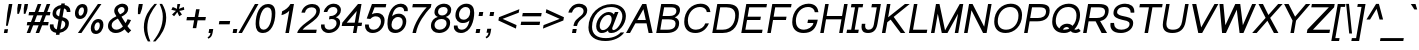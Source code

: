 SplineFontDB: 3.0
FontName: Umpush-Oblique
FullName: Umpush Oblique
FamilyName: Umpush
Weight: Book
Copyright: Copyright (c) 2003 NECTEC. All rights reserved.\nCopyright (c) 2007 Widhaya Trisarnwadhana. All rights reserved.\nModified under GNU General Public License by TLWG.
Version: 0.9.16: 2014-02-20
ItalicAngle: -10
UnderlinePosition: -170
UnderlineWidth: 20
Ascent: 1638
Descent: 410
LayerCount: 2
Layer: 0 0 "Back"  1
Layer: 1 0 "Fore"  0
FSType: 0
OS2Version: 0
OS2_WeightWidthSlopeOnly: 0
OS2_UseTypoMetrics: 0
CreationTime: 1153662374
ModificationTime: 1392884940
PfmFamily: 33
TTFWeight: 400
TTFWidth: 5
LineGap: 0
VLineGap: 0
Panose: 2 11 5 4 2 2 2 2 2 4
OS2TypoAscent: 0
OS2TypoAOffset: 1
OS2TypoDescent: 0
OS2TypoDOffset: 1
OS2TypoLinegap: 0
OS2WinAscent: 0
OS2WinAOffset: 1
OS2WinDescent: 0
OS2WinDOffset: 1
HheadAscent: 0
HheadAOffset: 1
HheadDescent: 0
HheadDOffset: 1
OS2Vendor: 'PfEd'
Lookup: 4 0 1 "'liga' Standard Ligatures lookup 0"  {"'liga' Standard Ligatures lookup 0"  } ['liga' ('latn' <'dflt' > ) ]
Lookup: 6 0 0 "'ccmp' Thai Conditional Descender Removal"  {"'ccmp' Thai Conditional Descender Removal"  } ['ccmp' ('DFLT' <'dflt' > 'thai' <'KUY ' 'THA ' 'dflt' > ) ]
Lookup: 1 0 0 "'ccmp' Pali-Sanskrit Descender Removal"  {"'ccmp' Pali-Sanskrit Descender Removal" ("descless" ) } ['ccmp' ('thai' <'PAL ' 'SAN ' > ) ]
Lookup: 6 0 0 "'ccmp' Thai General Composition"  {"'ccmp' Thai Below Vowel Tone Reordering"  "'ccmp' Thai General Composition"  } ['ccmp' ('DFLT' <'dflt' > 'thai' <'KUY ' 'PAL ' 'SAN ' 'THA ' 'dflt' > ) ]
Lookup: 1 0 0 "Thai Descender Removal Single Substitution"  {"Thai Descender Removal Single Substitution" ("descless" ) } []
Lookup: 2 0 0 "Thai Sara Am Decomposition"  {"Thai Sara Am Decomposition"  } []
Lookup: 2 0 0 "Thai Tone Nikhahit Attachment"  {"Thai Tone Nikhahit Attachment"  } []
Lookup: 1 0 0 "Thai Sara Am Lakkhang"  {"Thai Sara Am Lakkhang"  } []
Lookup: 1 0 0 "Thai Tone Low Variant"  {"Thai Tone Low Variant" ("low" ) } []
Lookup: 1 0 0 "Thai Mark High Variant"  {"Thai Mark High Variant" ("high" ) } []
Lookup: 1 0 0 "Thai Sara U Mai Ek Reordering"  {"Thai Sara U Mai Ek Reordering"  } []
Lookup: 1 0 0 "Thai Sara U Mai Tho Reordering"  {"Thai Sara U Mai Tho Reordering"  } []
Lookup: 1 0 0 "Thai Sara U Mai Tri Reordering"  {"Thai Sara U Mai Tri Reordering"  } []
Lookup: 1 0 0 "Thai Sara U Mai Chattawa Reordering"  {"Thai Sara U Mai Chattawa Reordering"  } []
Lookup: 1 0 0 "Thai Sara U Thanthakhat Reordering"  {"Thai Sara U Thanthakhat Reordering"  } []
Lookup: 1 0 0 "Thai Sara U Nikhahit Reordering"  {"Thai Sara U Nikhahit Reordering"  } []
Lookup: 1 0 0 "Thai Sara UU Mai Ek Reordering"  {"Thai Sara UU Mai Ek Reordering"  } []
Lookup: 1 0 0 "Thai Sara UU Mai Tho Reordering"  {"Thai Sara UU Mai Tho Reordering"  } []
Lookup: 1 0 0 "Thai Sara UU Mai Tri Reordering"  {"Thai Sara UU Mai Tri Reordering"  } []
Lookup: 1 0 0 "Thai Sara UU Mai Chattawa Reordering"  {"Thai Sara UU Mai Chattawa Reordering"  } []
Lookup: 1 0 0 "Thai Sara UU Thanthakhat Reordering"  {"Thai Sara UU Thanthakhat Reordering"  } []
Lookup: 1 0 0 "Thai Sara UU Nikhahit Reordering"  {"Thai Sara UU Nikhahit Reordering"  } []
Lookup: 1 0 0 "Thai Phinthu Maitaikhu Reordering"  {"Thai Phinthu Maitaikhu Reordering"  } []
Lookup: 1 0 0 "Thai Phinthu Mai Ek Reordering"  {"Thai Phinthu Mai Ek Reordering"  } []
Lookup: 1 0 0 "Thai Phinthu Mai Tho Reordering"  {"Thai Phinthu Mai Tho Reordering"  } []
Lookup: 1 0 0 "Thai Phinthu Mai Tri Reordering"  {"Thai Phinthu Mai Tri Reordering"  } []
Lookup: 1 0 0 "Thai Phinthu Mai Chattawa Reordering"  {"Thai Phinthu Mai Chattawa Reordering"  } []
Lookup: 1 0 0 "Thai Phinthu Thanthakhat Reordering"  {"Thai Phinthu Thanthakhat Reordering"  } []
Lookup: 1 0 0 "Thai Phinthu Nikhahit Reordering"  {"Thai Phinthu Nikhahit Reordering"  } []
Lookup: 260 0 0 "'mark' Thai Below Base"  {"'mark' Thai Below Base"  } ['mark' ('DFLT' <'dflt' > 'thai' <'KUY ' 'PAL ' 'SAN ' 'THA ' 'dflt' > ) ]
Lookup: 260 0 0 "'mark' Thai Above Base"  {"'mark' Thai Above Base"  } ['mark' ('DFLT' <'dflt' > 'thai' <'KUY ' 'PAL ' 'SAN ' 'THA ' 'dflt' > ) ]
Lookup: 262 0 0 "'mkmk' Thai Above Mark"  {"'mkmk' Thai Above Mark"  } ['mkmk' ('DFLT' <'dflt' > 'thai' <'KUY ' 'PAL ' 'SAN ' 'THA ' 'dflt' > ) ]
Lookup: 262 0 0 "'mkmk' Thai Below Mark"  {"'mkmk' Thai Below Mark"  } ['mkmk' ('DFLT' <'dflt' > 'latn' <'dflt' > 'thai' <'KUY ' 'PAL ' 'SAN ' 'THA ' 'dflt' > ) ]
Lookup: 258 0 0 "'kern' Horizontal Kerning in Latin lookup 3"  {"'kern' Horizontal Kerning in Latin lookup 3"  } ['kern' ('DFLT' <'dflt' > 'latn' <'dflt' > ) ]
MarkAttachClasses: 1
DEI: 91125
ChainSub2: coverage "'ccmp' Thai Conditional Descender Removal"  0 0 0 1
 1 0 1
  Coverage: 15 uni0E0D uni0E10
  FCoverage: 23 uni0E38 uni0E39 uni0E3A
 1
  SeqLookup: 0 "Thai Descender Removal Single Substitution" 
EndFPST
ChainSub2: class "'ccmp' Thai General Composition"  7 7 1 7
  Class: 414 uni0E01 uni0E02 uni0E03 uni0E04 uni0E05 uni0E06 uni0E07 uni0E08 uni0E09 uni0E0A uni0E0B uni0E0C uni0E0D uni0E0E uni0E0F uni0E10 uni0E11 uni0E12 uni0E13 uni0E14 uni0E15 uni0E16 uni0E17 uni0E18 uni0E19 uni0E1A uni0E1B uni0E1C uni0E1D uni0E1E uni0E1F uni0E20 uni0E21 uni0E22 uni0E23 uni0E24 uni0E25 uni0E26 uni0E27 uni0E28 uni0E29 uni0E2A uni0E2B uni0E2C uni0E2D uni0E2E uni0E10.descless uni0E0D.descless dottedcircle
  Class: 7 uni0E33
  Class: 39 uni0E48 uni0E49 uni0E4A uni0E4B uni0E4C
  Class: 39 uni0E31 uni0E34 uni0E35 uni0E36 uni0E37
  Class: 23 uni0E47 uni0E4D uni0E4E
  Class: 98 uni0E48.low uni0E49.low uni0E4A.low uni0E4B.low uni0E4C.low uni0E4D.high uni0E47.high uni0E4E.high
  BClass: 414 uni0E01 uni0E02 uni0E03 uni0E04 uni0E05 uni0E06 uni0E07 uni0E08 uni0E09 uni0E0A uni0E0B uni0E0C uni0E0D uni0E0E uni0E0F uni0E10 uni0E11 uni0E12 uni0E13 uni0E14 uni0E15 uni0E16 uni0E17 uni0E18 uni0E19 uni0E1A uni0E1B uni0E1C uni0E1D uni0E1E uni0E1F uni0E20 uni0E21 uni0E22 uni0E23 uni0E24 uni0E25 uni0E26 uni0E27 uni0E28 uni0E29 uni0E2A uni0E2B uni0E2C uni0E2D uni0E2E uni0E10.descless uni0E0D.descless dottedcircle
  BClass: 7 uni0E33
  BClass: 39 uni0E48 uni0E49 uni0E4A uni0E4B uni0E4C
  BClass: 39 uni0E31 uni0E34 uni0E35 uni0E36 uni0E37
  BClass: 23 uni0E47 uni0E4D uni0E4E
  BClass: 98 uni0E48.low uni0E49.low uni0E4A.low uni0E4B.low uni0E4C.low uni0E4D.high uni0E47.high uni0E4E.high
 1 1 0
  ClsList: 2
  BClsList: 1
  FClsList:
 1
  SeqLookup: 0 "Thai Sara Am Decomposition" 
 2 1 0
  ClsList: 3 2
  BClsList: 1
  FClsList:
 2
  SeqLookup: 0 "Thai Tone Nikhahit Attachment" 
  SeqLookup: 1 "Thai Sara Am Lakkhang" 
 1 1 0
  ClsList: 3
  BClsList: 1
  FClsList:
 1
  SeqLookup: 0 "Thai Tone Low Variant" 
 1 1 0
  ClsList: 5
  BClsList: 4
  FClsList:
 1
  SeqLookup: 0 "Thai Mark High Variant" 
 1 1 0
  ClsList: 5
  BClsList: 3
  FClsList:
 1
  SeqLookup: 0 "Thai Mark High Variant" 
 1 1 0
  ClsList: 5
  BClsList: 5
  FClsList:
 1
  SeqLookup: 0 "Thai Mark High Variant" 
 1 1 0
  ClsList: 5
  BClsList: 6
  FClsList:
 1
  SeqLookup: 0 "Thai Mark High Variant" 
  ClassNames: "All_Others"  "1"  "2"  "3"  "4"  "5"  "6"  
  BClassNames: "All_Others"  "1"  "2"  "3"  "4"  "5"  "6"  
  FClassNames: "All_Others"  
EndFPST
ChainSub2: glyph "'ccmp' Thai Below Vowel Tone Reordering"  0 0 0 19
 String: 15 uni0E38 uni0E48
 BString: 0 
 FString: 0 
 2
  SeqLookup: 0 "Thai Sara U Mai Ek Reordering" 
  SeqLookup: 1 "Thai Sara U Mai Ek Reordering" 
 String: 15 uni0E38 uni0E49
 BString: 0 
 FString: 0 
 2
  SeqLookup: 0 "Thai Sara U Mai Tho Reordering" 
  SeqLookup: 1 "Thai Sara U Mai Tho Reordering" 
 String: 15 uni0E38 uni0E4A
 BString: 0 
 FString: 0 
 2
  SeqLookup: 0 "Thai Sara U Mai Tri Reordering" 
  SeqLookup: 1 "Thai Sara U Mai Tri Reordering" 
 String: 15 uni0E38 uni0E4B
 BString: 0 
 FString: 0 
 2
  SeqLookup: 0 "Thai Sara U Mai Chattawa Reordering" 
  SeqLookup: 1 "Thai Sara U Mai Chattawa Reordering" 
 String: 15 uni0E38 uni0E4C
 BString: 0 
 FString: 0 
 2
  SeqLookup: 0 "Thai Sara U Thanthakhat Reordering" 
  SeqLookup: 1 "Thai Sara U Thanthakhat Reordering" 
 String: 15 uni0E38 uni0E4D
 BString: 0 
 FString: 0 
 2
  SeqLookup: 0 "Thai Sara U Nikhahit Reordering" 
  SeqLookup: 1 "Thai Sara U Nikhahit Reordering" 
 String: 15 uni0E39 uni0E48
 BString: 0 
 FString: 0 
 2
  SeqLookup: 0 "Thai Sara UU Mai Ek Reordering" 
  SeqLookup: 1 "Thai Sara UU Mai Ek Reordering" 
 String: 15 uni0E39 uni0E49
 BString: 0 
 FString: 0 
 2
  SeqLookup: 0 "Thai Sara UU Mai Tho Reordering" 
  SeqLookup: 1 "Thai Sara UU Mai Tho Reordering" 
 String: 15 uni0E39 uni0E4A
 BString: 0 
 FString: 0 
 2
  SeqLookup: 0 "Thai Sara UU Mai Tri Reordering" 
  SeqLookup: 1 "Thai Sara UU Mai Tri Reordering" 
 String: 15 uni0E39 uni0E4B
 BString: 0 
 FString: 0 
 2
  SeqLookup: 0 "Thai Sara UU Mai Chattawa Reordering" 
  SeqLookup: 1 "Thai Sara UU Mai Chattawa Reordering" 
 String: 15 uni0E39 uni0E4C
 BString: 0 
 FString: 0 
 2
  SeqLookup: 0 "Thai Sara UU Thanthakhat Reordering" 
  SeqLookup: 1 "Thai Sara UU Thanthakhat Reordering" 
 String: 15 uni0E39 uni0E4D
 BString: 0 
 FString: 0 
 2
  SeqLookup: 0 "Thai Sara UU Nikhahit Reordering" 
  SeqLookup: 1 "Thai Sara UU Nikhahit Reordering" 
 String: 15 uni0E3A uni0E47
 BString: 0 
 FString: 0 
 2
  SeqLookup: 0 "Thai Phinthu Maitaikhu Reordering" 
  SeqLookup: 1 "Thai Phinthu Maitaikhu Reordering" 
 String: 15 uni0E3A uni0E48
 BString: 0 
 FString: 0 
 2
  SeqLookup: 0 "Thai Phinthu Mai Ek Reordering" 
  SeqLookup: 1 "Thai Phinthu Mai Ek Reordering" 
 String: 15 uni0E3A uni0E49
 BString: 0 
 FString: 0 
 2
  SeqLookup: 0 "Thai Phinthu Mai Tho Reordering" 
  SeqLookup: 1 "Thai Phinthu Mai Tho Reordering" 
 String: 15 uni0E3A uni0E4A
 BString: 0 
 FString: 0 
 2
  SeqLookup: 0 "Thai Phinthu Mai Tri Reordering" 
  SeqLookup: 1 "Thai Phinthu Mai Tri Reordering" 
 String: 15 uni0E3A uni0E4B
 BString: 0 
 FString: 0 
 2
  SeqLookup: 0 "Thai Phinthu Mai Chattawa Reordering" 
  SeqLookup: 1 "Thai Phinthu Mai Chattawa Reordering" 
 String: 15 uni0E3A uni0E4C
 BString: 0 
 FString: 0 
 2
  SeqLookup: 0 "Thai Phinthu Thanthakhat Reordering" 
  SeqLookup: 1 "Thai Phinthu Thanthakhat Reordering" 
 String: 15 uni0E3A uni0E4D
 BString: 0 
 FString: 0 
 2
  SeqLookup: 0 "Thai Phinthu Nikhahit Reordering" 
  SeqLookup: 1 "Thai Phinthu Nikhahit Reordering" 
EndFPST
LangName: 1033 "" "" "" "" "" "" "" "SLThaiUI is a trademark of the NECTEC." "TLWG" "Widhaya Trisarnwadhana" "" "http://linux.thai.net/projects/thaifonts-scalable" "http://www.thaitux.info" "This font is free software; you can redistribute it and/or modify it under the terms of the GNU General Public License as published by the Free Software Foundation; either version 2 of the License, or (at your option) any later version.+AAoACgAA-This font is distributed in the hope that it will be useful, but WITHOUT ANY WARRANTY; without even the implied warranty of MERCHANTABILITY or FITNESS FOR A PARTICULAR PURPOSE.  See the GNU General Public License for more details.+AAoACgAA-You should have received a copy of the GNU General Public License along with this font; if not, write to the Free Software Foundation, Inc., 51 Franklin St, Fifth Floor, Boston, MA  02110-1301  USA+AAoACgAA-As a special exception, if you create a document which uses this font, and embed this font or unaltered portions of this font into the document, this font does not by itself cause the resulting document to be covered by the GNU General Public License. This exception does not however invalidate any other reasons why the document might be covered by the GNU General Public License. If you modify this font, you may extend this exception to your version of the font, but you are not obligated to do so. If you do not wish to do so, delete this exception statement from your version." "http://www.gnu.org/licenses/gpl.html" 
LangName: 1054 "" "" "" "" "" "" "" "" "" "" "" "" "" "" "" "" "" "" "" "+DicONA4NDg0OOQ4hDjgOSA4HDiMOOQ5JDh4ONA4GDjIOFQ4bDjcOSQ4ZDgIONQ5JDh0OOA5IDhkOQA4lDikODw44" 
Encoding: UnicodeBmp
Compacted: 1
UnicodeInterp: none
NameList: Adobe Glyph List
DisplaySize: -36
AntiAlias: 1
FitToEm: 1
WinInfo: 252 12 10
BeginPrivate: 6
BlueValues 37 [-11 0 1062 1095 1254 1279 1450 1478]
OtherBlues 11 [-428 -422]
StdHW 5 [170]
StdVW 5 [182]
StemSnapH 17 [133 148 170 178]
StemSnapV 9 [138 182]
EndPrivate
TeXData: 1 0 0 524288 262144 174762 543744 -1048576 174762 783286 444596 497025 792723 393216 433062 380633 303038 157286 324010 404750 52429 2506097 1059062 262144
AnchorClass2: "BelowMark"  "'mkmk' Thai Below Mark" "AboveBase"  "'mark' Thai Above Base" "BelowBase"  "'mark' Thai Below Base" "AboveMark"  "'mkmk' Thai Above Mark" 
BeginChars: 65537 362

StartChar: .notdef
Encoding: 65536 -1 0
Width: 1536
Flags: W
HStem: 0 32<294 1254> 1248 32<508 1468>
DStem2: 256 0 288.358 0 0.173648 0.984808<38.1125 1272.8> 1248.36 0 1280 0 0.173648 0.984808<32.4937 1267.18>
LayerCount: 2
Fore
SplineSet
256 0 m 1
 482 1280 l 1
 1506 1280 l 1
 1280 0 l 1
 256 0 l 1
294 32 m 1
 1254 32 l 1
 1468 1248 l 1
 508 1248 l 1
 294 32 l 1
EndSplineSet
EndChar

StartChar: NULL
Encoding: 0 0 1
Width: 0
Flags: W
LayerCount: 2
EndChar

StartChar: uni0E4D.high
Encoding: 63262 63262 2
Width: 0
VWidth: 2558
Flags: W
HStem: 2056 72<65.0049 195.178> 2284 74<78.6836 213.277>
VStem: -13 70<2136 2261.8> 219 71<2153.12 2275.9>
AnchorPoint: "AboveMark" 202 2560 basemark 0
AnchorPoint: "AboveMark" 115 2070 mark 0
LayerCount: 2
Fore
SplineSet
-13 2178 m 0
 -13 2264 65 2358 167 2358 c 0
 238 2358 290 2306 290 2233 c 0
 290 2131 196 2056 114 2056 c 0
 47 2056 -13 2104 -13 2178 c 0
153 2284 m 0
 95 2284 57 2235 57 2192 c 0
 57 2153 90 2128 124 2128 c 0
 166 2128 219 2169 219 2220 c 0
 219 2263 185 2284 153 2284 c 0
EndSplineSet
EndChar

StartChar: uni000D
Encoding: 13 13 3
Width: 682
Flags: W
LayerCount: 2
EndChar

StartChar: space
Encoding: 32 32 4
Width: 1024
Flags: W
LayerCount: 2
EndChar

StartChar: exclam
Encoding: 33 33 5
Width: 569
Flags: W
HStem: 0 194<232 378> 1430 20G<450.452 634>
VStem: 306 92<365 423.263>
DStem2: 198 0 378 0 0.173648 0.984808<31.2567 196.957 655.611 1472.43>
LayerCount: 2
Fore
SplineSet
374 999 m 1
 454 1450 l 1
 634 1450 l 1
 554 999 l 1
 398 365 l 1
 306 365 l 1
 374 999 l 1
232 194 m 1
 412 194 l 1
 378 0 l 1
 198 0 l 1
 232 194 l 1
EndSplineSet
EndChar

StartChar: quotedbl
Encoding: 34 34 6
Width: 727
Flags: W
HStem: 947 503<362 408 695 739>
VStem: 323 552
LayerCount: 2
Fore
SplineSet
323 947 m 1
 321 1217 l 1
 362 1450 l 1
 542 1450 l 1
 501 1217 l 1
 408 947 l 1
 323 947 l 1
654 947 m 1
 654 1217 l 1
 695 1450 l 1
 875 1450 l 1
 834 1217 l 1
 739 947 l 1
 654 947 l 1
EndSplineSet
EndChar

StartChar: numbersign
Encoding: 35 35 7
Width: 1139
Flags: W
HStem: -10 21G<85 272.7 544 731.7> 390 170<120 239 485 698 944 1182> 900 170<210 435 681 894 1140 1272> 1450 20G<646.35 834 1105.35 1293>
DStem2: 85 -10 265 -10 0.358852 0.933394<64.5934 428.621 675.576 974.987 1221.94 1585.61> 544 -10 724 -10 0.358852 0.933394<64.5934 428.621 675.576 974.987 1221.94 1585.61>
LayerCount: 2
Fore
SplineSet
265 -10 m 1
 85 -10 l 1
 239 390 l 1
 90 390 l 1
 120 560 l 1
 305 560 l 1
 435 900 l 1
 180 900 l 1
 210 1070 l 1
 501 1070 l 1
 654 1470 l 1
 834 1470 l 1
 681 1070 l 1
 960 1070 l 1
 1113 1470 l 1
 1293 1470 l 1
 1140 1070 l 1
 1302 1070 l 1
 1272 900 l 1
 1074 900 l 1
 944 560 l 1
 1212 560 l 1
 1182 390 l 1
 878 390 l 1
 724 -10 l 1
 544 -10 l 1
 698 390 l 1
 419 390 l 1
 265 -10 l 1
894 900 m 1
 615 900 l 1
 485 560 l 1
 764 560 l 1
 894 900 l 1
EndSplineSet
EndChar

StartChar: dollar
Encoding: 36 36 8
Width: 1139
Flags: W
HStem: 1062 21G<1015 1196>
VStem: 144 188<260.464 429> 284 184<896.791 1144.92> 936 185<304.573 559.07> 1015 183<1062 1184.33>
DStem2: 454 -106 634 -106 0.173648 0.984808<31.2567 102.591 311.572 777.665 956.515 1375.92 1582.93 1630.74>
LayerCount: 2
Fore
SplineSet
737 1500 m 1xa0
 917 1500 l 1
 904 1422 l 1
 1071 1395 1198 1291 1198 1114 c 3
 1198 1097 1197 1080 1195 1062 c 1
 1015 1062 l 1xa8
 1015 1157 960 1220 873 1246 c 1
 794 799 l 1
 958 761 1121 687 1121 486 c 3
 1121 204 893 31 652 -4 c 1
 634 -106 l 1
 454 -106 l 1
 472 -5 l 1
 277 21 144 140 144 340 c 3
 144 368 147 398 152 429 c 1
 332 429 l 1xd0
 332 290 392 200 503 170 c 1
 590 665 l 1
 445 701 284 779 284 973 c 3
 284 1247 509 1392 724 1423 c 1
 737 1500 l 1xa0
693 1249 m 1
 576 1223 468 1151 468 1011 c 3
 468 911 537 862 620 836 c 1
 693 1249 l 1
683 170 m 1
 813 201 936 290 936 445 c 3x90
 936 554 858 603 764 629 c 1
 683 170 l 1
EndSplineSet
EndChar

StartChar: percent
Encoding: 37 37 9
Width: 1821
Flags: W
HStem: -50 170<1329.8 1492.56> -10 21G<456 649.644> 554 170<1386.93 1555.92> 717 170<516.81 679.324> 1321 170<573.788 743.193>
VStem: 305 183<907.448 1217.32> 767 182<992.759 1301.16> 1117 184<143.97 455.906> 1579 182<225.56 534.809>
DStem2: 456 -10 636 -10 0.563559 0.826076<101.441 1817.02>
LayerCount: 2
Fore
SplineSet
1508 724 m 3xaf80
 1679 724 1761 604 1761 438 c 3
 1761 168 1599 -50 1371 -50 c 3
 1200 -50 1117 69 1117 235 c 3
 1117 505 1281 724 1508 724 c 3xaf80
1401 120 m 3
 1508 120 1579 274 1579 412 c 3
 1579 490 1553 554 1478 554 c 3
 1372 554 1301 408 1301 275 c 3
 1301 191 1333 120 1401 120 c 3
695 1491 m 3
 866 1491 949 1372 949 1205 c 3
 949 935 785 717 558 717 c 3x1f80
 387 717 305 836 305 1002 c 3
 305 1272 467 1491 695 1491 c 3
588 887 m 3
 694 887 767 1042 767 1179 c 3
 767 1257 740 1321 665 1321 c 3
 559 1321 488 1174 488 1041 c 3
 488 957 520 887 588 887 c 3
1480 1491 m 1
 1660 1491 l 1
 636 -10 l 1
 456 -10 l 1x4f80
 1480 1491 l 1
EndSplineSet
EndChar

StartChar: ampersand
Encoding: 38 38 10
Width: 1366
Flags: W
HStem: -11 170<433.017 754.01> 1312 170<728.264 963.049>
VStem: 154 186<250.818 523.652> 472 184<1042.12 1239.09> 1002 186<1058.31 1271.81>
DStem2: 845 821 658 725 0.539283 -0.842124<-376.448 -158.438 0 387.612>
LayerCount: 2
Fore
SplineSet
1005 179 m 1
 866 55 718 -11 551 -11 c 3
 310 -11 154 141 154 340 c 3
 154 576 317 726 584 842 c 1
 532 928 472 1009 472 1112 c 3
 472 1331 695 1482 898 1482 c 3
 1074 1482 1188 1367 1188 1223 c 3
 1188 1045 1057 925 845 821 c 1
 1050 492 l 1
 1090 549 1124 611 1154 690 c 1
 1335 649 l 1
 1280 522 1219 424 1150 341 c 1
 1203 261 1266 186 1341 123 c 1
 1194 -21 l 1
 1130 27 1068 96 1005 179 c 1
771 938 m 1
 904 1012 1002 1051 1002 1177 c 3
 1002 1251 939 1312 858 1312 c 3
 764 1312 656 1235 656 1150 c 3
 656 1087 733 994 771 938 c 1
658 725 m 1
 476 630 340 545 340 387 c 3
 340 283 413 159 583 159 c 3
 716 159 841 246 917 322 c 1
 658 725 l 1
EndSplineSet
EndChar

StartChar: quotesingle
Encoding: 39 39 11
Width: 391
Flags: W
HStem: 947 519<348 414>
VStem: 303 250
LayerCount: 2
Fore
SplineSet
303 947 m 1
 305 1221 l 1
 348 1466 l 1
 553 1466 l 1
 510 1221 l 1
 414 947 l 1
 303 947 l 1
EndSplineSet
EndChar

StartChar: parenleft
Encoding: 40 40 12
Width: 682
Flags: W
VStem: 197 177<-49.038 641.405>
LayerCount: 2
Fore
SplineSet
403 -431 m 1
 282 -228 197 19 197 295 c 3
 197 820 468 1205 742 1491 c 1
 871 1491 l 1
 587 1117 374 776 374 268 c 3
 374 35 428 -198 532 -431 c 1
 403 -431 l 1
EndSplineSet
EndChar

StartChar: parenright
Encoding: 41 41 13
Width: 682
Flags: W
VStem: 502 174<451.16 1117.48>
LayerCount: 2
Fore
SplineSet
127 -431 m 1
 421 -121 676 277 676 791 c 3
 676 1074 586 1295 466 1491 c 1
 337 1491 l 1
 436 1248 502 1079 502 841 c 3
 502 360 315 -33 -2 -431 c 1
 127 -431 l 1
EndSplineSet
EndChar

StartChar: asterisk
Encoding: 42 42 14
Width: 797
Flags: W
HStem: 1197 142<785.331 917.12>
VStem: 584 145<1320.82 1491>
LayerCount: 2
Fore
SplineSet
275 1197 m 1
 346 1339 l 1
 445 1302 517 1269 560 1242 c 1
 568 1363 577 1446 584 1491 c 1
 729 1491 l 1
 715 1425 692 1342 662 1243 c 1
 737 1278 821 1310 915 1339 c 1
 936 1197 l 1
 846 1169 760 1150 677 1141 c 1
 712 1106 758 1043 816 952 c 1
 681 867 l 1
 651 920 619 991 582 1082 c 1
 516 988 460 916 414 867 c 1
 311 952 l 1
 405 1047 472 1110 510 1141 c 1
 427 1158 348 1176 275 1197 c 1
EndSplineSet
EndChar

StartChar: plus
Encoding: 43 43 15
Width: 1196
Flags: W
HStem: 638 170<256 620 830 1194>
DStem2: 550 237 730 237 0.173648 0.984808<31.2567 407.063 610.947 983.973>
LayerCount: 2
Fore
SplineSet
550 237 m 1
 620 638 l 1
 226 638 l 1
 256 808 l 1
 650 808 l 1
 721 1206 l 1
 901 1206 l 1
 830 808 l 1
 1224 808 l 1
 1194 638 l 1
 800 638 l 1
 730 237 l 1
 550 237 l 1
EndSplineSet
EndChar

StartChar: comma
Encoding: 44 44 16
Width: 569
Flags: W
HStem: -290 495
VStem: 132 291
LayerCount: 2
Fore
SplineSet
182 0 m 1
 218 205 l 1
 423 205 l 1
 387 0 l 1
 358 -157 290 -241 169 -290 c 1
 132 -213 l 1
 220 -176 259 -117 284 0 c 1
 182 0 l 1
EndSplineSet
EndChar

StartChar: hyphen
Encoding: 45 45 17
Width: 682
Flags: W
HStem: 446 170<174 697>
VStem: 144 583
LayerCount: 2
Fore
SplineSet
144 446 m 1
 174 616 l 1
 727 616 l 1
 697 446 l 1
 144 446 l 1
EndSplineSet
EndChar

StartChar: period
Encoding: 46 46 18
Width: 569
Flags: W
HStem: 0 205<222 391>
VStem: 186 241
LayerCount: 2
Fore
SplineSet
186 0 m 1
 222 205 l 1
 427 205 l 1
 391 0 l 1
 186 0 l 1
EndSplineSet
EndChar

StartChar: slash
Encoding: 47 47 19
Width: 595
Flags: W
HStem: -10 21G<-83 111.446> 1450 20G<753.541 947>
DStem2: -83 -10 100 -10 0.497149 0.867665<90.9782 1705.73>
LayerCount: 2
Fore
SplineSet
-83 -10 m 1
 765 1470 l 1
 947 1470 l 1
 100 -10 l 1
 -83 -10 l 1
EndSplineSet
EndChar

StartChar: zero
Encoding: 48 48 20
Width: 1139
Flags: W
HStem: -10 170<463.172 726.03> 1289 170<652.326 918.619>
VStem: 186 184<266.51 805.568> 1011 184<616.366 1183.34>
LayerCount: 2
Fore
SplineSet
820 1459 m 3
 1070 1459 1195 1308 1195 1005 c 3
 1195 473 978 -10 561 -10 c 3
 289 -10 186 172 186 447 c 3
 186 980 397 1459 820 1459 c 3
370 489 m 3
 370 295 431 160 591 160 c 3
 853 160 1011 549 1011 964 c 3
 1011 1177 936 1289 788 1289 c 3
 492 1289 370 743 370 489 c 3
EndSplineSet
EndChar

StartChar: one
Encoding: 49 49 21
Width: 1139
Flags: W
HStem: 0 21G<583 766.533> 1452 20G<802.5 1023>
VStem: 383 640
DStem2: 583 0 763 0 0.173648 0.984808<31.2567 1152.49 1389.92 1494.79>
LayerCount: 2
Fore
SplineSet
763 0 m 1
 583 0 l 1
 783 1135 l 1
 702 1033 533 937 383 907 c 1
 418 1104 l 1
 585 1175 762 1308 843 1472 c 1
 1023 1472 l 1
 763 0 l 1
EndSplineSet
Kerns2: 21 -152 "'kern' Horizontal Kerning in Latin lookup 3" 
EndChar

StartChar: two
Encoding: 50 50 22
Width: 1139
Flags: W
HStem: 0 170<339 1031> 1312 170<615.776 964.987>
VStem: 279 180<1039 1156.5> 1043 183<965.563 1236.08>
LayerCount: 2
Fore
SplineSet
1061 170 m 1
 1031 0 l 1
 62 0 l 1
 93 174 290 365 533 542 c 0
 782 723 1043 899 1043 1121 c 3
 1043 1244 939 1312 799 1312 c 3
 626 1312 493 1220 459 1039 c 1
 279 1039 l 1
 326 1304 556 1482 833 1482 c 3
 1065 1482 1226 1357 1226 1151 c 3
 1226 827 917 634 676 455 c 0
 557 366 433 295 339 170 c 1
 1061 170 l 1
EndSplineSet
EndChar

StartChar: three
Encoding: 51 51 23
Width: 1139
Flags: W
HStem: -11 170<424.305 757.519> 707 149<592.656 824.055> 1070 21G<293 498.5> 1312 170<615.932 934.094>
VStem: 155 182<245.218 427> 293 180<1070 1164.12> 949 184<335.037 626.983> 993 181<1003.76 1252.1>
LayerCount: 2
Fore
SplineSet
581 159 m 3xfa
 763 159 949 291 949 499 c 3xfa
 949 633 850 707 701 707 c 3
 658 707 611 701 562 688 c 1
 592 858 l 1
 606 857 620 856 634 856 c 3
 808 856 993 963 993 1144 c 3
 993 1251 906 1312 780 1312 c 3
 627 1312 524 1228 473 1070 c 1
 293 1070 l 1
 340 1301 561 1482 806 1482 c 3
 1014 1482 1174 1357 1174 1166 c 3xf5
 1174 986 1047 850 912 794 c 1
 1055 756 1133 672 1133 531 c 3
 1133 207 845 -11 550 -11 c 3
 316 -11 155 135 155 351 c 3
 155 375 157 401 161 427 c 1
 341 427 l 1
 338 409 337 392 337 376 c 3
 337 242 437 159 581 159 c 3xfa
EndSplineSet
EndChar

StartChar: four
Encoding: 52 52 24
Width: 1139
Flags: W
HStem: 0 21G<662 845.523> 352 170<343 724 934 1102> 1452 20G<905.074 1102>
DStem2: 118 522 343 522 0.646014 0.763325<145.353 932.875> 662 0 842 0 0.173648 0.984808<31.2567 357.418 561.302 1134.24>
LayerCount: 2
Fore
SplineSet
662 0 m 1
 724 352 l 1
 88 352 l 1
 118 522 l 1
 922 1472 l 1
 1102 1472 l 1
 934 522 l 1
 1132 522 l 1
 1102 352 l 1
 904 352 l 1
 842 0 l 1
 662 0 l 1
754 522 m 1
 859 1117 l 1
 343 522 l 1
 754 522 l 1
EndSplineSet
EndChar

StartChar: five
Encoding: 53 53 25
Width: 1139
Flags: W
HStem: -11 170<428.897 756.765> 816 170<543.019 870.832> 1280 170<645 1214>
VStem: 156 191<245.264 414> 971 185<382.168 716.867>
DStem2: 242 707 506 919 0.339302 0.940677<42.076 117.041 288.999 675.747>
LayerCount: 2
Fore
SplineSet
584 159 m 3
 789 159 971 325 971 569 c 3
 971 725 870 816 697 816 c 3
 598 816 508 772 427 685 c 1
 242 707 l 1
 510 1450 l 1
 1244 1450 l 1
 1214 1280 l 1
 645 1280 l 1
 506 919 l 1
 567 963 658 986 765 986 c 3
 1007 986 1156 840 1156 613 c 3
 1156 260 877 -11 554 -11 c 3
 296 -11 156 136 156 365 c 3
 156 381 157 397 158 414 c 1
 347 414 l 1
 347 248 416 159 584 159 c 3
EndSplineSet
EndChar

StartChar: six
Encoding: 54 54 26
Width: 1139
Flags: W
HStem: -11 170<478.015 772.638> 807 170<565.01 867.457> 1312 170<660.512 963.944>
VStem: 177 208<250.092 612.194> 957 184<362.94 716.816> 1033 180<1103 1169.01>
LayerCount: 2
Fore
SplineSet
1213 1103 m 1xf4
 1033 1103 l 1xf4
 1024 1235 967 1312 823 1312 c 3
 614 1312 478 1151 419 842 c 1
 510 934 615 977 766 977 c 3
 993 977 1141 814 1141 588 c 3xf8
 1141 254 881 -11 584 -11 c 3
 288 -11 177 174 177 451 c 3
 177 1046 453 1482 864 1482 c 3
 1064 1482 1219 1358 1219 1170 c 3
 1219 1149 1217 1126 1213 1103 c 1xf4
613 159 m 3
 813 159 957 335 957 560 c 3xf8
 957 706 877 807 720 807 c 3
 530 807 385 635 385 411 c 3
 385 267 462 159 613 159 c 3
EndSplineSet
EndChar

StartChar: seven
Encoding: 55 55 27
Width: 1139
Flags: W
HStem: 0 21G<331 554.5> 1280 170<353 1059>
VStem: 331 180<0 160.697>
LayerCount: 2
Fore
SplineSet
1272 1280 m 1
 966 977 598 491 511 0 c 1
 331 0 l 1
 412 462 783 1002 1059 1280 c 1
 323 1280 l 1
 353 1450 l 1
 1302 1450 l 1
 1272 1280 l 1
EndSplineSet
EndChar

StartChar: eight
Encoding: 56 56 28
Width: 1139
Flags: W
HStem: -11 170<433.456 779.458> 699 181<577.333 863.157> 1312 170<624.298 947.885>
VStem: 152 183<252.875 546.919> 331 183<943.553 1206.7> 950 184<319.18 617.96> 1007 182<999.163 1255.77>
LayerCount: 2
Fore
SplineSet
504 805 m 1xf4
 389 850 331 928 331 1038 c 3
 331 1320 579 1482 824 1482 c 3
 1040 1482 1189 1362 1189 1170 c 3xea
 1189 980 1076 862 915 805 c 1
 1054 752 1134 665 1134 519 c 3
 1134 181 866 -11 564 -11 c 3
 320 -11 152 127 152 352 c 3
 152 609 311 759 504 805 c 1xf4
796 1312 m 3
 651 1312 514 1235 514 1065 c 3
 514 952 595 880 722 880 c 3
 868 880 1007 981 1007 1143 c 3
 1007 1252 923 1312 796 1312 c 3
596 159 m 3
 789 159 950 279 950 490 c 3
 950 631 843 699 685 699 c 3
 502 699 335 593 335 386 c 3xf4
 335 246 444 159 596 159 c 3
EndSplineSet
EndChar

StartChar: nine
Encoding: 57 57 29
Width: 1139
Flags: W
HStem: -11 170<452.637 759.624> 495 170<551.959 857.041> 1312 170<646.578 946.525>
VStem: 203 180<305.984 369> 277 184<755.787 1111.62> 1033 207<865.292 1221.01>
LayerCount: 2
Fore
SplineSet
203 369 m 1xf4
 383 369 l 1xf4
 392 237 450 159 594 159 c 3
 808 159 939 321 998 630 c 1
 907 538 802 495 651 495 c 3
 432 495 277 658 277 886 c 3xec
 277 1222 539 1482 833 1482 c 3
 1122 1482 1240 1297 1240 1013 c 3
 1240 656 1087 -11 553 -11 c 3
 352 -11 197 116 197 305 c 3
 197 326 199 347 203 369 c 1xf4
1033 1065 m 3
 1033 1209 956 1312 806 1312 c 3
 609 1312 461 1143 461 913 c 3xec
 461 766 543 665 699 665 c 3
 896 665 1033 840 1033 1065 c 3
EndSplineSet
EndChar

StartChar: colon
Encoding: 58 58 30
Width: 569
Flags: W
HStem: 0 205<221 390> 857 205<372 541>
VStem: 185 392
DStem2: 185 0 390 0 0.173648 0.984808<35.5979 208.137 905.799 1078.34>
LayerCount: 2
Fore
SplineSet
336 857 m 1
 372 1062 l 1
 577 1062 l 1
 541 857 l 1
 336 857 l 1
185 0 m 1
 221 205 l 1
 426 205 l 1
 390 0 l 1
 185 0 l 1
EndSplineSet
EndChar

StartChar: semicolon
Encoding: 59 59 31
Width: 569
Flags: W
HStem: 857 205<369 538>
VStem: 132 442
DStem2: 130.865 -290 335.865 -290 0.173648 0.984808<315.948 502.611 1200.27 1372.81>
LayerCount: 2
Fore
SplineSet
333 857 m 1
 369 1062 l 1
 574 1062 l 1
 538 857 l 1
 333 857 l 1
182 0 m 1
 218 205 l 1
 423 205 l 1
 387 0 l 1
 362 -150 285 -245 169 -290 c 1
 132 -213 l 1
 218 -178 262 -110 284 0 c 1
 182 0 l 1
EndSplineSet
EndChar

StartChar: less
Encoding: 60 60 32
Width: 1196
Flags: W
DStem2: 441 724 225 641 0.907752 -0.419507<0 781.05> 255 809 441 724 0.930676 0.365846<142.009 1025.42>
LayerCount: 2
Fore
SplineSet
225 641 m 1
 255 809 l 1
 1298 1219 l 1
 1266 1040 l 1
 441 724 l 1
 1154 405 l 1
 1123 226 l 1
 225 641 l 1
EndSplineSet
EndChar

StartChar: equal
Encoding: 61 61 33
Width: 1196
Flags: W
HStem: 416 170<217 1155> 861 170<296 1234>
LayerCount: 2
Fore
SplineSet
1234 861 m 1
 266 861 l 1
 296 1031 l 1
 1264 1031 l 1
 1234 861 l 1
1155 416 m 1
 187 416 l 1
 217 586 l 1
 1185 586 l 1
 1155 416 l 1
EndSplineSet
EndChar

StartChar: greater
Encoding: 62 62 34
Width: 1196
Flags: W
DStem2: 183 405 152 226 0.929273 0.369395<0 885.416> 327 1219 295 1040 0.909846 -0.414946<45.1603 825.913>
LayerCount: 2
Fore
SplineSet
1196 641 m 1
 152 226 l 1
 183 405 l 1
 1009 724 l 1
 295 1040 l 1
 327 1219 l 1
 1226 809 l 1
 1196 641 l 1
EndSplineSet
EndChar

StartChar: question
Encoding: 63 63 35
Width: 1139
Flags: W
HStem: 0 205<497 666> 1334 170<631.295 966.242>
VStem: 274 185<1046 1144.93> 1055 186<990.363 1247.55>
DStem2: 461 0 666 0 0.173648 0.984808<35.5979 208.137 399.796 603>
LayerCount: 2
Fore
SplineSet
274 1046 m 1
 333 1302 545 1504 830 1504 c 3
 1073 1504 1241 1362 1241 1168 c 3
 1241 767 789 773 716 361 c 1
 536 361 l 1
 551 436 l 2
 625 803 1055 843 1055 1124 c 3
 1055 1228 978 1334 803 1334 c 3
 626 1334 516 1222 459 1046 c 1
 274 1046 l 1
461 0 m 1
 497 205 l 1
 702 205 l 1
 666 0 l 1
 461 0 l 1
EndSplineSet
EndChar

StartChar: at
Encoding: 64 64 36
Width: 2079
Flags: W
HStem: -431 148<749.679 1396.29> -11 148<810.665 1053.4 1301.74 1557.05> 947 148<1047.02 1306.36> 1042 20G<1524.97 1713> 1345 148<1046.29 1592.79>
VStem: 176 184<69.2581 594.998> 572 182<198.132 578.877> 1365 26<216 737> 1913 182<611.57 1047.22>
LayerCount: 2
Fore
SplineSet
1352 -11 m 3xdf80
 1206 -11 1182 36 1182 121 c 1
 1096 38 985 -11 852 -11 c 3
 674 -11 572 138 572 342 c 3
 572 750 936 1095 1204 1095 c 3xef80
 1346 1095 1436 1035 1478 938 c 1
 1534 1062 l 1
 1713 1062 l 1
 1447 379 l 2
 1422 313 1391 261 1391 216 c 3
 1391 168 1426 137 1446 137 c 3
 1657 137 1913 548 1913 838 c 3
 1913 1153 1675 1345 1330 1345 c 3
 799 1345 360 902 360 304 c 3
 360 -77 612 -283 1070 -283 c 3
 1505 -283 1735 -87 1827 19 c 1
 2008 19 l 1
 1828 -253 1468 -431 1047 -431 c 3
 520 -431 176 -191 176 275 c 3
 176 988 736 1493 1365 1493 c 3
 1797 1493 2095 1244 2095 858 c 3
 2095 425 1719 -11 1352 -11 c 3xdf80
754 361 m 3
 754 228 812 137 915 137 c 3
 1144 137 1365 464 1365 737 c 3
 1365 899 1267 947 1191 947 c 3
 942 947 754 598 754 361 c 3
EndSplineSet
EndChar

StartChar: A
Encoding: 65 65 37
Width: 1366
Flags: W
HStem: 0 21G<1 217.488 1154.56 1364> 477 170<578 1015> 1430 20G<824.483 1045.46>
DStem2: 1 0 206 0 0.499032 0.866583<102.302 652.397 848.621 1478.47> 1041 1450 892 1193 0.217429 -0.976076<218.455 778.136 952.331 1440.97>
LayerCount: 2
Fore
SplineSet
1364 0 m 1
 1159 0 l 1
 1053 477 l 1
 480 477 l 1
 206 0 l 1
 1 0 l 1
 836 1450 l 1
 1041 1450 l 1
 1364 0 l 1
892 1193 m 1
 578 647 l 1
 1015 647 l 1
 892 1193 l 1
EndSplineSet
Kerns2: 93 -37 "'kern' Horizontal Kerning in Latin lookup 3"  91 -37 "'kern' Horizontal Kerning in Latin lookup 3"  90 -37 "'kern' Horizontal Kerning in Latin lookup 3"  61 -152 "'kern' Horizontal Kerning in Latin lookup 3"  59 -76 "'kern' Horizontal Kerning in Latin lookup 3"  58 -152 "'kern' Horizontal Kerning in Latin lookup 3"  56 -152 "'kern' Horizontal Kerning in Latin lookup 3" 
EndChar

StartChar: B
Encoding: 66 66 38
Width: 1366
Flags: W
HStem: 0 170<374 994.178> 671 170<492 1056.8> 1280 170<570 1129.05>
VStem: 1156 182<306.333 588.211> 1197 186<963.688 1219.89>
DStem2: 164 0 344.024 0 0.173648 0.984808<203.883 712.553 885.18 1331.06>
LayerCount: 2
Fore
SplineSet
1117 772 m 1xe8
 1281 721 1338 609 1338 490 c 3xf0
 1338 153 1065 0 709 0 c 2
 164 0 l 1
 420 1450 l 1
 965 1450 l 2
 1222 1450 1383 1344 1383 1152 c 3
 1383 1012 1327 868 1117 772 c 1xe8
492 841 m 1
 831 841 l 2
 1049 841 1197 908 1197 1108 c 3xe8
 1197 1254 1058 1280 935 1280 c 2
 570 1280 l 1
 492 841 l 1
374 170 m 1
 739 170 l 2
 1057 170 1156 298 1156 470 c 3xf0
 1156 614 1032 671 801 671 c 2
 462 671 l 1
 374 170 l 1
EndSplineSet
EndChar

StartChar: C
Encoding: 67 67 39
Width: 1479
Flags: W
HStem: -11 170<617.773 1032.85> 1312 170<807.795 1218.57>
VStem: 216 187<392.963 855.293> 1294 188<398.191 479> 1371 188<1055 1173.99>
LayerCount: 2
Fore
SplineSet
816 159 m 3xe8
 1052 159 1245 299 1294 479 c 1
 1482 479 l 1xf0
 1326 116 1052 -11 789 -11 c 3
 438 -11 216 188 216 556 c 3
 216 1112 602 1482 1055 1482 c 3
 1402 1482 1535 1271 1559 1055 c 1
 1371 1055 l 1
 1345 1257 1166 1312 1021 1312 c 3
 674 1312 403 1014 403 620 c 3
 403 407 494 159 816 159 c 3xe8
EndSplineSet
EndChar

StartChar: D
Encoding: 68 68 40
Width: 1479
Flags: W
HStem: 0 170<378 934.698> 1280 170<574 1138.19>
VStem: 1344 187<601.793 1086.31>
DStem2: 168 0 348.024 0 0.173648 0.984808<203.883 1331.06>
LayerCount: 2
Fore
SplineSet
697 0 m 2
 168 0 l 1
 424 1450 l 1
 929 1450 l 2
 1387 1450 1531 1249 1531 955 c 3
 1531 471 1316 0 697 0 c 2
1344 885 m 3
 1344 1195 1128 1280 896 1280 c 2
 574 1280 l 1
 378 170 l 1
 705 170 l 2
 1172 170 1344 552 1344 885 c 3
EndSplineSet
EndChar

StartChar: E
Encoding: 69 69 41
Width: 1322
Flags: W
HStem: 0 170<378 1228> 651 170<493 1142> 1280 170<574 1454>
DStem2: 168 0 348.024 0 0.173648 0.984808<203.883 692.336 864.963 1331.06>
LayerCount: 2
Fore
SplineSet
168 0 m 1
 424 1450 l 1
 1484 1450 l 1
 1454 1280 l 1
 574 1280 l 1
 493 821 l 1
 1172 821 l 1
 1142 651 l 1
 463 651 l 1
 378 170 l 1
 1258 170 l 1
 1228 0 l 1
 168 0 l 1
EndSplineSet
EndChar

StartChar: F
Encoding: 70 70 42
Width: 1251
Flags: W
HStem: 0 21G<168 351.533> 651 170<493 1124> 1280 170<574 1383>
DStem2: 168 0 348 0 0.173648 0.984808<31.2567 692.336 864.963 1331.06>
LayerCount: 2
Fore
SplineSet
168 0 m 1
 424 1450 l 1
 1413 1450 l 1
 1383 1280 l 1
 574 1280 l 1
 493 821 l 1
 1154 821 l 1
 1124 651 l 1
 463 651 l 1
 348 0 l 1
 168 0 l 1
EndSplineSet
Kerns2: 37 -113 "'kern' Horizontal Kerning in Latin lookup 3"  18 -227 "'kern' Horizontal Kerning in Latin lookup 3"  16 -227 "'kern' Horizontal Kerning in Latin lookup 3" 
EndChar

StartChar: G
Encoding: 71 71 43
Width: 1479
Flags: W
HStem: -11 170<617.758 1019.47> 514 170<1026 1303> 1312 170<806.866 1227.55>
VStem: 216 187<387.586 866.381> 1371 188<1055 1174.61>
LayerCount: 2
Fore
SplineSet
403 618 m 3
 403 405 494 159 816 159 c 3
 1010 159 1265 297 1303 514 c 1
 996 514 l 1
 1026 684 l 1
 1525 684 l 1
 1438 192 1210 -11 789 -11 c 3
 476 -11 216 160 216 556 c 3
 216 1112 597 1482 1055 1482 c 3
 1402 1482 1535 1271 1559 1055 c 1
 1371 1055 l 1
 1355 1189 1262 1312 1021 1312 c 3
 674 1312 403 1016 403 618 c 3
EndSplineSet
EndChar

StartChar: H
Encoding: 72 72 44
Width: 1479
Flags: W
HStem: 0 21G<164 347.536 1134 1317.53> 673 170<493 1253> 1430 20G<416.469 600 1386.47 1570>
DStem2: 164 0 344 0 0.173648 0.984808<31.2567 714.696 887.323 1472.43> 1134 0 1314 0 0.173648 0.984808<31.2567 683.44 856.067 1472.43>
LayerCount: 2
Fore
SplineSet
164 0 m 1
 420 1450 l 1
 600 1450 l 1
 493 843 l 1
 1283 843 l 1
 1390 1450 l 1
 1570 1450 l 1
 1314 0 l 1
 1134 0 l 1
 1253 673 l 1
 463 673 l 1
 344 0 l 1
 164 0 l 1
EndSplineSet
EndChar

StartChar: I
Encoding: 73 73 45
Width: 650
Flags: W
HStem: 0 170<55 265 445 625> 1280 170<281 461 641 851>
DStem2: 235.024 0 415.024 0 0.173648 0.984808<203.879 1299.79>
LayerCount: 2
Fore
SplineSet
655 170 m 1
 625 0 l 1
 25 0 l 1
 55 170 l 1
 265 170 l 1
 461 1280 l 1
 251 1280 l 1
 281 1450 l 1
 881 1450 l 1
 851 1280 l 1
 641 1280 l 1
 445 170 l 1
 655 170 l 1
EndSplineSet
EndChar

StartChar: J
Encoding: 74 74 46
Width: 1024
Flags: W
HStem: -11 170<362.858 643.729> 1280 170<664 911>
VStem: 128 186<209.284 451.845>
DStem2: 683.295 -11 862.832 -11 0.173648 0.984808<253.051 1310.93>
LayerCount: 2
Fore
SplineSet
1121 1450 m 1
 945 455 l 2
 884 107 710 -11 461 -11 c 3
 201 -11 128 124 128 296 c 3
 128 346 134 400 144 454 c 1
 324 454 l 1
 317 416 314 382 314 352 c 3
 314 216 380 159 490 159 c 3
 644 159 730 255 757 407 c 2
 911 1280 l 1
 634 1280 l 1
 664 1450 l 1
 1121 1450 l 1
EndSplineSet
EndChar

StartChar: K
Encoding: 75 75 47
Width: 1366
Flags: W
HStem: 0 21G<150 333.525 1097.6 1346> 1430 20G<402.469 586 1302.14 1572>
DStem2: 150 0 330 0 0.173648 0.984808<31.2567 578.565 828.294 1472.43> 468 785 597 670 0.783062 0.621944<0 29.4915 235.45 1087.03>
LayerCount: 2
Fore
SplineSet
150 0 m 1
 406 1450 l 1
 586 1450 l 1
 468 785 l 1
 1328 1450 l 1
 1572 1450 l 1
 752 806 l 1
 1346 0 l 1
 1113 0 l 1
 597 670 l 1
 425 539 l 1
 330 0 l 1
 150 0 l 1
EndSplineSet
EndChar

StartChar: L
Encoding: 76 76 48
Width: 1139
Flags: W
HStem: 0 170<360 1060> 1430 20G<402.469 586>
DStem2: 150 0 330.024 0 0.173648 0.984808<203.883 1472.43>
LayerCount: 2
Fore
SplineSet
150 0 m 1
 406 1450 l 1
 586 1450 l 1
 360 170 l 1
 1090 170 l 1
 1060 0 l 1
 150 0 l 1
EndSplineSet
Kerns2: 93 -76 "'kern' Horizontal Kerning in Latin lookup 3"  61 -152 "'kern' Horizontal Kerning in Latin lookup 3"  59 -152 "'kern' Horizontal Kerning in Latin lookup 3"  58 -152 "'kern' Horizontal Kerning in Latin lookup 3"  56 -152 "'kern' Horizontal Kerning in Latin lookup 3" 
EndChar

StartChar: M
Encoding: 77 77 49
Width: 1706
Flags: W
HStem: 0 21G<152 335.527 701.768 1007.29 1370 1553.53> 1430 20G<404.469 592.343 1614.58 1806>
DStem2: 152 0 332 0 0.173648 0.984808<31.2567 1010.13> 588 1450 502 964 0.212214 -0.977223<456.68 1347.7> 874 133 996 0 0.495855 0.868405<0 1051.88> 1370 0 1550 0 0.173648 0.984808<31.2567 978.875>
LayerCount: 2
Fore
SplineSet
152 0 m 1
 408 1450 l 1
 588 1450 l 1
 874 133 l 1
 1626 1450 l 1
 1806 1450 l 1
 1550 0 l 1
 1370 0 l 1
 1540 964 l 1
 996 0 l 1
 706 0 l 1
 502 964 l 1
 332 0 l 1
 152 0 l 1
EndSplineSet
EndChar

StartChar: N
Encoding: 78 78 50
Width: 1479
Flags: W
HStem: 0 21G<156 339.521 1120.52 1314.53> 1430 20G<408.469 602.485 1383.48 1567>
DStem2: 156 0 336 0 0.173648 0.984808<31.2567 1184.73> 592 1450 536 1136 0.463978 -0.885847<252.173 1281.5> 1131.46 0 1311 0 0.173648 0.984808<319.859 1472.35>
LayerCount: 2
Fore
SplineSet
156 0 m 1
 412 1450 l 1
 592 1450 l 1
 1187 315 l 1
 1387 1450 l 1
 1567 1450 l 1
 1311 0 l 1
 1131 0 l 1
 536 1136 l 1
 336 0 l 1
 156 0 l 1
EndSplineSet
EndChar

StartChar: O
Encoding: 79 79 51
Width: 1593
Flags: W
HStem: -11 170<617.067 1046.73> 1312 170<812.881 1242.39>
VStem: 216 182<375.721 853.19> 1458 183<611.282 1089.31>
LayerCount: 2
Fore
SplineSet
798 -11 m 3
 424 -11 216 214 216 562 c 3
 216 1117 612 1482 1062 1482 c 3
 1436 1482 1641 1254 1641 906 c 3
 1641 351 1248 -11 798 -11 c 3
1033 1312 m 3
 668 1312 398 992 398 584 c 3
 398 327 550 159 827 159 c 3
 1192 159 1458 467 1458 875 c 3
 1458 1132 1310 1312 1033 1312 c 3
EndSplineSet
EndChar

StartChar: P
Encoding: 80 80 52
Width: 1366
Flags: W
HStem: 0 21G<158 341.517> 580 170<470 1100.12> 1280 170<564 1187.45>
VStem: 1282 186<908.037 1201.37>
DStem2: 158 0 338 0 0.173648 0.984808<31.2567 620.157 792.784 1331.06>
LayerCount: 2
Fore
SplineSet
158 0 m 1
 414 1450 l 1
 967 1450 l 2
 1364 1450 1468 1313 1468 1134 c 3
 1468 766 1234 580 830 580 c 2
 440 580 l 1
 338 0 l 1
 158 0 l 1
863 750 m 2
 1072 750 1282 820 1282 1080 c 3
 1282 1200 1204 1280 953 1280 c 2
 564 1280 l 1
 470 750 l 1
 863 750 l 2
EndSplineSet
Kerns2: 37 -152 "'kern' Horizontal Kerning in Latin lookup 3"  18 -264 "'kern' Horizontal Kerning in Latin lookup 3"  16 -264 "'kern' Horizontal Kerning in Latin lookup 3" 
EndChar

StartChar: Q
Encoding: 81 81 53
Width: 1659
Flags: W
HStem: -11 170<774.943 1061.84 1350.95 1555.87> 289 170<832.851 1062.95> 1312 170<797.938 1241.68>
VStem: 215 183<384.481 851.978> 1458 183<615.429 1091.97>
LayerCount: 2
Fore
SplineSet
976 459 m 3
 1156 459 1239 367 1255 346 c 1
 1406 499 1458 682 1458 878 c 3
 1458 1143 1310 1312 1033 1312 c 3
 612 1312 398 953 398 590 c 3
 398 421 469 294 582 222 c 1
 654 386 832 459 976 459 c 3
1349 184 m 1
 1363 165 1386 159 1418 159 c 3
 1457 159 1519 176 1570 212 c 1
 1675 93 l 1
 1589 24 1496 -11 1397 -11 c 3
 1311 -11 1217 15 1171 87 c 1
 1055 21 960 -11 818 -11 c 3
 430 -11 215 212 215 552 c 3
 215 1118 603 1482 1062 1482 c 3
 1432 1482 1641 1254 1641 905 c 3
 1641 542 1437 245 1349 184 c 1
1088 218 m 1
 1056 265 1014 289 959 289 c 3
 821 289 767 166 767 166 c 1
 783 161 804 159 831 159 c 3
 951 159 1048 189 1088 218 c 1
EndSplineSet
EndChar

StartChar: R
Encoding: 82 82 54
Width: 1400
Flags: W
HStem: 0 21G<158 341.517 1096.41 1387> 580 170<470 800> 1280 170<564 1185.45>
VStem: 1283 185<909.749 1198.84>
DStem2: 158 0 338 0 0.173648 0.984808<31.2567 620.157 792.784 1331.06>
LayerCount: 2
Fore
SplineSet
800 580 m 1
 440 580 l 1
 338 0 l 1
 158 0 l 1
 414 1450 l 1
 967 1450 l 2
 1359 1450 1468 1315 1468 1132 c 3
 1468 840 1287 634 1029 596 c 1
 1387 0 l 1
 1107 0 l 1
 800 580 l 1
863 750 m 2
 1069 750 1283 822 1283 1080 c 3
 1283 1190 1214 1280 953 1280 c 2
 564 1280 l 1
 470 750 l 1
 863 750 l 2
EndSplineSet
Kerns2: 61 -37 "'kern' Horizontal Kerning in Latin lookup 3"  59 -37 "'kern' Horizontal Kerning in Latin lookup 3"  58 -37 "'kern' Horizontal Kerning in Latin lookup 3"  56 -37 "'kern' Horizontal Kerning in Latin lookup 3" 
EndChar

StartChar: S
Encoding: 83 83 55
Width: 1366
Flags: W
HStem: -11 170<516.494 963.602> 1312 170<667.034 1085.99>
VStem: 174 189<302.139 502> 331 185<955.188 1177.93> 1155 187<309.905 552.877> 1211 188<1024 1196.01>
LayerCount: 2
Fore
SplineSet
715 -11 m 3xd8
 275 -11 174 210 174 406 c 3
 174 439 176 472 181 502 c 1
 364 502 l 1
 363 492 363 483 363 474 c 3
 363 262 504 159 736 159 c 3
 928 159 1155 245 1155 449 c 3xe8
 1155 618 914 626 756 666 c 0
 534 722 331 792 331 1004 c 3
 331 1312 622 1482 925 1482 c 3
 1205 1482 1399 1345 1399 1082 c 3
 1399 1063 1398 1044 1396 1024 c 1
 1210 1024 l 1
 1210 1031 1211 1038 1211 1045 c 3xd4
 1211 1205 1102 1312 903 1312 c 3
 613 1312 516 1171 516 1053 c 3
 516 905 722 875 841 846 c 0
 1011 805 1342 783 1342 503 c 3
 1342 176 1025 -11 715 -11 c 3xd8
EndSplineSet
EndChar

StartChar: T
Encoding: 84 84 56
Width: 1251
Flags: W
HStem: 0 21G<538 721.531> 1280 170<304 764 944 1436>
DStem2: 538 0 718 0 0.173648 0.984808<31.2567 1299.8>
LayerCount: 2
Fore
SplineSet
538 0 m 1
 764 1280 l 1
 274 1280 l 1
 304 1450 l 1
 1466 1450 l 1
 1436 1280 l 1
 944 1280 l 1
 718 0 l 1
 538 0 l 1
EndSplineSet
Kerns2: 93 -113 "'kern' Horizontal Kerning in Latin lookup 3"  91 -113 "'kern' Horizontal Kerning in Latin lookup 3"  89 -76 "'kern' Horizontal Kerning in Latin lookup 3"  87 -227 "'kern' Horizontal Kerning in Latin lookup 3"  86 -76 "'kern' Horizontal Kerning in Latin lookup 3"  83 -227 "'kern' Horizontal Kerning in Latin lookup 3"  77 -76 "'kern' Horizontal Kerning in Latin lookup 3"  73 -227 "'kern' Horizontal Kerning in Latin lookup 3"  71 -227 "'kern' Horizontal Kerning in Latin lookup 3"  69 -227 "'kern' Horizontal Kerning in Latin lookup 3"  51 -37 "'kern' Horizontal Kerning in Latin lookup 3"  37 -152 "'kern' Horizontal Kerning in Latin lookup 3"  31 -227 "'kern' Horizontal Kerning in Latin lookup 3"  30 -227 "'kern' Horizontal Kerning in Latin lookup 3"  18 -227 "'kern' Horizontal Kerning in Latin lookup 3"  17 -113 "'kern' Horizontal Kerning in Latin lookup 3"  16 -227 "'kern' Horizontal Kerning in Latin lookup 3" 
EndChar

StartChar: U
Encoding: 85 85 57
Width: 1479
Flags: W
HStem: -11 170<555.399 995.589> 1430 20G<413.471 597 1386.47 1570>
VStem: 246 183<274.086 732.156>
DStem2: 159.259 -11 339.083 -11 0.173648 0.984808<492.837 1483.56> 1132.08 -11 1312.26 -11 0.173648 0.984808<339.995 1483.59>
LayerCount: 2
Fore
SplineSet
766 159 m 3
 1084 159 1193 336 1234 567 c 2
 1390 1450 l 1
 1570 1450 l 1
 1414 566 l 2
 1346 181 1118 -11 736 -11 c 3
 411 -11 246 128 246 407 c 3
 246 456 251 509 261 566 c 2
 417 1450 l 1
 597 1450 l 1
 441 567 l 2
 433 523 429 480 429 440 c 3
 429 274 509 159 766 159 c 3
EndSplineSet
EndChar

StartChar: V
Encoding: 86 86 58
Width: 1366
Flags: W
HStem: 0 21G<572.697 787.448> 1430 20G<265 479.287 1396.35 1606>
DStem2: 475 1450 265 1450 0.210358 -0.977624<0 1197.6> 726 279 776 0 0.496783 0.867875<0 1355.09>
LayerCount: 2
Fore
SplineSet
577 0 m 1
 265 1450 l 1
 475 1450 l 1
 726 279 l 1
 1408 1450 l 1
 1606 1450 l 1
 776 0 l 1
 577 0 l 1
EndSplineSet
Kerns2: 93 -76 "'kern' Horizontal Kerning in Latin lookup 3"  89 -76 "'kern' Horizontal Kerning in Latin lookup 3"  86 -76 "'kern' Horizontal Kerning in Latin lookup 3"  83 -113 "'kern' Horizontal Kerning in Latin lookup 3"  77 -37 "'kern' Horizontal Kerning in Latin lookup 3"  73 -113 "'kern' Horizontal Kerning in Latin lookup 3"  69 -152 "'kern' Horizontal Kerning in Latin lookup 3"  37 -152 "'kern' Horizontal Kerning in Latin lookup 3"  31 -76 "'kern' Horizontal Kerning in Latin lookup 3"  30 -76 "'kern' Horizontal Kerning in Latin lookup 3"  18 -188 "'kern' Horizontal Kerning in Latin lookup 3"  17 -113 "'kern' Horizontal Kerning in Latin lookup 3"  16 -188 "'kern' Horizontal Kerning in Latin lookup 3" 
EndChar

StartChar: W
Encoding: 87 87 59
Width: 1933
Flags: W
HStem: 0 21G<412.166 621.487 1307.56 1516.9> 1430 20G<281 481.925 1080.42 1346.53 1945.02 2153>
DStem2: 480 1450 281 1450 0.0913407 -0.99582<0 1064.89> 582 390 612 0 0.428584 0.903502<0 955.453> 1344 1450 1167 1170 0.121319 -0.992613<256.458 1068.43> 1478 390 1508 0 0.406431 0.913682<0 1161.96>
LayerCount: 2
Fore
SplineSet
414 0 m 1
 281 1450 l 1
 480 1450 l 1
 582 390 l 1
 1090 1450 l 1
 1344 1450 l 1
 1478 390 l 1
 1954 1450 l 1
 2153 1450 l 1
 1508 0 l 1
 1310 0 l 1
 1167 1170 l 1
 612 0 l 1
 414 0 l 1
EndSplineSet
Kerns2: 93 -18 "'kern' Horizontal Kerning in Latin lookup 3"  89 -37 "'kern' Horizontal Kerning in Latin lookup 3"  86 -37 "'kern' Horizontal Kerning in Latin lookup 3"  83 -37 "'kern' Horizontal Kerning in Latin lookup 3"  73 -37 "'kern' Horizontal Kerning in Latin lookup 3"  69 -76 "'kern' Horizontal Kerning in Latin lookup 3"  37 -76 "'kern' Horizontal Kerning in Latin lookup 3"  31 -37 "'kern' Horizontal Kerning in Latin lookup 3"  30 -37 "'kern' Horizontal Kerning in Latin lookup 3"  18 -113 "'kern' Horizontal Kerning in Latin lookup 3"  17 -37 "'kern' Horizontal Kerning in Latin lookup 3"  16 -113 "'kern' Horizontal Kerning in Latin lookup 3" 
EndChar

StartChar: X
Encoding: 88 88 60
Width: 1366
Flags: W
HStem: 0 21G<9 256.945 1112.1 1353> 1430 20G<332 572.146 1320.79 1569>
DStem2: 9 0 239 0 0.675955 0.736943<155.47 978.991 1226.44 1967.59> 562 1450 332 1450 0.478895 -0.877872<0 614.207 843.488 1541.57>
LayerCount: 2
Fore
SplineSet
9 0 m 1
 697 756 l 1
 332 1450 l 1
 562 1450 l 1
 840 902 l 1
 1339 1450 l 1
 1569 1450 l 1
 931 756 l 1
 1353 0 l 1
 1123 0 l 1
 789 613 l 1
 239 0 l 1
 9 0 l 1
EndSplineSet
EndChar

StartChar: Y
Encoding: 89 89 61
Width: 1366
Flags: W
HStem: 0 21G<585 768.51> 1431 20G<262 502.44 1358.64 1606>
DStem2: 492 1451 262 1451 0.461689 -0.887042<0 717.439> 585 0 765 0 0.173648 0.984808<31.2567 630.493> 824 815 874 621 0.661442 0.749996<0 842.114>
LayerCount: 2
Fore
SplineSet
585 0 m 1
 694 621 l 1
 262 1451 l 1
 492 1451 l 1
 824 815 l 1
 1376 1451 l 1
 1606 1451 l 1
 874 621 l 1
 765 0 l 1
 585 0 l 1
EndSplineSet
Kerns2: 90 -113 "'kern' Horizontal Kerning in Latin lookup 3"  89 -113 "'kern' Horizontal Kerning in Latin lookup 3"  85 -188 "'kern' Horizontal Kerning in Latin lookup 3"  84 -152 "'kern' Horizontal Kerning in Latin lookup 3"  83 -188 "'kern' Horizontal Kerning in Latin lookup 3"  77 -76 "'kern' Horizontal Kerning in Latin lookup 3"  73 -188 "'kern' Horizontal Kerning in Latin lookup 3"  69 -152 "'kern' Horizontal Kerning in Latin lookup 3"  37 -152 "'kern' Horizontal Kerning in Latin lookup 3"  31 -133 "'kern' Horizontal Kerning in Latin lookup 3"  30 -113 "'kern' Horizontal Kerning in Latin lookup 3"  18 -264 "'kern' Horizontal Kerning in Latin lookup 3"  17 -188 "'kern' Horizontal Kerning in Latin lookup 3"  16 -264 "'kern' Horizontal Kerning in Latin lookup 3" 
EndChar

StartChar: Z
Encoding: 90 90 62
Width: 1251
Flags: W
HStem: 0 170<355 1200> 1280 170<301 1171>
LayerCount: 2
Fore
SplineSet
41 0 m 1
 72 177 l 1
 1171 1280 l 1
 271 1280 l 1
 301 1450 l 1
 1469 1450 l 1
 1439 1280 l 1
 355 170 l 1
 1230 170 l 1
 1200 0 l 1
 41 0 l 1
EndSplineSet
EndChar

StartChar: bracketleft
Encoding: 91 91 63
Width: 569
Flags: W
HStem: -407 148<273 464> 1318 148<551 768>
DStem2: 67 -407 246.904 -407 0.173648 0.984808<181.523 1782.84>
LayerCount: 2
Fore
SplineSet
67 -407 m 1
 397 1466 l 1
 794 1466 l 1
 768 1318 l 1
 551 1318 l 1
 273 -259 l 1
 490 -259 l 1
 464 -407 l 1
 67 -407 l 1
EndSplineSet
EndChar

StartChar: backslash
Encoding: 92 92 64
Width: 569
Flags: W
VStem: 263 302
DStem2: 408 1491 263 1491 0.10366 -0.994613<0 1509.18>
LayerCount: 2
Fore
SplineSet
421 -25 m 1
 263 1491 l 1
 408 1491 l 1
 565 -25 l 1
 421 -25 l 1
EndSplineSet
EndChar

StartChar: bracketright
Encoding: 93 93 65
Width: 569
Flags: W
HStem: -407 148<-7 210> 1318 148<297 488>
DStem2: 183.904 -407 364 -407 0.173648 0.984808<150.283 1751.6>
LayerCount: 2
Fore
SplineSet
364 -407 m 1
 -33 -407 l 1
 -7 -259 l 1
 210 -259 l 1
 488 1318 l 1
 271 1318 l 1
 297 1466 l 1
 694 1466 l 1
 364 -407 l 1
EndSplineSet
EndChar

StartChar: asciicircum
Encoding: 94 94 66
Width: 961
Flags: W
DStem2: 176 690 361 690 0.524927 0.851147<97.1115 739.916> 815 1491 697 1238 0.258113 -0.966115<213.97 782.376>
LayerCount: 2
Fore
SplineSet
361 690 m 1
 176 690 l 1
 670 1491 l 1
 815 1491 l 1
 1029 690 l 1
 848 690 l 1
 697 1238 l 1
 361 690 l 1
EndSplineSet
EndChar

StartChar: underscore
Encoding: 95 95 67
Width: 1139
Flags: W
HStem: -407 148<-77 1090>
LayerCount: 2
Fore
SplineSet
-103 -407 m 1
 -77 -259 l 1
 1116 -259 l 1
 1090 -407 l 1
 -103 -407 l 1
EndSplineSet
EndChar

StartChar: grave
Encoding: 96 96 68
Width: 682
Flags: W
HStem: 1194 280<531 590>
VStem: 349 327
LayerCount: 2
Fore
SplineSet
676 1194 m 1
 531 1194 l 1
 349 1474 l 1
 590 1474 l 1
 676 1194 l 1
EndSplineSet
EndChar

StartChar: a
Encoding: 97 97 69
Width: 1139
Flags: W
HStem: 0 137<349.805 696.261> 947 148<532.97 897.399>
VStem: 121 184<181.55 377.919> 852 178<1.57034 129.685> 946 188<683.875 897.503>
DStem2: 813.421 -11 993.303 -11 0.173648 0.984808<289.315 558.415 687.023 799.68>
LayerCount: 2
Fore
SplineSet
1076 458 m 2xe8
 1046 284 1030 188 1030 119 c 3
 1030 72 1037 38 1052 0 c 1
 866 0 l 1
 857 29 852 62 852 98 c 3xf0
 852 109 852 120 853 131 c 1
 745 62 614 -11 435 -11 c 3
 188 -11 121 121 121 237 c 3
 121 403 229 545 437 598 c 0
 561 629 773 634 936 687 c 1
 942 719 946 750 946 779 c 3
 946 876 900 947 725 947 c 3
 556 947 475 892 412 744 c 1
 240 768 l 1
 322 999 514 1095 777 1095 c 3
 1066 1095 1134 994 1134 850 c 3
 1134 802 1127 749 1117 694 c 2
 1076 458 l 2xe8
305 276 m 3
 305 222 343 137 498 137 c 3
 719 137 860 254 897 463 c 1
 910 539 l 1
 672 447 305 493 305 276 c 3
EndSplineSet
EndChar

StartChar: b
Encoding: 98 98 70
Width: 1139
Flags: W
HStem: -11 148<484.102 756.49> 947 148<622.771 886.128> 1446 20G<388.48 572>
VStem: 982 183<416.078 847.097>
DStem2: 132.06 -11 299.06 -11 0.173648 0.984808<40.1689 161.008 1008.15 1499.7>
LayerCount: 2
Fore
SplineSet
594 -11 m 3
 417 -11 344 82 322 119 c 1
 301 0 l 1
 134 0 l 1
 392 1466 l 1
 572 1466 l 1
 482 951 l 1
 575 1046 680 1095 798 1095 c 3
 1037 1095 1165 929 1165 688 c 3
 1165 298 919 -11 594 -11 c 3
605 137 m 3
 831 137 982 383 982 666 c 3
 982 883 857 947 756 947 c 3
 559 947 396 682 396 416 c 3
 396 204 514 137 605 137 c 3
EndSplineSet
EndChar

StartChar: c
Encoding: 99 99 71
Width: 1024
Flags: W
HStem: -11 148<450.243 748.207> 947 148<575.34 866.927>
VStem: 162 182<246.9 668.73> 899 177<286.135 402> 953 180<705 860.056>
LayerCount: 2
Fore
SplineSet
585 137 m 3xe8
 707 137 859 202 899 402 c 1
 1076 402 l 1xf0
 1021 136 827 -11 561 -11 c 3
 340 -11 162 133 162 405 c 3
 162 812 424 1095 757 1095 c 3
 1073 1095 1133 905 1133 776 c 3
 1133 749 1130 724 1127 705 c 1
 952 705 l 1
 952 711 953 717 953 723 c 3
 953 837 874 947 738 947 c 3
 512 947 344 728 344 424 c 3
 344 206 482 137 585 137 c 3xe8
EndSplineSet
EndChar

StartChar: d
Encoding: 100 100 72
Width: 1139
Flags: W
HStem: -11 148<432.013 688.081> 947 148<548.646 825.871> 1446 20G<1060.48 1249>
VStem: 152 182<240.056 675.099>
DStem2: 816.06 -11 989.06 -11 0.173648 0.984808<41.2108 135.137 989.93 1497.62>
LayerCount: 2
Fore
SplineSet
707 1095 m 3
 883 1095 943 1022 976 966 c 1
 1064 1466 l 1
 1249 1466 l 1
 991 0 l 1
 818 0 l 1
 840 122 l 1
 764 34 658 -11 520 -11 c 3
 280 -11 152 157 152 398 c 3
 152 786 389 1095 707 1095 c 3
706 947 m 3
 444 947 334 657 334 418 c 3
 334 199 464 137 563 137 c 3
 711 137 916 362 916 655 c 3
 916 839 831 947 706 947 c 3
EndSplineSet
EndChar

StartChar: e
Encoding: 101 101 73
Width: 1139
Flags: W
HStem: -11 148<447.374 780.841> 490 148<383 976.876> 947 148<580.813 893.792>
VStem: 155 191<235.942 485.518> 977 180<639.294 861.625>
LayerCount: 2
Fore
SplineSet
353 490 m 1
 348 458 346 429 346 402 c 3
 346 200 476 137 606 137 c 3
 756 137 863 214 921 333 c 1
 1107 333 l 1
 1030 124 834 -11 579 -11 c 3
 304 -11 155 134 155 388 c 3
 155 801 416 1095 764 1095 c 3
 1020 1095 1157 952 1157 678 c 3
 1157 621 1151 558 1139 490 c 1
 353 490 l 1
974 638 m 1
 976 656 977 675 977 695 c 3
 977 811 937 947 740 947 c 3
 570 947 423 806 383 638 c 1
 974 638 l 1
EndSplineSet
EndChar

StartChar: f
Encoding: 102 102 74
Width: 569
Flags: W
HStem: 0 21G<177 360.523> 914 148<206 338 544 697> 1367 148<632.503 880.93>
DStem2: 177 0 357 0 0.173648 0.984808<31.2567 928.072 1109.59 1384.34>
LayerCount: 2
Fore
SplineSet
734 1367 m 3
 656 1367 589 1308 562 1160 c 2
 544 1062 l 1
 723 1062 l 1
 697 914 l 1
 518 914 l 1
 357 0 l 1
 177 0 l 1
 338 914 l 1
 180 914 l 1
 206 1062 l 1
 364 1062 l 1
 384 1175 l 2
 432 1447 622 1515 754 1515 c 3
 805 1515 854 1506 902 1488 c 1
 876 1340 l 1
 820 1360 780 1367 734 1367 c 3
EndSplineSet
Kerns2: 74 -37 "'kern' Horizontal Kerning in Latin lookup 3" 
EndChar

StartChar: g
Encoding: 103 103 75
Width: 1139
Flags: W
HStem: -428 148<320.336 646.432> -11 148<416.629 710.997> 947 148<556.056 833.68> 1042 20G<1005.59 1189>
VStem: 78 182<-221.495 -74> 149 181<231.584 659.111>
DStem2: 746.962 -428 926.081 -428 0.173648 0.984808<294.959 564.577 1423.6 1512.87>
LayerCount: 2
Fore
SplineSet
1025 133 m 2xd4
 949 -296 784 -428 447 -428 c 3
 228 -428 78 -333 78 -145 c 3
 78 -123 80 -99 84 -74 c 1
 264 -74 l 1
 261 -88 260 -101 260 -114 c 3xd8
 260 -231 363 -280 472 -280 c 3
 711 -280 803 -113 845 128 c 1
 750 35 640 -11 523 -11 c 3
 280 -11 149 158 149 401 c 3
 149 789 400 1095 719 1095 c 3xe4
 860 1095 955 1049 994 974 c 1
 1009 1062 l 1
 1189 1062 l 1
 1025 133 l 2xd4
703 947 m 3xe4
 480 947 330 692 330 414 c 3
 330 252 396 137 563 137 c 3
 775 137 929 368 929 664 c 3
 929 883 800 947 703 947 c 3xe4
EndSplineSet
EndChar

StartChar: h
Encoding: 104 104 76
Width: 1139
Flags: W
HStem: 0 21G<135 318.518 820 1003.54> 947 148<598.188 902.623> 1446 20G<389.48 573>
VStem: 949 179<612.43 899.072>
DStem2: 135 0 315 0 0.173648 0.984808<31.2567 871.353 1016.21 1488.53> 820 0 1000 0 0.173648 0.984808<31.2567 778.607>
LayerCount: 2
Fore
SplineSet
763 947 m 3
 573 947 459 821 420 597 c 2
 315 0 l 1
 135 0 l 1
 393 1466 l 1
 573 1466 l 1
 486 970 l 1
 567 1057 688 1095 793 1095 c 3
 1056 1095 1128 934 1128 775 c 3
 1128 740 1125 706 1119 673 c 2
 1000 0 l 1
 820 0 l 1
 941 689 l 2
 946 718 949 745 949 769 c 3
 949 888 887 947 763 947 c 3
EndSplineSet
EndChar

StartChar: i
Encoding: 105 105 77
Width: 455
Flags: W
HStem: 0 21G<136 319.522> 1042 20G<319.478 503> 1259 207<394 538>
VStem: 136 438
DStem2: 136 0 316 0 0.173648 0.984808<31.2567 1078.34 1309.68 1488.53>
LayerCount: 2
Fore
SplineSet
358 1259 m 1
 394 1466 l 1
 574 1466 l 1
 538 1259 l 1
 358 1259 l 1
136 0 m 1
 323 1062 l 1
 503 1062 l 1
 316 0 l 1
 136 0 l 1
EndSplineSet
EndChar

StartChar: j
Encoding: 106 106 78
Width: 455
Flags: W
HStem: -428 148<-144.964 53.007> 1042 20G<317.47 501> 1257 209<392 536>
DStem2: 58.0537 -428 238.759 -428 0.173648 0.984808<181.021 1513.02 1742.4 1923.21>
LayerCount: 2
Fore
SplineSet
356 1257 m 1
 392 1466 l 1
 572 1466 l 1
 536 1257 l 1
 356 1257 l 1
304 -58 m 2
 255 -336 129 -428 -36 -428 c 3
 -76 -428 -120 -423 -167 -412 c 1
 -142 -272 l 1
 -108 -277 -79 -280 -56 -280 c 3
 41 -280 94 -223 124 -54 c 2
 321 1062 l 1
 501 1062 l 1
 304 -58 l 2
EndSplineSet
EndChar

StartChar: k
Encoding: 107 107 79
Width: 1024
Flags: W
HStem: 0 21G<136 319.515 784.608 1016> 1042 20G<905.759 1162> 1446 20G<390.48 574>
DStem2: 136 0 316 0 0.173648 0.984808<31.2567 458.711 670.961 1488.53> 427 630 539 543 0.769364 0.638811<0 30.5922 224.309 662.187> 687 668 539 543 0.441834 -0.897097<46.7457 646.537>
LayerCount: 2
Fore
SplineSet
136 0 m 1
 394 1466 l 1
 574 1466 l 1
 427 630 l 1
 929 1062 l 1
 1162 1062 l 1
 687 668 l 1
 1016 0 l 1
 794 0 l 1
 539 543 l 1
 390 421 l 1
 316 0 l 1
 136 0 l 1
EndSplineSet
EndChar

StartChar: l
Encoding: 108 108 80
Width: 455
Flags: W
HStem: 0 21G<131 314.52> 1446 20G<385.48 569>
VStem: 131 438
DStem2: 131 0 311 0 0.173648 0.984808<31.2567 1488.53>
LayerCount: 2
Fore
SplineSet
131 0 m 1
 389 1466 l 1
 569 1466 l 1
 311 0 l 1
 131 0 l 1
EndSplineSet
EndChar

StartChar: m
Encoding: 109 109 81
Width: 1706
Flags: W
HStem: 0 21G<135 318.521 764 947.533 1393 1576.53> 947 148<627.006 864.986 1251.52 1492.74> 1042 20G<318.478 502>
VStem: 1525 188<660.634 917.133>
DStem2: 135 0 315 0 0.173648 0.984808<31.2567 873.361 984.817 1078.34> 764 0 944 0 0.173648 0.984808<31.2567 802.891> 1393 0 1573 0 0.173648 0.984808<31.2567 802.484>
LayerCount: 2
Fore
SplineSet
889 707 m 2xd0
 895 739 897 768 897 793 c 3
 897 909 838 947 745 947 c 0xd0
 544 947 454 791 415 568 c 2
 315 0 l 1
 135 0 l 1
 322 1062 l 1
 502 1062 l 1xb0
 481 939 l 1
 518 972 618 1095 811 1095 c 3
 986 1095 1057 1013 1076 909 c 1
 1182 1033 1303 1095 1438 1095 c 3
 1606 1095 1713 1021 1713 840 c 3
 1713 809 1710 774 1703 736 c 2
 1573 0 l 1
 1393 0 l 1
 1514 686 l 2
 1521 727 1525 763 1525 793 c 3
 1525 902 1477 947 1372 947 c 3
 1282 947 1105 910 1056 634 c 2
 944 0 l 1
 764 0 l 1
 889 707 l 2xd0
EndSplineSet
EndChar

StartChar: n
Encoding: 110 110 82
Width: 1139
Flags: W
HStem: 0 21G<135 318.518 820 1003.54> 947 148<598.188 902.623> 1044 20G<319.466 503>
VStem: 949 179<612.43 899.072>
DStem2: 135 0 315 0 0.173648 0.984808<31.2567 871.353 1016.21 1080.48> 820 0 1000 0 0.173648 0.984808<31.2567 778.607>
LayerCount: 2
Fore
SplineSet
763 947 m 3xd0
 573 947 459 821 420 597 c 2
 315 0 l 1
 135 0 l 1
 323 1064 l 1
 503 1064 l 1xb0
 486 970 l 1
 567 1057 688 1095 793 1095 c 3
 1056 1095 1128 934 1128 775 c 3
 1128 740 1125 706 1119 673 c 2
 1000 0 l 1
 820 0 l 1
 941 689 l 2
 946 718 949 745 949 769 c 3
 949 888 887 947 763 947 c 3xd0
EndSplineSet
EndChar

StartChar: o
Encoding: 111 111 83
Width: 1139
Flags: W
HStem: -11 148<435.217 760.443> 947 148<571.253 878.498>
VStem: 149 183<247.512 660.667> 990 182<416.54 835.958>
LayerCount: 2
Fore
SplineSet
564 -11 m 3
 292 -11 149 137 149 391 c 3
 149 806 404 1095 759 1095 c 3
 1023 1095 1172 936 1172 683 c 3
 1172 189 836 -11 564 -11 c 3
733 947 m 3
 499 947 332 716 332 418 c 3
 332 189 482 137 590 137 c 3
 824 137 990 359 990 657 c 3
 990 884 842 947 733 947 c 3
EndSplineSet
EndChar

StartChar: p
Encoding: 112 112 84
Width: 1139
Flags: W
HStem: -11 148<479.481 735.318> 947 148<609.936 874.641> 1042 20G<305.474 489>
VStem: 970 181<420.187 842.911>
DStem2: 53 -390 233 -390 0.173648 0.984808<31.2567 562.287 1414.24 1474.39>
LayerCount: 2
Fore
SplineSet
591 -11 m 3xd0
 473 -11 384 38 325 133 c 1
 233 -390 l 1
 53 -390 l 1
 309 1062 l 1
 489 1062 l 1xb0
 473 972 l 1
 507 999 600 1095 777 1095 c 3
 1026 1095 1151 927 1151 682 c 3
 1151 294 909 -11 591 -11 c 3xd0
733 947 m 3xd0
 615 947 388 781 388 435 c 3
 388 271 460 137 598 137 c 3
 734 137 970 302 970 659 c 3
 970 813 906 947 733 947 c 3xd0
EndSplineSet
EndChar

StartChar: q
Encoding: 113 113 85
Width: 1139
Flags: W
HStem: -11 148<447.762 714.101> 947 148<578.227 851.547> 1042 20G<1011.44 1195>
VStem: 168 183<239.9 669.134>
DStem2: 759 -390 939 -390 0.173648 0.984808<31.2567 531.03 1382.98 1474.39>
LayerCount: 2
Fore
SplineSet
739 1095 m 3xd0
 916 1095 975 999 999 972 c 1
 1015 1062 l 1
 1195 1062 l 1xb0
 939 -390 l 1
 759 -390 l 1
 851 133 l 1
 758 38 653 -11 535 -11 c 3
 296 -11 168 155 168 396 c 3
 168 786 414 1095 739 1095 c 3xd0
580 137 m 3
 778 137 936 405 936 671 c 3
 936 881 822 947 731 947 c 3xd0
 486 947 351 680 351 420 c 3
 351 201 479 137 580 137 c 3
EndSplineSet
EndChar

StartChar: r
Encoding: 114 114 86
Width: 682
Flags: W
HStem: 0 21G<133 316.513> 947 148<582.107 832.82> 1042 20G<316.478 500>
DStem2: 133 0 313 0 0.173648 0.984808<31.2567 880.018 1018.18 1078.34>
LayerCount: 2
Fore
SplineSet
685 947 m 3xc0
 562 947 457 821 414 575 c 2
 313 0 l 1
 133 0 l 1
 320 1062 l 1
 500 1062 l 1xa0
 484 972 l 1
 521 1008 609 1095 726 1095 c 3
 791 1095 847 1079 894 1046 c 1
 808 908 l 1
 769 934 728 947 685 947 c 3xc0
EndSplineSet
Kerns2: 18 -113 "'kern' Horizontal Kerning in Latin lookup 3"  16 -113 "'kern' Horizontal Kerning in Latin lookup 3" 
EndChar

StartChar: s
Encoding: 115 115 87
Width: 1024
Flags: W
HStem: -11 148<375.677 715.153> 947 148<498.379 815.695>
VStem: 123 181<209.556 358> 225 184<691.72 865.762> 821 187<227.177 411.134> 865 180<769 895.072>
LayerCount: 2
Fore
SplineSet
540 137 m 0xe8
 681 137 821 216 821 330 c 3xe8
 821 419 719 446 600 470 c 0
 404 509 225 541 225 724 c 3
 225 976 451 1095 677 1095 c 3
 981 1095 1045 928 1045 816 c 3
 1045 799 1043 783 1041 769 c 1
 865 769 l 1
 865 880 814 947 666 947 c 3
 542 947 409 883 409 763 c 3xd4
 409 688 495 666 630 639 c 0
 816 603 1008 574 1008 385 c 3
 1008 137 774 -11 515 -11 c 3
 266 -11 123 100 123 305 c 3
 123 322 124 340 126 358 c 1
 304 358 l 1
 304 217 373 137 540 137 c 0xe8
EndSplineSet
EndChar

StartChar: t
Encoding: 116 116 88
Width: 569
Flags: W
HStem: -11 148<394.198 552.465> 914 148<205 328 534 658>
VStem: 206 183<144.491 470.867>
DStem2: 164.87 -11 345.044 -11 0.173648 0.984808<262.552 939.274 1120.8 1466.37>
LayerCount: 2
Fore
SplineSet
399 295 m 2
 394 265 389 238 389 215 c 3
 389 167 408 137 473 137 c 3
 490 137 517 140 554 145 c 1
 555 4 l 1
 505 -6 456 -11 409 -11 c 3
 255 -11 206 50 206 168 c 3
 206 209 212 258 222 313 c 2
 328 914 l 1
 179 914 l 1
 205 1062 l 1
 354 1062 l 1
 420 1433 l 1
 600 1433 l 1
 534 1062 l 1
 684 1062 l 1
 658 914 l 1
 508 914 l 1
 399 295 l 2
EndSplineSet
EndChar

StartChar: u
Encoding: 117 117 89
Width: 1139
Flags: W
HStem: -11 148<410.539 732.354> 1042 20G<287.467 471 972.478 1156>
VStem: 167 181<197.625 609.625>
DStem2: 101.59 -11 282.059 -11 0.173648 0.984808<378.594 1089.59> 787.06 -11 967.06 -11 0.173648 0.984808<42.4264 75.1227 228.92 1089.51>
LayerCount: 2
Fore
SplineSet
354 397 m 2
 350 372 348 350 348 329 c 3
 348 177 459 137 558 137 c 0
 728 137 828 222 858 392 c 2
 976 1062 l 1
 1156 1062 l 1
 969 0 l 1
 789 0 l 1
 800 63 l 1
 749 15 660 -11 539 -11 c 3
 291 -11 167 120 167 316 c 3
 167 346 170 378 176 411 c 2
 291 1062 l 1
 471 1062 l 1
 354 397 l 2
EndSplineSet
EndChar

StartChar: v
Encoding: 118 118 90
Width: 1024
Flags: W
HStem: 0 21G<424.932 610.073> 1042 20G<213 407.136 986.155 1187>
DStem2: 403 1062 213 1062 0.199309 -0.979937<0 809.776> 567 269 599 0 0.484383 0.874856<0 902.046>
LayerCount: 2
Fore
SplineSet
429 0 m 1
 213 1062 l 1
 403 1062 l 1
 567 269 l 1
 997 1062 l 1
 1187 1062 l 1
 599 0 l 1
 429 0 l 1
EndSplineSet
Kerns2: 18 -152 "'kern' Horizontal Kerning in Latin lookup 3"  16 -152 "'kern' Horizontal Kerning in Latin lookup 3" 
EndChar

StartChar: w
Encoding: 119 119 91
Width: 1479
Flags: W
HStem: 0 21G<328.401 527.935 972.962 1172.17> 1042 20G<193 381.157 825.98 1021.28 1466.1 1650>
DStem2: 379 1062 193 1062 0.12886 -0.991663<0 820.536> 467 246 519 0 0.411108 0.911587<0 691.948> 1019 1062 884 817 0.110699 -0.993854<228.55 821.28> 1112 246 1163 0 0.416832 0.908984<0 893.041>
LayerCount: 2
Fore
SplineSet
331 0 m 1
 193 1062 l 1
 379 1062 l 1
 467 246 l 1
 835 1062 l 1
 1019 1062 l 1
 1112 246 l 1
 1475 1062 l 1
 1650 1062 l 1
 1163 0 l 1
 975 0 l 1
 948 265 l 1
 908 623 886 807 884 817 c 1
 519 0 l 1
 331 0 l 1
EndSplineSet
Kerns2: 18 -113 "'kern' Horizontal Kerning in Latin lookup 3"  16 -113 "'kern' Horizontal Kerning in Latin lookup 3" 
EndChar

StartChar: x
Encoding: 120 120 92
Width: 1024
Flags: W
HStem: 0 21G<15 249.516 778.024 1009> 1042 20G<231 464.967 934.957 1168>
DStem2: 15 0 233 0 0.661995 0.749508<144.315 144.315 921.328 1416.93> 706 562 579 419 0.464474 -0.885587<67.6506 535.787>
LayerCount: 2
Fore
SplineSet
15 0 m 1
 493 552 l 1
 231 1062 l 1
 456 1062 l 1
 621 694 l 1
 953 1062 l 1
 1168 1062 l 1
 706 562 l 1
 1009 0 l 1
 788 0 l 1
 579 419 l 1
 233 0 l 1
 15 0 l 1
EndSplineSet
EndChar

StartChar: y
Encoding: 121 121 93
Width: 1024
Flags: W
HStem: -428 148<60 309.805> 1042 20G<220 417.391 1002.48 1193>
VStem: 220 194<991.382 1062>
DStem2: 560 201 602 -1 0.485922 0.874002<0 972.639>
LayerCount: 2
Fore
SplineSet
54 -415 m 1
 60 -266 l 1
 92 -275 128 -280 165 -280 c 3
 363 -280 412 -111 436 -2 c 1
 220 1062 l 1
 414 1062 l 1
 560 201 l 1
 1013 1062 l 1
 1193 1062 l 1
 602 -1 l 1
 551 -181 457 -428 164 -428 c 3
 122 -428 82 -427 54 -415 c 1
EndSplineSet
Kerns2: 18 -152 "'kern' Horizontal Kerning in Latin lookup 3"  16 -152 "'kern' Horizontal Kerning in Latin lookup 3" 
EndChar

StartChar: z
Encoding: 122 122 94
Width: 1024
Flags: W
HStem: 0 148<288 980> 914 148<247 877>
DStem2: 66 148 288 148 0.731174 0.682191<162.321 1115.54>
LayerCount: 2
Fore
SplineSet
40 0 m 1
 66 148 l 1
 877 914 l 1
 221 914 l 1
 247 1062 l 1
 1135 1062 l 1
 1109 914 l 1
 288 148 l 1
 1006 148 l 1
 980 0 l 1
 40 0 l 1
EndSplineSet
EndChar

StartChar: braceleft
Encoding: 123 123 95
Width: 684
Flags: W
HStem: -431 148<442.447 560> 456 148<164 252.59> 1343 148<709.624 873>
VStem: 242 183<-270.784 127.6> 302 178<-55.7335 408.932>
CounterMasks: 1 e0
LayerCount: 2
Fore
SplineSet
242 -207 m 3xf0
 242 -88 302 161 302 279 c 3
 302 386 262 439 137 456 c 1
 164 604 l 1
 362 626 398 757 440 998 c 0
 499 1335 543 1491 843 1491 c 2
 899 1491 l 1
 873 1343 l 1
 842 1343 l 2
 698 1343 676 1330 613 975 c 0
 562 685 504 620 328 530 c 1
 436 477 480 407 480 278 c 3xe8
 480 170 425 -93 425 -172 c 3
 425 -268 463 -283 555 -283 c 2
 586 -283 l 1
 560 -431 l 1
 504 -431 l 2
 301 -431 242 -353 242 -207 c 3xf0
EndSplineSet
EndChar

StartChar: bar
Encoding: 124 124 96
Width: 532
Flags: W
VStem: 100 519
DStem2: 100 -431 280 -431 0.173648 0.984808<31.2567 1951.67>
LayerCount: 2
Fore
SplineSet
100 -431 m 1
 439 1491 l 1
 619 1491 l 1
 280 -431 l 1
 100 -431 l 1
EndSplineSet
EndChar

StartChar: braceright
Encoding: 125 125 97
Width: 684
Flags: W
HStem: -431 148<-2 161.513> 456 148<623.254 707> 1343 148<311 436.297>
VStem: 393 178<649.854 1126.5> 449 181<940.441 1331.87>
CounterMasks: 1 e0
LayerCount: 2
Fore
SplineSet
630 1271 m 3xe8
 630 1157 571 914 571 788 c 3
 571 680 609 618 734 604 c 1
 707 456 l 1
 502 430 476 315 429 49 c 0
 374 -262 328 -431 28 -431 c 2
 -28 -431 l 1
 -2 -283 l 1
 29 -283 l 2
 173 -283 196 -248 254 80 c 0
 301 344 362 454 542 530 c 1
 439 594 393 646 393 775 c 3xf0
 393 880 449 1165 449 1238 c 3
 449 1338 409 1343 316 1343 c 2
 285 1343 l 1
 311 1491 l 1
 367 1491 l 2
 569 1491 630 1420 630 1271 c 3xe8
EndSplineSet
EndChar

StartChar: asciitilde
Encoding: 126 126 98
Width: 1196
Flags: W
HStem: 568 170<824.958 1122.5> 702 170<326.64 637.537>
LayerCount: 2
Fore
SplineSet
472 702 m 3x40
 370 702 294 654 187 566 c 1
 220 752 l 1
 305 832 404 872 519 872 c 3x40
 713 872 846 738 982 738 c 3
 1085 738 1199 816 1264 875 c 1
 1230 682 l 1
 1131 603 1044 568 933 568 c 3x80
 735 568 634 702 472 702 c 3x40
EndSplineSet
EndChar

StartChar: uni00A0
Encoding: 160 160 99
Width: 569
Flags: W
LayerCount: 2
EndChar

StartChar: exclamdown
Encoding: 161 161 100
Width: 569
Flags: W
HStem: 0 21G<198 381.548> 1065 20G<428.11 525> 1256 194<454 599>
VStem: 433 92<1026.36 1085>
DStem2: 198 0 378 0 0.173648 0.984808<31.2567 458.04 1306.55 1472.43>
LayerCount: 2
Fore
SplineSet
278 451 m 1
 433 1085 l 1
 525 1085 l 1
 458 451 l 1
 378 0 l 1
 198 0 l 1
 278 451 l 1
419 1256 m 1
 454 1450 l 1
 634 1450 l 1
 599 1256 l 1
 419 1256 l 1
EndSplineSet
EndChar

StartChar: cent
Encoding: 162 162 101
Width: 1118
Flags: W
HStem: 3 150<475.626 525 731 876> 1455 20G<780.474 964>
VStem: 199 181<255.472 678.982>
DStem2: 460 -361 640 -361 0.173648 0.984808<31.2567 372.712 553.25 1342.38 1529 1864.37>
LayerCount: 2
Back
SplineSet
784 1475 m 1
 964 1475 l 1
 640 -361 l 1
 460 -361 l 1
 784 1475 l 1
640 148 m 3
 746 148 849 159 1015 281 c 1
 1025 281 l 1
 990 83 l 1
 808 5 720 0 614 0 c 3
 328 0 199 172 199 414 c 3
 199 825 465 1119 811 1119 c 3
 956 1119 1081 1081 1158 1037 c 1
 1123 837 l 1
 1113 837 l 1
 989 958 883 971 785 971 c 3
 639 971 380 834 380 434 c 3
 380 245 478 148 640 148 c 3
EndSplineSet
Fore
SplineSet
784 1475 m 1
 964 1475 l 1
 900 1114 l 1
 1006 1102 1097 1072 1158 1037 c 1
 1123 837 l 1
 1113 837 l 1
 1026 922 947 954 874 965 c 1
 731 153 l 1
 810 163 897 194 1015 281 c 1
 1025 281 l 1
 990 83 l 1
 861 28 779 9 705 3 c 1
 640 -361 l 1
 460 -361 l 1
 525 6 l 1
 301 38 199 198 199 415 c 3
 199 792 425 1067 720 1112 c 1
 784 1475 l 1
693 961 m 1
 562 930 380 755 380 434 c 3
 380 282 444 190 552 159 c 1
 693 961 l 1
EndSplineSet
EndChar

StartChar: sterling
Encoding: 163 163 102
Width: 1118
Flags: W
HStem: 0 206<125 217.493> 0 170<291 1031> 597 170<265 396 606 952> 1264 206<1141.98 1224> 1348 170<807.626 1150.66>
DStem2: 290.733 0 470.668 0 0.173648 0.984808<389.724 606.21 810.093 1299.92>
LayerCount: 2
Fore
SplineSet
568 552 m 2x28
 529 330 360 217 293 181 c 1
 291 170 l 1
 1061 170 l 1
 1031 0 l 1
 89 0 l 1x68
 125 206 l 1
 298 255 361 398 396 597 c 1
 235 597 l 1
 265 767 l 1
 426 767 l 1
 480 1071 l 2
 527 1340 727 1518 976 1518 c 3xa8
 1057 1518 1105 1516 1260 1470 c 1
 1224 1264 l 1
 1214 1264 l 1x30
 1137 1325 1044 1348 965 1348 c 3
 791 1348 688 1232 656 1052 c 2
 606 767 l 1
 982 767 l 1
 952 597 l 1
 576 597 l 1
 568 552 l 2x28
EndSplineSet
EndChar

StartChar: currency
Encoding: 164 164 103
Width: 1118
Flags: W
HStem: 326 170<549.318 762.104> 826 170<593.371 804.345>
VStem: 338 181<526.219 751.336> 836 182<570.578 795.364>
DStem2: 113 273 199 164 0.761417 0.648263<0 341.812 1020.7 1364.18> 376 1157 250 1051 0.636318 -0.771427<1.59515 285.895 864.019 1146.59>
LayerCount: 2
Fore
SplineSet
338 612 m 3
 338 710 380 778 425 835 c 1
 250 1051 l 1
 376 1157 l 1
 552 944 l 1
 618 982 684 996 736 996 c 3
 806 996 864 971 903 945 c 1
 1152 1157 l 1
 1242 1052 l 1
 990 836 l 1
 1008 796 1018 760 1018 717 c 3
 1018 623 990 560 929 486 c 1
 1105 272 l 1
 980 166 l 1
 804 378 l 1
 734 340 688 326 617 326 c 3
 547 326 488 353 452 379 c 1
 199 164 l 1
 113 273 l 1
 363 486 l 1
 345 527 338 573 338 612 c 3
706 826 m 3
 621 826 519 746 519 629 c 3
 519 551 574 496 647 496 c 3
 733 496 836 575 836 692 c 3
 836 771 780 826 706 826 c 3
EndSplineSet
EndChar

StartChar: yen
Encoding: 165 165 104
Width: 1118
Flags: W
HStem: 0 21G<469 652.538> 424 170<230 544 752 1068>
DStem2: 529 1489 319 1489 0.306602 -0.951838<0 616.983> 469 0 649 0 0.173648 0.984808<31.2567 430.582 634.118 667.509> 719 902 767 678 0.564757 0.825257<0 711.458>
LayerCount: 2
Fore
SplineSet
1322 1489 m 1
 767 678 l 1
 752 594 l 1
 1098 594 l 1
 1068 424 l 1
 724 424 l 1
 649 0 l 1
 469 0 l 1
 544 424 l 1
 200 424 l 1
 230 594 l 1
 576 594 l 1
 587 657 l 1
 319 1489 l 1
 529 1489 l 1
 719 902 l 1
 1121 1489 l 1
 1322 1489 l 1
EndSplineSet
EndChar

StartChar: brokenbar
Encoding: 166 166 105
Width: 783
Flags: W
VStem: 233 523
DStem2: 233 -392 413 -392 0.173648 0.984808<31.2567 810.361 1199.04 1977.97>
LayerCount: 2
Fore
SplineSet
616 758 m 1
 436 758 l 1
 576 1556 l 1
 756 1556 l 1
 616 758 l 1
413 -392 m 1
 233 -392 l 1
 374 406 l 1
 554 406 l 1
 413 -392 l 1
EndSplineSet
EndChar

StartChar: section
Encoding: 167 167 106
Width: 1118
Flags: W
HStem: -385 170<245.575 676.96> -327 194<149 263.765> 1268 194<1058.46 1170> 1349 170<637.618 1077.07>
VStem: 207 190<427.23 646.808> 344 187<1038.18 1253.19> 786 187<-120.77 95.4388> 920 190<481.898 703.384>
DStem2: 557 369 494 192 0.95095 -0.309345<-164.785 210.787>
LayerCount: 2
Fore
SplineSet
723 315 m 1x09
 765 338 920 435 920 601 c 3
 920 718 819 744 688 788 c 2
 594 819 l 1
 437 731 397 616 397 533 c 3
 397 433 468 398 557 369 c 2
 723 315 l 1x09
845 1349 m 3x14
 695 1349 531 1296 531 1136 c 3
 531 1029 628 994 823 942 c 0
 997 895 1110 824 1110 669 c 3x15
 1110 539 1061 393 848 277 c 1
 847 270 l 1
 904 237 973 179 973 57 c 3
 973 -150 819 -385 422 -385 c 3x92
 300 -385 199 -360 114 -327 c 1
 149 -133 l 1
 159 -133 l 1x42
 217 -160 332 -215 471 -215 c 3
 588 -215 786 -176 786 -0 c 3
 786 86 719 125 621 154 c 2
 494 192 l 2
 348 236 207 294 207 466 c 3x8a
 207 580 254 740 469 858 c 1
 471 865 l 1
 418 897 344 957 344 1082 c 3
 344 1296 519 1519 896 1519 c 3x94
 1023 1519 1112 1497 1204 1462 c 1
 1170 1268 l 1
 1160 1268 l 1x24
 1003 1348 898 1349 845 1349 c 3x14
EndSplineSet
EndChar

StartChar: dieresis
Encoding: 168 168 107
Width: 1118
Flags: W
HStem: 1304 195<517 684 930 1097>
VStem: 483 648
LayerCount: 2
Fore
SplineSet
1097 1304 m 1
 896 1304 l 1
 930 1499 l 1
 1131 1499 l 1
 1097 1304 l 1
684 1304 m 1
 483 1304 l 1
 517 1499 l 1
 718 1499 l 1
 684 1304 l 1
EndSplineSet
EndChar

StartChar: copyright
Encoding: 169 169 108
Width: 1902
Flags: W
HStem: -210 110<691.965 1186.25> 180 148<896.19 1219.92> 889 181<1360.26 1431> 995 148<1011.4 1319.6> 1409 110<946.204 1440.47>
VStem: 188 117<291.029 779.002> 635 183<405.563 780.822> 1827 117<530.636 1018.61>
LayerCount: 2
Fore
SplineSet
914 -210 m 3xcf
 491 -210 188 102 188 506 c 3
 188 1078 717 1519 1219 1519 c 3
 1643 1519 1944 1207 1944 803 c 3
 1944 231 1415 -210 914 -210 c 3xcf
1827 786 m 3
 1827 1139 1566 1409 1199 1409 c 3
 764 1409 305 1024 305 524 c 3
 305 172 565 -100 933 -100 c 3
 1369 -100 1827 287 1827 786 c 3
1044 328 m 3
 1182 328 1314 427 1335 434 c 1
 1351 434 l 1
 1319 255 l 1
 1170 194 1108 180 1014 180 c 3
 837 180 635 254 635 533 c 3
 635 916 890 1143 1184 1143 c 3xdf
 1301 1143 1397 1106 1463 1070 c 1
 1431 889 l 1
 1415 889 l 1xef
 1367 926 1270 995 1161 995 c 3xdf
 1035 995 818 886 818 560 c 3
 818 363 950 328 1044 328 c 3
EndSplineSet
EndChar

StartChar: ordfeminine
Encoding: 170 170 109
Width: 1010
Flags: W
HStem: 541 148<465.299 692.391> 1031 148<571.368 876> 1371 148<506.825 878.217>
VStem: 256 185<714.66 935.424> 908 185<1179 1340.29>
DStem2: 789.592 541 969.592 541 0.173648 0.984808<56.6423 117.782 223.238 497.56 639.963 708.109>
LayerCount: 2
Fore
SplineSet
751 1519 m 3
 1003 1519 1093 1425 1093 1276 c 3
 1093 1250 1090 1223 1085 1194 c 2
 974 566 l 1
 794 566 l 1
 810 657 l 1
 704 586 632 541 499 541 c 3
 353 541 256 635 256 778 c 3
 256 1109 524 1161 902 1179 c 1
 906 1202 908 1222 908 1240 c 3
 908 1338 848 1371 724 1371 c 3
 667 1371 608 1361 434 1304 c 1
 419 1304 l 1
 449 1474 l 1
 483 1484 633 1519 751 1519 c 3
876 1031 m 1
 664 1015 441 1014 441 812 c 3
 441 748 473 689 582 689 c 3
 616 689 695 702 835 802 c 1
 876 1031 l 1
EndSplineSet
EndChar

StartChar: guillemotleft
Encoding: 171 171 110
Width: 1174
Flags: W
DStem2: 397 652 210 608 0.695743 -0.718291<0 405.29> 226 697 397 652 0.797389 0.603466<109.198 592.016> 841 652 663 610 0.70285 -0.711338<0 383.262> 678 695 841 652 0.801883 0.597481<105.015 560.815>
LayerCount: 2
Fore
SplineSet
1077 191 m 1
 663 610 l 1
 678 695 l 1
 1239 1113 l 1
 1206 925 l 1
 841 652 l 1
 1110 379 l 1
 1077 191 l 1
642 162 m 1
 210 608 l 1
 226 697 l 1
 814 1142 l 1
 780 946 l 1
 397 652 l 1
 676 358 l 1
 642 162 l 1
EndSplineSet
EndChar

StartChar: logicalnot
Encoding: 172 172 111
Width: 1490
Flags: W
HStem: 592 170<291 1247>
DStem2: 1153 57 1333 57 0.173648 0.984808<31.2567 543.195>
LayerCount: 2
Fore
SplineSet
1333 57 m 1
 1153 57 l 1
 1247 592 l 1
 261 592 l 1
 291 762 l 1
 1457 762 l 1
 1333 57 l 1
EndSplineSet
EndChar

StartChar: uni00AD
Encoding: 173 173 112
Width: 744
Flags: W
HStem: 446 170<174 697>
VStem: 144 583
LayerCount: 2
Fore
Refer: 17 45 N 1 0 0 1 0 0 0
EndChar

StartChar: registered
Encoding: 174 174 113
Width: 1902
Flags: W
HStem: -210 110<692.465 1186.75> 570 148<957 1039> 982 148<1003 1251.97> 1409 110<946.704 1440.97>
VStem: 188 118<291.029 779.002> 1274 188<766.498 954.818> 1828 116<530.636 1018.61>
DStem2: 613.061 -210 793.061 -210 0.173648 0.984808<462.813 823.36 973.626 1241.6> 1210 615 1039 570 0.567925 -0.82308<0 357.06>
LayerCount: 2
Fore
SplineSet
914 -210 m 3
 491 -210 188 102 188 506 c 3
 188 1078 717 1519 1219 1519 c 3
 1643 1519 1944 1207 1944 803 c 3
 1944 231 1415 -210 914 -210 c 3
1828 786 m 3
 1828 1139 1567 1409 1200 1409 c 3
 765 1409 306 1024 306 524 c 3
 306 172 566 -100 934 -100 c 3
 1370 -100 1828 287 1828 786 c 3
1210 615 m 1
 1486 215 l 1
 1259 215 l 1
 1039 570 l 1
 931 570 l 1
 868 215 l 1
 688 215 l 1
 849 1130 l 1
 1128 1130 l 2
 1356 1130 1462 1068 1462 934 c 3
 1462 784 1386 681 1210 615 c 1
1040 718 m 2
 1207 718 1274 768 1274 878 c 3
 1274 963 1189 982 1103 982 c 2
 1003 982 l 1
 957 718 l 1
 1040 718 l 2
EndSplineSet
EndChar

StartChar: macron
Encoding: 175 175 114
Width: 1118
Flags: W
HStem: 1650 148<301 1425>
LayerCount: 2
Fore
SplineSet
1425 1650 m 1
 275 1650 l 1
 301 1798 l 1
 1451 1798 l 1
 1425 1650 l 1
EndSplineSet
EndChar

StartChar: degree
Encoding: 176 176 115
Width: 964
Flags: W
HStem: 755 170<537.005 772.468> 1345 170<592.055 828.17>
VStem: 295 183<982.715 1227.58> 886 184<1043.73 1288.27>
LayerCount: 2
Fore
SplineSet
749 1515 m 3
 938 1515 1070 1389 1070 1207 c 3
 1070 943 842 755 615 755 c 3
 427 755 295 880 295 1063 c 3
 295 1328 521 1515 749 1515 c 3
719 1345 m 3
 604 1345 478 1232 478 1100 c 3
 478 999 558 925 645 925 c 3
 763 925 886 1043 886 1170 c 3
 886 1269 811 1345 719 1345 c 3
EndSplineSet
EndChar

StartChar: plusminus
Encoding: 177 177 116
Width: 1490
Flags: W
HStem: 159 170<220 713 893 1356> 733 170<321 784 994 1457>
DStem2: 683.024 159 863.024 159 0.173648 0.984808<203.879 582.814 786.697 1262.14>
LayerCount: 2
Fore
SplineSet
1356 159 m 1
 190 159 l 1
 220 329 l 1
 713 329 l 1
 784 733 l 1
 291 733 l 1
 321 903 l 1
 814 903 l 1
 902 1402 l 1
 1082 1402 l 1
 994 903 l 1
 1487 903 l 1
 1457 733 l 1
 964 733 l 1
 893 329 l 1
 1386 329 l 1
 1356 159 l 1
EndSplineSet
EndChar

StartChar: uni00B2
Encoding: 178 178 117
Width: 1010
Flags: W
HStem: 566 148<513 919> 1370 148<651.187 847.1>
VStem: 420 180<1210 1315.32> 860 181<1130.36 1356.47>
LayerCount: 2
Fore
SplineSet
758 1370 m 3
 684 1370 622 1334 600 1210 c 1
 420 1210 l 1
 453 1397 595 1518 786 1518 c 3
 935 1518 1041 1438 1041 1292 c 3
 1041 1069 849 966 694 851 c 0
 627 801 566 754 513 714 c 1
 945 714 l 1
 919 566 l 1
 285 566 l 1
 309 702 427 813 587 931 c 0
 750 1051 860 1126 860 1271 c 3
 860 1328 831 1370 758 1370 c 3
EndSplineSet
EndChar

StartChar: uni00B3
Encoding: 179 179 118
Width: 1010
Flags: W
HStem: 559 148<536.88 720.47> 1003 128<604.656 754.25> 1370 148<645.363 802.868>
VStem: 330 183<728.652 863.227> 787 183<774.908 984.864> 813 182<1188.65 1359.61>
LayerCount: 2
Fore
SplineSet
646 1131 m 3xf8
 712 1131 813 1196 813 1285 c 3
 813 1335 774 1370 730 1370 c 3
 672 1370 621 1316 592 1230 c 1
 412 1230 l 1
 441 1395 585 1518 753 1518 c 3
 888 1518 995 1435 995 1308 c 3xf4
 995 1201 930 1125 857 1079 c 1
 930 1049 970 995 970 914 c 3
 970 702 779 559 589 559 c 3
 432 559 330 655 330 802 c 3
 330 822 332 843 336 864 c 1
 516 864 l 1
 514 852 513 840 513 829 c 3
 513 756 557 707 615 707 c 3
 693 707 787 786 787 891 c 3
 787 961 742 1003 682 1003 c 3
 650 1003 610 995 578 986 c 1
 604 1134 l 1
 618 1133 632 1131 646 1131 c 3xf8
EndSplineSet
EndChar

StartChar: acute
Encoding: 180 180 119
Width: 1118
Flags: W
HStem: 1194 374
VStem: 660 487
LayerCount: 2
Fore
SplineSet
1147 1568 m 1
 809 1194 l 1
 660 1194 l 1
 904 1568 l 1
 1147 1568 l 1
EndSplineSet
EndChar

StartChar: mu
Encoding: 181 181 120
Width: 1163
Flags: W
HStem: -17 148<463.109 744.507> 0 21G<847 1030.53>
DStem2: 63 -412 243 -412 0.173648 0.984808<31.2567 566.4 690.742 1552.66> 774.353 -412 954.353 -412 0.173648 0.984808<449.612 536.066 644.252 1552.59>
LayerCount: 2
Fore
SplineSet
601 131 m 3x80
 713 131 812 199 895 275 c 1
 1044 1117 l 1
 1224 1117 l 1
 1027 0 l 1
 847 0 l 1x40
 867 116 l 1
 737 0 658 -17 575 -17 c 3
 473 -17 412 11 336 115 c 1
 243 -412 l 1
 63 -412 l 1
 333 1117 l 1
 513 1117 l 1
 364 275 l 1
 415 199 497 131 601 131 c 3x80
EndSplineSet
EndChar

StartChar: paragraph
Encoding: 182 182 121
Width: 1118
Flags: W
HStem: 1341 148<891 1038>
DStem2: 411 -363 591 -363 0.173648 0.984808<31.2567 970.823> 738 -363 918 -363 0.173648 0.984808<31.2567 1730.21>
LayerCount: 2
Fore
SplineSet
783 1489 m 2
 1245 1489 l 1
 918 -363 l 1
 738 -363 l 1
 1038 1341 l 1
 891 1341 l 1
 591 -363 l 1
 411 -363 l 1
 580 593 l 1
 375 598 233 734 233 952 c 3
 233 1304 493 1489 783 1489 c 2
EndSplineSet
EndChar

StartChar: periodcentered
Encoding: 183 183 122
Width: 724
Flags: W
HStem: 832 285<440 629>
VStem: 390 289
LayerCount: 2
Fore
SplineSet
629 832 m 1
 390 832 l 1
 440 1117 l 1
 679 1117 l 1
 629 832 l 1
EndSplineSet
EndChar

StartChar: cedilla
Encoding: 184 184 123
Width: 1118
Flags: W
HStem: -423 148<246.034 531.126> -399 158<247 389.332>
VStem: 603 178<-189.834 20>
LayerCount: 2
Fore
SplineSet
584 -107 m 0xa0
 593 -56 590 -69 603 20 c 1
 781 20 l 1
 778 -12 772 -61 767 -89 c 0
 720 -355 516 -423 391 -423 c 3xa0
 356 -423 283 -419 219 -399 c 1
 247 -241 l 1
 256 -241 l 1x60
 297 -261 342 -275 392 -275 c 3
 513 -275 563 -227 584 -107 c 0xa0
EndSplineSet
EndChar

StartChar: uni0E01
Encoding: 3585 3585 124
Width: 1376
VWidth: 2045
Flags: W
HStem: 0 21G<241 424.548 998 1181.52> 744 178<553 643> 1101 178<653.339 996.46>
VStem: 1135 182<534.75 963.356>
DStem2: 241 0 421 0 0.173648 0.984808<31.2567 755.445> 998 0 1178 0 0.173648 0.984808<31.2567 817.605>
LayerCount: 2
Fore
SplineSet
232 744 m 1
 372 744 l 1
1129 744 m 2
 1133 766 1135 787 1135 807 c 0
 1135 972 1018 1101 833 1101 c 0
 678 1101 575 1024 491 922 c 9
 675 922 l 1
 643 744 l 1
 553 744 l 1
 421 0 l 1
 241 0 l 1
 372 744 l 1
 232 744 l 1
 288 1058 584 1279 865 1279 c 0
 1133 1279 1317 1087 1317 837 c 0
 1317 807 1315 776 1309 744 c 2
 1178 0 l 1
 998 0 l 1
 1129 744 l 2
EndSplineSet
EndChar

StartChar: uni0E02
Encoding: 3586 3586 125
Width: 1352
VWidth: 2045
Flags: W
HStem: 0 178<413 501 682 1004> 689 133<389.201 541.992> 1091 178<643.593 750.481> 1234 20G<1190.47 1374>
VStem: 249 134<827.788 975.611> 565 139<843.782 993.877> 791 183<800.236 1050.28>
DStem2: 469.614 0 650.614 0 0.173648 0.984808<212.176 674.574> 972.614 0 1153 0 0.173648 0.984808<180.746 1273.39>
LayerCount: 2
Fore
SplineSet
249 876 m 0xee
 249 1088 464 1269 673 1269 c 0xee
 846 1269 974 1149 974 973 c 0
 974 951 972 928 968 904 c 0
 921 637 772 688 737 489 c 2
 682 178 l 1
 1004 178 l 1
 1194 1254 l 1
 1374 1254 l 1xde
 1153 0 l 1
 382 0 l 1
 413 178 l 1
 501 178 l 1
 556 489 l 2
 607 776 791 733 791 937 c 0
 791 1038 720 1091 641 1091 c 1
 657 1075 704 1033 704 952 c 0
 704 809 571 689 434 689 c 0
 350 689 249 735 249 876 c 0xee
459 822 m 0
 523 822 565 880 565 927 c 0
 565 967 536 1000 490 1000 c 0
 434 1000 383 951 383 897 c 0
 383 857 410 822 459 822 c 0
EndSplineSet
EndChar

StartChar: uni0E03
Encoding: 3587 3587 126
Width: 1376
VWidth: 2045
Flags: W
HStem: 0 178<464 555 735 1057> 586 133<328.574 480.665> 897 132<404.518 497.938> 1238 16G<400.5 563.602 783.244 860 1243.47 1427>
VStem: 177 145<726.333 871.764> 505 139<742.082 891.189> 844 185<809.306 1056.69>
DStem2: 523.614 0 703.614 0 0.173648 0.984808<212.003 643.762> 1025.61 0 1206 0 0.173648 0.984808<180.746 1273.39>
LayerCount: 2
Fore
SplineSet
644 854 m 0
 644 717 521 586 374 586 c 0
 278 586 177 652 177 803 c 0
 177 943 268 1213 533 1258 c 1
 660 1175 l 1
 823 1257 l 1
 897 1236 1029 1166 1029 986 c 0
 1029 964 1027 939 1022 913 c 0
 978 665 814 624 783 449 c 2
 735 178 l 1
 1057 178 l 1
 1247 1254 l 1
 1427 1254 l 1
 1206 0 l 1
 433 0 l 1
 464 178 l 1
 555 178 l 1
 602 444 l 2
 650 719 844 763 844 940 c 0
 844 1034 781 1082 747 1100 c 1
 635 1042 l 1
 539 1103 l 1
 478 1099 433 1070 403 1015 c 1
 428 1024 453 1029 471 1029 c 0
 535 1029 644 975 644 854 c 0
398 719 m 0
 455 719 505 772 505 823 c 0
 505 863 476 897 429 897 c 0
 370 897 322 845 322 793 c 0
 322 749 357 719 398 719 c 0
EndSplineSet
EndChar

StartChar: uni0E04
Encoding: 3588 3588 127
Width: 1407
VWidth: 2045
Flags: W
HStem: 0 21G<161 351.758 1040 1223.52> 463 133<721.229 874.735> 774 133<736.808 892.368> 1101 178<702.652 1051.72>
VStem: 898 138<618.283 767.067> 1178 182<667.814 972.623>
DStem2: 161 0 341.459 0 0.173648 0.984808<368.458 974.95> 400 332 341 0 0.473702 0.880685<0 279.197> 1040 0 1220 0 0.173648 0.984808<31.2567 827.443>
LayerCount: 2
Fore
SplineSet
1036 724 m 0
 1036 583 901 463 770 463 c 0
 705 463 658 484 625 528 c 1
 341 0 l 1
 161 0 l 1
 292 744 l 2
 357 1110 675 1279 917 1279 c 0
 1169 1279 1360 1108 1360 846 c 0
 1360 813 1357 779 1351 744 c 2
 1220 0 l 1
 1040 0 l 1
 1171 743 l 2
 1176 769 1178 793 1178 817 c 0
 1178 993 1054 1101 885 1101 c 0
 675 1101 507 942 472 744 c 2
 400 332 l 1
 619 779 l 2
 640 820 728 907 846 907 c 0
 963 907 1036 827 1036 724 c 0
791 596 m 0
 845 596 898 644 898 700 c 0
 898 741 869 774 822 774 c 0
 766 774 715 724 715 669 c 0
 715 625 751 596 791 596 c 0
EndSplineSet
EndChar

StartChar: uni0E05
Encoding: 3589 3589 128
Width: 1426
VWidth: 2045
Flags: W
HStem: 0 21G<166 357.636 1066 1249.52> 429 134<731.836 883.438> 742 134<748.643 901.075> 1234 20G<597.5 721.733 1125.6 1233.5>
VStem: 907 139<584.539 735.824> 1223 177<748.2 1039.88>
DStem2: 166 0 343.633 0 0.173648 0.984808<349.69 1052.15> 399 314 346 0 0.502894 0.864348<0 274.627> 902 1104 870 927 0.864507 0.50262<0 203.673> 1066 0 1246 0 0.173648 0.984808<31.2567 942.775>
LayerCount: 2
Fore
SplineSet
1046 692 m 0
 1046 548 912 429 777 429 c 1
 714 430 667 452 634 495 c 1
 346 0 l 1
 166 0 l 1
 311 825 l 2
 353 1060 501 1218 694 1254 c 1
 902 1104 l 1
 1160 1254 l 1
 1307 1227 1400 1101 1400 925 c 0
 1400 893 1397 860 1391 825 c 2
 1246 0 l 1
 1066 0 l 1
 1211 823 l 2
 1219 867 1223 902 1223 931 c 0
 1223 1010 1193 1041 1129 1075 c 1
 870 927 l 1
 674 1072 l 1
 656 1070 527 1038 489 825 c 2
 399 314 l 1
 629 746 l 2
 657 799 740 876 858 876 c 0
 963 876 1046 801 1046 692 c 0
800 563 m 0
 851 563 907 608 907 668 c 0
 907 711 875 742 832 742 c 0
 778 742 725 693 725 637 c 0
 725 594 759 563 800 563 c 0
EndSplineSet
EndChar

StartChar: uni0E06
Encoding: 3590 3590 129
Width: 1576
VWidth: 2045
Flags: W
HStem: -8 177<487.428 639.775> 347 177<501.696 658.486> 586 133<407.699 557.302> 897 132<480.667 576.697> 1238 16G<480.5 639.602 859.244 931.5 1435.47 1619>
VStem: 246 154<726.738 874.929> 299 181<176.012 324.303> 582 140<742.619 891.267> 921 186<808.989 1058.91>
DStem2: 867 415 836 237 0.849743 -0.527197<67.499 449.548> 1216.2 -8 1396.59 -8 0.173648 0.984808<188.869 1281.52>
LayerCount: 2
Fore
SplineSet
722 854 m 0xfb80
 722 717 598 586 451 586 c 0
 353 586 246 662 246 809 c 0xfd80
 246 946 352 1214 609 1258 c 1
 736 1175 l 1
 899 1257 l 1
 964 1238 1107 1169 1107 989 c 0
 1107 709 917 689 867 415 c 1
 1249 178 l 1
 1439 1254 l 1
 1619 1254 l 1
 1398 0 l 1
 1218 0 l 1
 836 237 l 17
 808 123 688 -8 525 -8 c 0
 393 -8 299 85 299 212 c 0
 299 372 448 524 618 524 c 0
 653 524 684 519 710 508 c 1
 799 799 921 772 921 942 c 0
 921 1034 862 1080 824 1100 c 1
 711 1042 l 1
 615 1103 l 1
 556 1099 510 1070 479 1015 c 1
 507 1024 530 1029 547 1029 c 0
 612 1029 722 975 722 854 c 0xfb80
556 169 m 0
 613 169 663 219 663 276 c 0
 663 317 634 347 587 347 c 0
 523 347 480 293 480 243 c 0xfb80
 480 202 509 169 556 169 c 0
475 719 m 0
 529 719 582 770 582 824 c 0
 582 864 553 897 506 897 c 0
 452 897 400 850 400 794 c 0xfd80
 400 750 434 719 475 719 c 0
EndSplineSet
EndChar

StartChar: uni0E07
Encoding: 3591 3591 130
Width: 1031
VWidth: 2045
Flags: W
HStem: 0 21G<648.292 848.533> 814 134<716.786 806.664> 1127 133<733.4 886.374>
VStem: 575 135<955.73 1103.84> 893 138<970.565 1119.93>
DStem2: 316 681 188 571 0.641109 -0.76745<2.35745 603.312> 665.384 0 845 0 0.173648 0.984808<222.378 831.496>
LayerCount: 2
Fore
SplineSet
575 999 m 0
 575 1134 701 1260 841 1260 c 0
 951 1260 1031 1181 1031 1075 c 0
 1031 1062 1030 1049 1028 1036 c 2
 845 0 l 1
 665 0 l 1
 188 571 l 1
 316 681 l 1
 704 219 l 1
 809 819 l 1
 792 816 777 814 764 814 c 0
 649 814 575 897 575 999 c 0
787 948 m 0
 849 948 893 1004 893 1053 c 0
 893 1094 865 1127 819 1127 c 0
 761 1127 710 1077 710 1021 c 0
 710 979 741 948 787 948 c 0
EndSplineSet
EndChar

StartChar: uni0E08
Encoding: 3592 3592 131
Width: 1288
VWidth: 2045
Flags: W
HStem: 0 21G<757.424 951.738> 431 134<600.719 745.154> 744 133<618.342 771.443> 1098 178<629.265 950.44>
VStem: 251 180<786 896.467> 458 136<572.827 718.82> 745 167<356 451> 777 137<586.806 738.12> 1064 182<669.759 985.437>
DStem2: 912 356 944 0 0.360838 0.932628<0 506.111>
LayerCount: 2
Fore
SplineSet
458 616 m 0xfe80
 458 757 591 877 725 877 c 0
 878 877 915 750 914 706 c 2xfd80
 912 356 l 1
 1036 712 l 2
 1058 778 1064 796 1064 842 c 0
 1064 990 952 1098 800 1098 c 0
 624 1098 461 960 431 786 c 1
 251 786 l 17
 298 1056 555 1276 831 1276 c 0
 1077 1276 1246 1099 1246 870 c 0
 1246 790 1228 734 1204 672 c 2
 944 0 l 1
 758 0 l 1
 745 451 l 1
 713 438 681 431 648 431 c 0
 531 431 458 513 458 616 c 0xfe80
671 565 m 0
 727 565 777 615 777 671 c 0
 777 716 743 744 702 744 c 0
 649 744 594 696 594 640 c 0
 594 599 624 565 671 565 c 0
EndSplineSet
EndChar

StartChar: uni0E09
Encoding: 3593 3593 132
Width: 1466
VWidth: 2045
Flags: W
HStem: -8 134<1070.28 1223.6> 350 134<391.219 482.483> 662 133<406.448 561.377> 1101 178<682.513 1025.19>
VStem: 246 139<490.286 638.696> 567 138<508.377 656.634> 928 136<132.826 172> 1165 182<536.078 962.588> 1247 138<148.446 297.134>
DStem2: 632 178 601 0 0.889068 0.457775<0 260.417> 1026.53 -8 1206.53 -8 0.173648 0.984808<447.868 823.769>
LayerCount: 2
Fore
SplineSet
246 526 m 0xfe80
 246 688 386 795 515 795 c 0
 631 795 705 713 705 610 c 0
 705 598 704 585 702 572 c 2
 632 178 l 1
 1102 420 l 1
 1159 743 l 2
 1163 764 1165 785 1165 805 c 0
 1165 971 1045 1101 862 1101 c 0
 655 1101 518 943 473 851 c 1
 311 904 l 17
 410 1099 630 1279 894 1279 c 0
 1162 1279 1347 1087 1347 836 c 0xff
 1347 806 1345 775 1339 743 c 2
 1282 420 l 1
 1321 404 1385 353 1385 258 c 0
 1385 113 1253 -8 1117 -8 c 0
 985 -8 929 90 928 172 c 1
 601 0 l 1
 421 0 l 1
 483 354 l 1
 470 351 455 350 437 350 c 0
 286 350 246 443 246 526 c 0xfe80
1140 126 m 0
 1202 126 1247 181 1247 230 c 0xfe80
 1247 274 1213 305 1172 305 c 0
 1119 305 1064 258 1064 199 c 0
 1064 158 1095 126 1140 126 c 0
460 484 m 0
 514 484 567 531 567 588 c 0
 567 628 540 662 492 662 c 0
 432 662 385 609 385 558 c 0
 385 513 420 484 460 484 c 0
EndSplineSet
EndChar

StartChar: uni0E0A
Encoding: 3594 3594 133
Width: 1355
VWidth: 2045
Flags: W
HStem: 0 178<403 491 672 994> 689 133<379.021 531.563> 1091 178<633.593 740.481>
VStem: 239 133<830.798 975.571> 555 138<843.615 993.584> 781 183<803.674 1050.28> 1106 182<723.872 845.76> 1313 180<1227.72 1362>
DStem2: 459.614 0 640.614 0 0.173648 0.984808<212.176 674.574> 962.614 0 1143 0 0.173648 0.984808<180.746 823.485>
LayerCount: 2
Fore
SplineSet
239 876 m 0
 239 1088 454 1269 663 1269 c 0
 836 1269 964 1149 964 973 c 0
 964 671 762 692 726 489 c 2
 672 178 l 1
 994 178 l 1
 1105 804 l 2
 1105 807 1106 809 1106 811 c 0
 1106 829 1092 841 1066 846 c 1
 1098 1024 l 1
 1162 1071 1282 1185 1313 1362 c 1
 1493 1362 l 1
 1473 1250 1438 1160 1387 1093 c 0
 1335 1025 1292 975 1257 942 c 1
 1278 911 1288 878 1288 841 c 0
 1288 829 1287 817 1285 804 c 2
 1143 0 l 1
 372 0 l 1
 403 178 l 1
 491 178 l 1
 546 489 l 2
 597 776 781 733 781 937 c 0
 781 1038 710 1091 631 1091 c 1
 651 1069 l 1
 680 1035 693 995 693 951 c 0
 693 808 563 689 424 689 c 0
 340 689 239 735 239 876 c 0
449 822 m 0
 508 822 555 876 555 927 c 0
 555 967 526 1000 480 1000 c 0
 429 1000 372 956 372 896 c 0
 372 855 403 822 449 822 c 0
EndSplineSet
EndChar

StartChar: uni0E0B
Encoding: 3595 3595 134
Width: 1440
VWidth: 2045
Flags: W
HStem: 0 178<508 596 778 1099> 586 133<371.792 523.885> 897 132<445.777 542.861> 1238 20G<443 605.602 825.244 903.5>
VStem: 218 147<727.215 875.251> 548 138<742.338 891.417> 887 184<808.997 1056.97> 1211 182<723.872 845.76> 1418 180<1229.22 1362>
DStem2: 564.614 0 746.614 0 0.173648 0.984808<212.35 645.247> 1067.61 0 1248 0 0.173648 0.984808<180.746 823.485>
LayerCount: 2
Fore
SplineSet
441 719 m 0
 501 719 548 773 548 824 c 0
 548 861 524 897 472 897 c 0
 413 897 365 846 365 794 c 0
 365 754 392 719 441 719 c 0
686 854 m 0
 686 721 567 586 417 586 c 0
 310 586 218 660 218 802 c 0
 218 941 311 1211 575 1258 c 1
 702 1175 l 1
 865 1257 l 1
 942 1236 1071 1165 1071 985 c 0
 1071 705 858 631 826 446 c 1
 778 178 l 1
 1099 178 l 1
 1210 804 l 2
 1210 807 1211 809 1211 811 c 0
 1211 829 1198 841 1172 846 c 1
 1204 1024 l 1
 1298 1095 1391 1207 1418 1362 c 1
 1598 1362 l 1
 1579 1251 1543 1161 1491 1092 c 0
 1439 1024 1396 974 1362 942 c 1
 1383 911 1393 878 1393 841 c 0
 1393 829 1392 817 1390 804 c 2
 1248 0 l 1
 477 0 l 1
 508 178 l 1
 596 178 l 1
 643 444 l 1
 693 720 887 764 887 942 c 0
 887 1034 828 1080 790 1100 c 1
 678 1042 l 1
 582 1103 l 1
 522 1099 476 1070 445 1015 c 1
 472 1024 496 1029 514 1029 c 0
 577 1029 686 975 686 854 c 0
EndSplineSet
EndChar

StartChar: uni0E0C
Encoding: 3596 3596 135
Width: 1924
VWidth: 2045
Flags: W
HStem: -8 134<413.745 567.199 946.914 1100.34> 305 133<493.446 583.423 966.475 1071> 744 178<547 638> 1101 178<651.177 991.219> 1234 20G<1774.47 1958>
VStem: 271 136<133.335 281.575> 590 138<148.455 298.164> 804 137<133.987 280.129> 1131 182<537.703 963.93>
DStem2: 235.855 -8 414.24 -8 0.173648 0.984808<478.779 763.175> 992.358 -8 1172.29 -8 0.173648 0.984808<441.155 826.708> 1240 376 1248 175 0.86809 -0.496408<106.723 400.88> 1555.38 -8 1735.59 -8 0.173648 0.984808<187.854 1281.48>
LayerCount: 2
Fore
SplineSet
804 178 m 0xef80
 804 319 936 438 1071 438 c 9
 1125 744 l 2
 1129 766 1131 787 1131 808 c 0
 1131 974 1010 1101 829 1101 c 0
 641 1101 523 971 485 922 c 1
 670 922 l 1
 638 744 l 1
 547 744 l 1
 492 433 l 1
 505 436 520 438 538 438 c 0
 649 438 728 360 728 255 c 0
 728 114 597 -8 460 -8 c 0
 348 -8 271 74 271 176 c 0
 271 188 273 201 275 214 c 2
 366 744 l 1
 226 744 l 1
 278 1036 559 1279 861 1279 c 0xf780
 1127 1279 1313 1087 1313 837 c 0
 1313 807 1311 776 1305 744 c 2
 1240 376 l 1
 1588 177 l 1
 1778 1254 l 1
 1958 1254 l 1
 1737 0 l 1
 1557 0 l 1
 1248 175 l 1
 1215 83 1115 -8 993 -8 c 0
 879 -8 804 74 804 178 c 0xef80
1016 126 m 0
 1073 126 1123 177 1123 231 c 0
 1123 275 1089 305 1048 305 c 0
 995 305 941 257 941 198 c 0
 941 154 977 126 1016 126 c 0
483 126 m 0
 537 126 590 173 590 230 c 0
 590 274 556 305 515 305 c 0
 459 305 407 254 407 199 c 0
 407 158 438 126 483 126 c 0
EndSplineSet
EndChar

StartChar: uni0E0D
Encoding: 3597 3597 136
Width: 1924
VWidth: 2045
Flags: W
HStem: -577 192<1008.54 1290.94> -577 163<1238 1404.28> -207 134<1022.04 1177.03> -8 134<403.407 557.199> 0 178<1195 1578> 305 133<481.656 573.423> 744 178<536 628> 1101 178<641.186 981.042> 1234 20G<1764.47 1948>
VStem: 260 137<133.652 281.575> 580 138<148.455 298.164> 864 137<-378.566 -229.747> 1121 182<668.869 959.164> 1184 138<-361.461 -214.718>
DStem2: 123.525 -577 302.91 -577 0.173648 0.984808<1056.73 1341.3> 882.259 -577 1061.87 -577 0.173648 0.984808<797.837 1404.45> 1444.87 -577 1625.26 -577 0.173648 0.984808<766.647 1859.29>
LayerCount: 2
Fore
SplineSet
1322 -251 m 0xa674
 1322 -305 1295 -378 1238 -414 c 1
 1252 -414 l 2x6674
 1428 -414 1536 -267 1604 -154 c 1
 1730 -249 l 1
 1649 -374 1561 -460 1465 -507 c 0
 1370 -553 1273 -577 1175 -577 c 0
 1008 -577 946 -525 918 -488 c 0
 882 -442 864 -394 864 -342 c 0
 864 -219 969 -73 1132 -73 c 0
 1241 -73 1322 -154 1322 -251 c 0xa674
1076 -385 m 0xa674
 1125 -385 1184 -341 1184 -281 c 0
 1184 -238 1149 -207 1108 -207 c 0
 1056 -207 1001 -252 1001 -311 c 0
 1001 -352 1030 -385 1076 -385 c 0xa674
718 255 m 0
 718 114 587 -8 450 -8 c 0
 336 -8 260 74 260 177 c 0
 260 189 261 201 263 214 c 2
 356 744 l 1
 216 744 l 1
 268 1036 549 1279 851 1279 c 0x3778
 1116 1279 1303 1086 1303 836 c 0
 1303 806 1301 775 1295 744 c 2
 1195 178 l 1
 1578 178 l 1
 1768 1254 l 1
 1948 1254 l 1x2ef8
 1727 0 l 1
 984 0 l 25
 1115 744 l 2
 1119 766 1121 787 1121 808 c 0
 1121 974 1000 1101 819 1101 c 0x2f78
 632 1101 511 969 477 922 c 1
 660 922 l 1
 628 744 l 1
 536 744 l 1
 481 433 l 1
 493 436 509 438 528 438 c 0
 639 438 718 360 718 255 c 0
473 126 m 0
 527 126 580 173 580 230 c 0
 580 274 546 305 505 305 c 0
 449 305 397 254 397 199 c 0
 397 158 428 126 473 126 c 0
216 744 m 1
 356 744 l 1
EndSplineSet
Substitution2: "'ccmp' Pali-Sanskrit Descender Removal" uni0E0D.descless
Substitution2: "Thai Descender Removal Single Substitution" uni0E0D.descless
EndChar

StartChar: uni0E0E
Encoding: 3598 3598 137
Width: 1473
VWidth: 2045
Flags: W
HStem: -526 133<468.958 623.485> -214 133<486.283 639.055> -8 134<284.585 438.333> 305 133<301.727 454.241> 744 178<689 777> 1101 178<769.462 1112.72>
VStem: 140 138<133.37 279.638> 325 138<-385.47 -235.818> 1250 182<665.899 964.931>
DStem2: 272.736 -595 452.999 -595 0.173648 0.984808<1043.86 1359.68> 1007.93 -595 1188.34 -595 0.173648 0.984808<340.168 1420.83>
AnchorPoint: "BelowBase" 994 -625 basechar 0
LayerCount: 2
Fore
SplineSet
140 177 m 0
 140 319 271 438 409 438 c 0
 427 438 442 436 454 433 c 1
 509 744 l 1
 344 744 l 1
 396 1036 677 1279 979 1279 c 0
 1258 1279 1432 1076 1432 834 c 0
 1432 805 1429 774 1424 744 c 2
 1240 -302 l 1
 892 -595 l 1
 741 -414 l 1
 682 -464 625 -526 513 -526 c 0
 405 -526 325 -447 325 -341 c 0
 325 -202 455 -81 594 -81 c 0
 698 -81 739 -146 780 -193 c 1
 904 -89 l 1
 997 -198 l 1
 871 -304 l 1
 931 -375 l 1
 1067 -260 l 1
 1244 744 l 2
 1248 765 1250 786 1250 806 c 0
 1250 969 1132 1101 948 1101 c 0
 797 1101 668 1014 605 922 c 1
 809 922 l 1
 777 744 l 1
 689 744 l 1
 596 216 l 2
 574 89 453 -8 331 -8 c 0
 218 -8 140 72 140 177 c 0
538 -393 m 0
 592 -393 646 -346 646 -288 c 0
 646 -244 610 -214 569 -214 c 0
 509 -214 463 -269 463 -320 c 0
 463 -363 495 -393 538 -393 c 0
354 126 m 0
 408 126 461 173 461 230 c 0
 461 274 427 305 386 305 c 0
 336 305 278 260 278 199 c 0
 278 154 315 126 354 126 c 0
344 744 m 1
 509 744 l 1
EndSplineSet
EndChar

StartChar: uni0E0F
Encoding: 3599 3599 138
Width: 1486
VWidth: 2045
Flags: W
HStem: -526 133<240.465 396.193> -214 133<255.516 410.92> -8 134<284.585 438.333> 305 133<301.727 454.241> 744 178<689 777> 1101 178<768.064 1112.72>
VStem: 98 136<-385.905 -235.669> 140 138<133.37 279.638> 1250 182<543.969 964.983>
DStem2: 272.736 -595 452.999 -595 0.173648 0.984808<1043.86 1359.68> 1007.93 -595 1188.34 -595 0.173648 0.984808<340.168 1420.83>
AnchorPoint: "BelowBase" 955 -625 basechar 0
LayerCount: 2
Fore
SplineSet
98 -342 m 0xfe80
 98 -212 219 -81 365 -81 c 0
 471 -81 509 -145 551 -193 c 1
 676 -88 l 1
 768 -199 l 1
 642 -305 l 1
 702 -375 l 1
 835 -260 l 1
 931 -375 l 1
 1067 -260 l 1
 1244 744 l 2
 1248 765 1250 786 1250 806 c 0
 1250 969 1132 1101 948 1101 c 0
 761 1101 651 980 605 922 c 9
 809 922 l 1
 777 744 l 1
 689 744 l 1
 596 216 l 2
 574 89 453 -8 331 -8 c 0
 218 -8 140 72 140 177 c 0xfd80
 140 319 271 438 409 438 c 0
 427 438 442 436 454 433 c 1
 509 744 l 1
 344 744 l 1
 396 1036 677 1279 979 1279 c 0
 1258 1279 1432 1076 1432 834 c 0
 1432 805 1429 774 1424 744 c 2
 1240 -302 l 1
 892 -595 l 1
 796 -480 l 1
 663 -595 l 1
 512 -414 l 1
 454 -465 401 -526 286 -526 c 0
 174 -526 98 -447 98 -342 c 0xfe80
310 -393 m 0
 370 -393 417 -344 417 -286 c 0
 417 -242 384 -214 341 -214 c 0
 282 -214 234 -266 234 -319 c 0xfe80
 234 -360 263 -393 310 -393 c 0
354 126 m 0
 408 126 461 173 461 230 c 0
 461 274 427 305 386 305 c 0
 336 305 278 260 278 199 c 0xfd80
 278 154 315 126 354 126 c 0
344 744 m 1
 509 744 l 1
EndSplineSet
EndChar

StartChar: uni0E10
Encoding: 3600 3600 139
Width: 1245
VWidth: 2045
Flags: W
HStem: -807 134<-61.3634 92.9152> -521 133<656.042 747.494> -494 134<-46.6107 107.866> -210 134<673.287 826.371> 0 21G<682.545 910.534> 244 134<532.631 676.687> 557 133<549.653 702.494> 744 178<526 969.35> 1101 178<692.866 1033.75>
VStem: -204 136<-665.089 -515.212> 390 136<384.993 534.613> 512 137<-380.844 -234.098> 708 139<399.445 551.484> 832 137<-366.059 -216.976> 977 185<569.828 738.007>
DStem2: 844 285 903 0 0.352536 0.935798<0 415.067>
LayerCount: 2
Fore
SplineSet
512 -338 m 0xdfd6
 512 -208 631 -76 780 -76 c 0
 895 -76 969 -158 969 -260 c 0
 969 -273 968 -286 966 -299 c 2
 913 -603 l 25
 590 -875 l 1
 494 -760 l 1
 361 -873 l 1
 209 -695 l 1
 155 -741 93 -807 -15 -807 c 0
 -129 -807 -204 -725 -204 -621 c 0
 -204 -493 -86 -360 64 -360 c 0xbfd6
 174 -360 211 -428 248 -474 c 1
 374 -369 l 1
 466 -477 l 1
 341 -583 l 1
 400 -654 l 1
 533 -541 l 1
 628 -656 l 1
 740 -562 l 1
 748 -518 l 1
 732 -520 716 -521 701 -521 c 0
 590 -521 512 -443 512 -338 c 0xdfd6
726 -388 m 0xdfd6
 785 -388 832 -334 832 -282 c 0
 832 -242 803 -210 757 -210 c 0
 695 -210 649 -266 649 -312 c 0
 649 -353 679 -388 726 -388 c 0xdfd6
7 -673 m 0
 65 -673 115 -620 115 -567 c 0
 115 -526 84 -494 39 -494 c 0xbfc2
 -23 -494 -68 -549 -68 -598 c 0
 -68 -642 -34 -673 7 -673 c 0
390 428 m 0x9fea
 390 570 520 690 657 690 c 0
 807 690 847 565 847 519 c 2
 844 285 l 1
 972 655 l 2
 974 659 977 667 977 679 c 0
 977 716 946 744 898 744 c 2
 267 744 l 1
 320 1043 606 1279 901 1279 c 0
 1118 1279 1259 1162 1321 1013 c 1
 1149 924 l 1
 1131 969 1056 1101 869 1101 c 0
 682 1101 562 968 526 922 c 1
 925 922 l 2
 1044 922 1162 834 1162 722 c 0
 1162 708 1160 678 1149 653 c 1
 903 0 l 1
 683 0 l 25
 677 264 l 1
 644 251 611 244 578 244 c 0
 466 244 390 323 390 428 c 0x9fea
603 378 m 0
 658 378 708 427 708 483 c 0
 708 526 678 557 634 557 c 0
 570 557 526 499 526 452 c 0
 526 407 562 378 603 378 c 0
EndSplineSet
Substitution2: "'ccmp' Pali-Sanskrit Descender Removal" uni0E10.descless
Substitution2: "Thai Descender Removal Single Substitution" uni0E10.descless
EndChar

StartChar: uni0E11
Encoding: 3601 3601 140
Width: 1689
VWidth: 2045
Flags: W
HStem: 0 21G<566 847.019 1334 1517.53> 586 133<372.002 526.854> 897 132<446.669 543.254> 1087 177<1365.2 1503.01>
VStem: 220 145<725.077 875.941> 548 137<742.178 891.754> 887 185<809.487 1056.69> 1511 184<917.112 1076.14>
DStem2: 566 0 746.027 0 0.173648 0.984808<221.146 643.441> 779 187 837 0 0.44789 0.894089<0 1095.28> 1334 0 1514 0 0.173648 0.984808<31.2567 1027.08>
LayerCount: 2
Fore
SplineSet
685 854 m 0
 685 719 565 586 417 586 c 0
 310 586 220 662 220 803 c 0
 220 939 308 1212 576 1258 c 1
 703 1175 l 1
 866 1257 l 1
 940 1236 1072 1166 1072 986 c 0
 1072 964 1070 939 1065 913 c 0
 1021 662 857 628 824 444 c 2
 779 187 l 1
 1265 1140 l 2
 1279 1167 1352 1264 1494 1264 c 0
 1571 1264 1695 1210 1695 1055 c 0
 1695 1037 1694 1017 1690 996 c 2
 1514 0 l 1
 1334 0 l 1
 1509 995 l 2
 1510 1001 1511 1006 1511 1012 c 0
 1511 1053 1480 1087 1430 1087 c 0
 1408 1087 1379 1084 1367 1058 c 2
 837 0 l 1
 566 0 l 1
 644 444 l 2
 693 718 887 766 887 940 c 0
 887 1034 824 1082 790 1100 c 1
 678 1042 l 1
 583 1103 l 1
 522 1099 476 1070 446 1015 c 1
 468 1023 491 1029 515 1029 c 0
 576 1029 685 977 685 854 c 0
441 719 m 0
 499 719 548 769 548 826 c 0
 548 867 519 897 472 897 c 0
 408 897 365 840 365 793 c 0
 365 753 394 719 441 719 c 0
EndSplineSet
EndChar

StartChar: uni0E12
Encoding: 3602 3602 141
Width: 1957
VWidth: 2045
Flags: W
HStem: -8 134<1018.75 1172.84> 305 133<1036.33 1143> 749 133<756.511 910.176> 1234 20G<597.5 721.733 1125.6 1233.5 1804.48 1988>
VStem: 597 137<576.921 727.241> 876 137<132.462 282.793> 916 139<591.034 741.116> 1223 177<638.742 1041.16>
DStem2: 164.589 -8 342.913 -8 0.173648 0.984808<250.298 1060.27> 381 208 349 0 0.770717 0.637177<0 394.199> 902 1104 870 927 0.864507 0.50262<0 203.673> 1064.36 -8 1245 -8 0.173648 0.984808<440.832 950.939> 1312 372 1316 166 0.847843 -0.530247<112.622 362.095> 1585.85 -8 1765.59 -8 0.173648 0.984808<190.9 1281.4>
LayerCount: 2
Fore
SplineSet
876 176 m 0xfd
 876 316 1003 438 1143 438 c 1
 1211 823 l 2
 1219 867 1223 902 1223 931 c 0
 1223 1010 1193 1041 1129 1075 c 1
 870 927 l 1
 674 1072 l 1
 656 1070 527 1038 489 825 c 2
 381 208 l 1
 680 465 l 1
 612 508 597 564 597 612 c 0
 597 771 736 882 865 882 c 0
 977 882 1055 805 1055 695 c 0xfb
 1055 661 1048 578 955 501 c 2
 349 0 l 1
 166 0 l 1
 311 825 l 2
 353 1060 501 1218 694 1254 c 1
 902 1104 l 1
 1160 1254 l 1
 1307 1227 1400 1101 1400 925 c 0
 1400 893 1397 860 1391 825 c 2
 1312 372 l 1
 1619 180 l 1
 1808 1254 l 1
 1988 1254 l 1
 1767 0 l 1
 1587 0 l 1
 1316 166 l 1
 1298 123 1218 -8 1065 -8 c 0
 952 -8 876 72 876 176 c 0xfd
1088 126 m 0
 1148 126 1195 180 1195 230 c 0
 1195 271 1166 305 1119 305 c 0
 1066 305 1013 257 1013 199 c 0xfd
 1013 155 1044 126 1088 126 c 0
810 571 m 0
 871 571 916 622 916 674 c 0xfb
 916 714 888 749 841 749 c 0
 779 749 734 693 734 644 c 0
 734 603 762 571 810 571 c 0
EndSplineSet
EndChar

StartChar: uni0E13
Encoding: 3603 3603 142
Width: 1948
VWidth: 2045
Flags: W
HStem: -8 134<405.405 558.568 1556.29 1707.18> 305 133<485.636 575.934> 744 178<540 628> 1101 178<643.177 982.421> 1234 20G<1728.47 1912>
VStem: 264 135<132.906 281.689> 582 136<148.161 297.918> 1123 182<668.736 961.714> 1730 139<149.156 298.206>
DStem2: 227.855 -8 407.24 -8 0.173648 0.984808<478.953 763.522> 984.589 -8 1164.38 -8 0.173648 0.984808<219.074 825.729> 1509.53 -8 1689.53 -8 0.173648 0.984808<447.904 1281.46>
LayerCount: 2
Fore
SplineSet
718 255 m 0xf780
 718 126 601 -8 452 -8 c 0
 339 -8 264 74 264 176 c 0
 264 189 265 201 267 214 c 2
 360 744 l 1
 218 744 l 1
 270 1036 551 1279 853 1279 c 0xf780
 1117 1279 1305 1090 1305 838 c 0
 1305 807 1303 776 1297 744 c 2
 1197 177 l 1
 1585 420 l 9
 1732 1254 l 1
 1912 1254 l 1xef80
 1765 420 l 1
 1811 398 1869 349 1869 258 c 0
 1869 116 1739 -8 1600 -8 c 0
 1442 -8 1415 128 1413 151 c 1
 1166 0 l 1
 986 0 l 1
 1117 744 l 2
 1121 766 1123 787 1123 807 c 0
 1123 974 1000 1101 821 1101 c 0
 633 1101 515 971 477 922 c 1
 660 922 l 1
 628 744 l 1
 540 744 l 1
 485 433 l 1
 497 436 512 438 530 438 c 0
 644 438 718 358 718 255 c 0xf780
1622 126 m 0
 1679 126 1730 176 1730 230 c 0
 1730 274 1696 305 1654 305 c 0
 1600 305 1548 257 1548 199 c 0
 1548 156 1580 126 1622 126 c 0
475 126 m 0
 534 126 582 178 582 230 c 0
 582 270 554 305 507 305 c 0
 449 305 399 255 399 198 c 0
 399 157 427 126 475 126 c 0
218 744 m 1
 358 744 l 1
EndSplineSet
EndChar

StartChar: uni0E14
Encoding: 3604 3604 143
Width: 1410
VWidth: 2045
Flags: W
HStem: 0 21G<161 364.992 1040 1223.52> 744 133<738.614 890.49> 1101 178<702.752 1051.72>
VStem: 577 138<571.441 721.135> 898 138<587.957 736.456> 1178 182<667.814 972.623>
DStem2: 161 0 340.971 0 0.173648 0.984808<244.491 976.34> 378 210 341 0 0.768115 0.640311<0 376.686> 1040 0 1220 0 0.173648 0.984808<31.2567 827.443>
LayerCount: 2
Fore
SplineSet
790 566 m 0
 851 566 898 617 898 670 c 0
 898 710 867 744 821 744 c 0
 768 744 715 696 715 638 c 0
 715 597 743 566 790 566 c 0
577 603 m 0
 577 763 711 877 846 877 c 0
 952 877 1036 802 1036 691 c 0
 1036 657 1029 573 936 496 c 2
 341 0 l 17
 161 0 l 1
 292 744 l 2
 357 1110 675 1279 917 1279 c 0
 1169 1279 1360 1108 1360 846 c 0
 1360 813 1357 779 1351 744 c 2
 1220 0 l 1
 1040 0 l 1
 1171 743 l 2
 1176 769 1178 793 1178 817 c 0
 1178 993 1054 1101 885 1101 c 0
 675 1101 508 945 472 744 c 2
 378 210 l 1
 660 460 l 1
 594 506 577 555 577 603 c 0
EndSplineSet
EndChar

StartChar: uni0E15
Encoding: 3605 3605 144
Width: 1400
VWidth: 2045
Flags: W
HStem: 0 21G<156 363.444 1036 1219.52> 734 133<735.945 887.278> 1234 20G<625.5 701.733 1105.6 1213>
VStem: 574 137<562.169 710.333> 894 138<576.428 727.062> 1196 175<656.625 1045.42>
DStem2: 156 0 334.324 0 0.173648 0.984808<242.174 1066.87> 371 208 339 0 0.773957 0.633238<0 374.595> 882 1104 850 927 0.864507 0.50262<0 203.952> 1036 0 1216 0 0.173648 0.984808<31.2567 958.913>
LayerCount: 2
Fore
SplineSet
787 556 m 0
 851 556 894 612 894 659 c 0
 894 699 865 734 818 734 c 0
 760 734 711 681 711 627 c 0
 711 588 740 556 787 556 c 0
574 595 m 0
 574 751 708 867 842 867 c 0
 952 867 1032 792 1032 682 c 0
 1032 649 1026 563 933 486 c 2
 339 0 l 1
 156 0 l 1
 301 825 l 2
 362 1168 577 1236 674 1254 c 1
 882 1104 l 1
 1140 1254 l 1
 1286 1227 1371 1103 1371 930 c 0
 1371 897 1367 862 1361 825 c 2
 1216 0 l 1
 1036 0 l 1
 1181 823 l 2
 1190 875 1196 915 1196 947 c 0
 1196 1010 1173 1041 1109 1075 c 1
 850 927 l 1
 654 1072 l 1
 615 1068 518 1036 479 825 c 1
 371 208 l 25
 657 450 l 1
 594 492 574 541 574 595 c 0
EndSplineSet
EndChar

StartChar: uni0E16
Encoding: 3606 3606 145
Width: 1370
VWidth: 2045
Flags: W
HStem: -8 134<423.961 576.663> 305 133<501.476 593.415> 744 178<556 648> 1101 178<661.186 1001.04>
VStem: 280 138<133.161 282.016> 600 138<148.132 298.164> 1141 182<667.266 959.164>
DStem2: 243.855 -8 423.24 -8 0.173648 0.984808<478.953 763.522> 1002.59 -8 1182.59 -8 0.173648 0.984808<39.3801 826.668>
LayerCount: 2
Fore
SplineSet
492 126 m 0
 549 126 600 176 600 230 c 0
 600 274 566 305 524 305 c 0
 470 305 418 257 418 199 c 0
 418 156 450 126 492 126 c 0
236 744 m 1
 376 744 l 1
738 255 m 0
 738 114 607 -8 470 -8 c 0
 356 -8 280 74 280 177 c 0
 280 189 281 201 283 214 c 2
 376 744 l 1
 236 744 l 1
 288 1036 569 1279 871 1279 c 0
 1136 1279 1323 1086 1323 836 c 0
 1323 806 1321 775 1315 744 c 2
 1184 0 l 1
 1004 0 l 1
 1135 744 l 2
 1139 766 1141 787 1141 808 c 0
 1141 974 1020 1101 839 1101 c 0
 652 1101 531 969 497 922 c 1
 680 922 l 1
 648 744 l 1
 556 744 l 1
 501 433 l 1
 513 436 529 438 548 438 c 0
 659 438 738 360 738 255 c 0
EndSplineSet
EndChar

StartChar: uni0E17
Encoding: 3607 3607 146
Width: 1487
VWidth: 2045
Flags: W
HStem: 0 21G<366 556.662 1118 1301.52> 814 134<418.288 508.654> 1087 177<1103.89 1287.5> 1127 133<436.761 587.486>
VStem: 275 138<955.737 1103.74> 594 138<970.254 1119.95> 1295 184<916.192 1075.75>
DStem2: 366 0 545.757 0 0.173648 0.984808<31.2567 112.847 389.66 831.563> 608 353 546 0 0.470413 0.882447<0 912.646> 1118 0 1298 0 0.173648 0.984808<31.2567 1028.07>
LayerCount: 2
Fore
SplineSet
275 1000 m 0xee
 275 1131 398 1260 542 1260 c 0xde
 652 1260 732 1182 732 1075 c 0
 732 1062 731 1049 729 1036 c 2
 608 353 l 17
 1000 1125 l 2
 1011 1145 1088 1264 1263 1264 c 0
 1360 1264 1479 1207 1479 1055 c 0
 1479 1037 1477 1017 1473 995 c 2
 1298 0 l 1
 1118 0 l 1
 1293 995 l 2
 1294 1000 1295 1007 1295 1013 c 0
 1295 1046 1277 1087 1191 1087 c 0
 1147 1087 1117 1072 1102 1043 c 2
 546 0 l 1
 366 0 l 1
 510 819 l 1
 493 816 478 814 464 814 c 0
 350 814 275 896 275 1000 c 0xee
488 948 m 0
 536 948 594 989 594 1053 c 0
 594 1097 563 1127 520 1127 c 0
 460 1127 413 1074 413 1021 c 0
 413 977 447 948 488 948 c 0
EndSplineSet
EndChar

StartChar: uni0E18
Encoding: 3608 3608 147
Width: 1228
VWidth: 2045
Flags: W
HStem: 0 178<250 340 520 845> 744 178<620 927.983> 1111 168<644.341 990.91>
VStem: 931 182<574.333 738.693>
DStem2: 308.614 0 488.614 0 0.173648 0.984808<212.003 755.512> 813.614 0 994 0 0.173648 0.984808<180.746 685.745>
LayerCount: 2
Fore
SplineSet
885 922 m 2
 1021 922 1113 823 1113 699 c 0
 1113 684 1112 669 1109 653 c 2
 994 0 l 1
 219 0 l 1
 250 178 l 1
 340 178 l 1
 440 744 l 25
 227 744 l 1
 280 1043 566 1279 861 1279 c 0
 1076 1279 1220 1160 1281 1013 c 1
 1109 924 l 1
 1108 929 1039 1111 839 1111 c 0
 744 1111 594 1089 486 922 c 1
 885 922 l 2
929 653 m 2
 930 660 931 668 931 676 c 0
 931 711 915 744 858 744 c 2
 620 744 l 25
 520 178 l 1
 845 178 l 1
 929 653 l 2
EndSplineSet
EndChar

StartChar: uni0E19
Encoding: 3609 3609 148
Width: 1451
VWidth: 2045
Flags: W
HStem: -8 134<1052.07 1204.53> 814 134<408.288 498.654> 1127 133<426.761 577.486>
VStem: 265 138<955.737 1103.74> 584 138<968.754 1119.95> 1228 139<149.219 298.529>
DStem2: 354.589 -8 534.203 -8 0.173648 0.984808<220.059 839.686> 567 178 536 0 0.904305 0.426888<0 305.908> 1010 -8 1189.88 -8 0.173648 0.984808<447.512 1281.38>
LayerCount: 2
Fore
SplineSet
1122 126 m 0
 1178 126 1228 177 1228 230 c 0
 1228 274 1194 305 1154 305 c 0
 1103 305 1046 259 1046 200 c 0
 1046 157 1079 126 1122 126 c 0
1367 263 m 0
 1367 111 1233 -8 1098 -8 c 0
 967 -8 910 93 910 168 c 1
 536 0 l 1
 356 0 l 1
 500 819 l 1
 483 816 468 814 454 814 c 0
 340 814 265 896 265 1000 c 0
 265 1131 388 1260 532 1260 c 0
 642 1260 722 1182 722 1075 c 0
 722 1062 721 1049 719 1036 c 2
 567 178 l 1
 1086 423 l 1
 1232 1254 l 1
 1412 1254 l 1
 1265 418 l 1
 1345 380 1367 321 1367 263 c 0
478 948 m 0
 526 948 584 989 584 1053 c 0
 584 1097 553 1127 510 1127 c 0
 450 1127 403 1074 403 1021 c 0
 403 977 437 948 478 948 c 0
EndSplineSet
EndChar

StartChar: uni0E1A
Encoding: 3610 3610 149
Width: 1420
VWidth: 2045
Flags: W
HStem: 0 178<301 392 570 1072> 814 134<413.288 502.771> 1127 133<431.761 582.104>
VStem: 270 138<955.737 1103.74> 589 138<968.913 1121.14>
DStem2: 360.614 0 538.614 0 0.173648 0.984808<211.655 831.63> 1040.61 0 1221 0 0.173648 0.984808<180.746 1273.39>
LayerCount: 2
Fore
SplineSet
270 1000 m 0
 270 1131 393 1260 537 1260 c 0
 645 1260 727 1186 727 1077 c 0
 727 1064 725 1050 723 1036 c 2
 570 178 l 1
 1072 178 l 1
 1262 1254 l 1
 1442 1254 l 1
 1221 0 l 1
 270 0 l 1
 301 178 l 1
 392 178 l 25
 505 819 l 1
 488 816 473 814 459 814 c 0
 345 814 270 896 270 1000 c 0
483 948 m 0
 536 948 589 995 589 1053 c 0
 589 1096 557 1127 515 1127 c 0
 455 1127 408 1074 408 1021 c 0
 408 977 442 948 483 948 c 0
EndSplineSet
EndChar

StartChar: uni0E1B
Encoding: 3611 3611 150
Width: 1420
VWidth: 2045
Flags: W
HStem: 0 178<301 392 571 1072> 814 134<413.288 502.771> 1127 133<431.761 583.012>
VStem: 270 138<955.737 1103.74> 589 137<968.913 1119.42>
DStem2: 360.614 0 539.614 0 0.173648 0.984808<211.829 831.63> 1040.61 0 1221 0 0.173648 0.984808<180.746 1860.32>
AnchorPoint: "AboveBase" 1163 1339 basechar 0
LayerCount: 2
Fore
SplineSet
270 1000 m 0
 270 1131 393 1260 537 1260 c 0
 651 1260 726 1179 726 1075 c 0
 726 1062 725 1049 723 1036 c 2
 571 178 l 1
 1072 178 l 1
 1364 1832 l 1
 1544 1832 l 1
 1221 0 l 1
 270 0 l 1
 301 178 l 1
 392 178 l 25
 505 819 l 1
 490 816 474 814 459 814 c 0
 345 814 270 896 270 1000 c 0
483 948 m 0
 536 948 589 995 589 1053 c 0
 589 1096 557 1127 515 1127 c 0
 455 1127 408 1074 408 1021 c 0
 408 977 442 948 483 948 c 0
EndSplineSet
EndChar

StartChar: uni0E1C
Encoding: 3612 3612 151
Width: 1373
VWidth: 2045
Flags: W
HStem: 0 21G<186 385.848 999.222 1195.52> 814 134<510.258 662.78> 1127 133<527.601 680.182>
VStem: 686 138<969.942 1118.39>
DStem2: 186 0 366.45 0 0.173648 0.984808<299.407 865.763> 413 264 366 0 0.702623 0.711562<0 337.034> 806 662 759 396 0.536464 -0.843923<199.27 471.607> 1012.45 0 1192 0 0.173648 0.984808<268.073 1273.25>
LayerCount: 2
Fore
SplineSet
824 1075 m 0
 824 936 693 814 556 814 c 0
 541 814 525 816 510 819 c 1
 413 264 l 1
 806 662 l 1
 1059 264 l 1
 1233 1254 l 1
 1413 1254 l 1
 1192 0 l 1
 1012 0 l 1
 759 396 l 1
 366 0 l 1
 186 0 l 25
 369 1036 l 2
 392 1168 520 1260 624 1260 c 0
 752 1260 824 1176 824 1075 c 0
601 1127 m 0
 565 1127 504 1083 504 1021 c 0
 504 978 537 948 579 948 c 0
 630 948 686 994 686 1053 c 0
 686 1088 665 1127 601 1127 c 0
EndSplineSet
EndChar

StartChar: uni0E1D
Encoding: 3613 3613 152
Width: 1373
VWidth: 2045
Flags: W
HStem: 0 21G<186 385.848 999.222 1195.53> 814 134<510.258 661.524> 1127 133<526.582 679.649>
VStem: 686 138<971.876 1118.92>
DStem2: 186 0 366.45 0 0.173648 0.984808<299.407 865.763> 413 264 366 0 0.702623 0.711562<0 337.034> 806 662 759 396 0.536464 -0.843923<199.27 471.607> 1012.45 0 1192 0 0.173648 0.984808<268.073 1860.18>
AnchorPoint: "AboveBase" 1139 1339 basechar 0
LayerCount: 2
Fore
SplineSet
824 1075 m 0
 824 945 701 814 556 814 c 0
 541 814 525 816 510 819 c 1
 413 264 l 1
 806 662 l 1
 1059 264 l 1
 1335 1832 l 1
 1515 1832 l 1
 1192 0 l 1
 1012 0 l 1
 759 396 l 1
 366 0 l 1
 186 0 l 25
 369 1036 l 2
 391 1163 512 1260 634 1260 c 0
 746 1260 824 1178 824 1075 c 0
611 1127 m 0
 551 1127 504 1074 504 1021 c 0
 504 978 537 948 579 948 c 0
 630 948 686 994 686 1053 c 0
 686 1096 653 1127 611 1127 c 0
EndSplineSet
EndChar

StartChar: uni0E1E
Encoding: 3614 3614 153
Width: 1552
VWidth: 2045
Flags: W
HStem: 0 21G<356 546.388 1186.66 1373.52> 814 134<408.288 498.654> 1127 133<426.761 577.486>
VStem: 265 138<955.737 1103.74> 584 138<970.387 1119.95>
DStem2: 355.588 0 534.124 0 0.173648 0.984808<31.3282 115.554 490.991 831.634> 614 453 536 0 0.460942 0.88743<0 635.928> 1141 1254 1031 953 0.164567 -0.986366<278.794 810.322> 1189.95 0 1370 0 0.173648 0.984808<461.004 1273.33>
LayerCount: 2
Fore
SplineSet
265 1000 m 0
 265 1131 388 1260 532 1260 c 0
 642 1260 722 1182 722 1075 c 0
 722 1062 721 1049 719 1036 c 2
 614 453 l 1
 1025 1254 l 1
 1141 1254 l 1
 1270 454 l 1
 1411 1254 l 1
 1591 1254 l 1
 1370 0 l 1
 1190 0 l 1
 1031 953 l 1
 536 0 l 1
 356 0 l 1
 500 819 l 1
 485 816 469 814 454 814 c 0
 340 814 265 896 265 1000 c 0
478 948 m 0
 526 948 584 989 584 1053 c 0
 584 1097 553 1127 510 1127 c 0
 450 1127 403 1074 403 1021 c 0
 403 977 437 948 478 948 c 0
EndSplineSet
EndChar

StartChar: uni0E1F
Encoding: 3615 3615 154
Width: 1552
VWidth: 2045
Flags: W
HStem: 0 21G<356 546.388 1186.66 1373.53> 814 134<408.288 498.654> 1127 133<426.761 577.642>
VStem: 265 138<955.737 1103.74> 584 138<970.387 1119.8>
DStem2: 355.588 0 534.124 0 0.173648 0.984808<31.3282 115.554 490.991 831.634> 614 453 536 0 0.460942 0.88743<0 635.928> 1141 1254 1031 953 0.164567 -0.986366<278.794 810.322> 1189.95 0 1370 0 0.173648 0.984808<461.004 1860.27>
AnchorPoint: "AboveBase" 1251 1339 basechar 0
LayerCount: 2
Fore
SplineSet
265 1000 m 0
 265 1131 388 1260 532 1260 c 0
 643 1260 722 1181 722 1075 c 0
 722 1062 721 1049 719 1036 c 2
 614 453 l 1
 1025 1254 l 1
 1141 1254 l 1
 1270 454 l 1
 1513 1832 l 1
 1693 1832 l 1
 1370 0 l 1
 1190 0 l 1
 1031 953 l 1
 536 0 l 1
 356 0 l 1
 500 819 l 1
 485 816 469 814 454 814 c 0
 340 814 265 896 265 1000 c 0
478 948 m 0
 526 948 584 989 584 1053 c 0
 584 1097 553 1127 510 1127 c 0
 450 1127 403 1074 403 1021 c 0
 403 977 437 948 478 948 c 0
EndSplineSet
EndChar

StartChar: uni0E20
Encoding: 3616 3616 155
Width: 1465
VWidth: 2045
Flags: W
HStem: -8 134<264.502 416.805> 305 133<282.986 433.365> 744 178<668 757> 1101 178<752.469 1090.73>
VStem: 121 138<133.506 280.9> 1229 182<667.266 965.179>
DStem2: 355.24 -8 535.503 -8 0.173648 0.984808<447.803 763.629> 1090.59 -8 1270.59 -8 0.173648 0.984808<39.3801 827.652>
LayerCount: 2
Fore
SplineSet
121 177 m 0
 121 309 243 438 389 438 c 0
 408 438 423 436 433 433 c 1
 488 744 l 1
 324 744 l 1
 376 1038 662 1279 958 1279 c 0
 1229 1279 1411 1083 1411 836 c 0
 1411 806 1409 775 1403 744 c 2
 1272 0 l 1
 1092 0 l 1
 1223 744 l 2
 1227 766 1229 788 1229 809 c 0
 1229 981 1099 1101 927 1101 c 0
 791 1101 662 1023 584 922 c 1
 789 922 l 1
 757 744 l 1
 668 744 l 1
 575 216 l 2
 552 87 431 -8 311 -8 c 0
 194 -8 121 74 121 177 c 0
334 126 m 0
 384 126 440 171 440 232 c 0
 440 275 407 305 366 305 c 0
 313 305 259 258 259 200 c 0
 259 156 291 126 334 126 c 0
EndSplineSet
EndChar

StartChar: uni0E21
Encoding: 3617 3617 156
Width: 1422
VWidth: 2045
Flags: W
HStem: -8 134<291.418 445.53> 305 133<308.021 460.241> 814 134<438.645 523.842> 1127 133<452.737 605.311>
VStem: 148 138<131.233 283.799> 294 137<955.497 1104.92> 612 137<971.196 1121.29>
DStem2: 382.24 -8 560.525 -8 0.173648 0.984808<447.803 839.4> 627 369 597 201 0.909228 -0.416298<42.6612 482.827> 1034.97 -8 1214.59 -8 0.173648 0.984808<178.715 1281.38>
LayerCount: 2
Fore
SplineSet
294 999 m 0
 294 1137 421 1260 560 1260 c 0
 667 1260 749 1186 749 1077 c 0
 749 1064 747 1050 745 1036 c 2
 627 369 l 1
 1066 168 l 1
 1257 1254 l 1
 1437 1254 l 1
 1216 0 l 1
 1036 0 l 1
 597 201 l 17
 574 99 469 -8 337 -8 c 0
 223 -8 148 74 148 178 c 0
 148 318 278 438 414 438 c 0
 433 438 448 436 460 433 c 1
 526 819 l 1
 511 816 496 814 482 814 c 0
 366 814 294 896 294 999 c 0
360 126 m 0
 422 126 467 181 467 230 c 0
 467 274 433 305 392 305 c 0
 338 305 286 258 286 200 c 0
 286 156 317 126 360 126 c 0
506 948 m 0
 561 948 612 995 612 1054 c 0
 612 1098 581 1127 537 1127 c 0
 482 1127 431 1080 431 1021 c 0
 431 978 463 948 506 948 c 0
EndSplineSet
EndChar

StartChar: uni0E22
Encoding: 3618 3618 157
Width: 1321
VWidth: 2045
Flags: W
HStem: 0 178<439 968> 520 178<507.763 774> 816 133<555.074 710.517> 1127 133<571.553 724.211>
VStem: 276 175<732.66 884.091> 732 139<969.579 1121.81>
DStem2: 228 0 407.614 0 0.173648 0.984808<211.936 550.594> 936.614 0 1117 0 0.173648 0.984808<180.746 1273.39>
LayerCount: 2
Fore
SplineSet
612 816 m 0
 593 816 492 815 455 888 c 1
 452 872 451 857 451 843 c 0
 451 753 507 698 602 698 c 2
 805 698 l 1
 774 520 l 1
 579 520 l 2
 565 520 495 491 483 427 c 2
 439 178 l 1
 968 178 l 1
 1158 1254 l 1
 1338 1254 l 1
 1117 0 l 1
 228 0 l 1
 310 465 l 2
 320 521 345 565 385 597 c 1
 362 608 276 696 276 817 c 0
 276 1006 424 1260 669 1260 c 0
 804 1260 871 1174 871 1078 c 0
 871 947 749 816 612 816 c 0
626 949 m 0
 689 949 732 1003 732 1054 c 0
 732 1097 701 1127 659 1127 c 0
 610 1127 550 1087 550 1022 c 0
 550 978 582 949 626 949 c 0
EndSplineSet
EndChar

StartChar: uni0E23
Encoding: 3619 3619 158
Width: 1172
VWidth: 2045
Flags: W
HStem: -8 134<548.496 701.671> 305 133<565.958 717.295> 744 178<475 751.984> 1101 178<641.866 982.481>
VStem: 405 138<133.824 280.359> 758 183<435.469 735.999>
DStem2: 639.24 -8 819.503 -8 0.173648 0.984808<447.803 692.923>
LayerCount: 2
Fore
SplineSet
618 126 m 0
 674 126 724 177 724 230 c 0
 724 274 690 305 650 305 c 0
 597 305 543 258 543 200 c 0
 543 156 575 126 618 126 c 0
405 178 m 0
 405 319 537 438 672 438 c 0
 691 438 707 436 717 433 c 1
 756 653 l 2
 757 661 758 668 758 675 c 0
 758 730 714 744 679 744 c 2
 216 744 l 1
 269 1043 555 1279 850 1279 c 0
 1067 1279 1208 1162 1270 1013 c 1
 1098 924 l 1
 1078 971 1005 1101 818 1101 c 0
 631 1101 511 968 475 922 c 1
 707 922 l 2
 811 922 941 858 941 706 c 0
 941 690 939 672 936 653 c 2
 859 216 l 2
 837 91 719 -8 594 -8 c 0
 480 -8 405 74 405 178 c 0
EndSplineSet
EndChar

StartChar: uni0E24
Encoding: 3620 3620 159
Width: 1367
VWidth: 2045
Flags: W
HStem: -8 134<443.961 596.663> 305 133<521.476 613.415> 744 178<576 668> 1101 178<681.186 1021.04>
VStem: 300 138<133.161 282.016> 620 138<148.132 298.164> 1161 182<665.334 959.164>
DStem2: 168.11 -551 347.494 -551 0.173648 0.984808<1030.33 1314.9> 927 -551 1107 -551 0.173648 0.984808<31.2567 1378.02>
LayerCount: 2
Fore
SplineSet
512 126 m 0
 569 126 620 176 620 230 c 0
 620 274 586 305 544 305 c 0
 490 305 438 257 438 199 c 0
 438 156 470 126 512 126 c 0
256 744 m 1
 396 744 l 1
758 255 m 0
 758 114 627 -8 490 -8 c 0
 376 -8 300 74 300 177 c 0
 300 189 301 201 303 214 c 2
 396 744 l 1
 256 744 l 1
 308 1036 589 1279 891 1279 c 0
 1156 1279 1343 1086 1343 836 c 0
 1343 806 1341 775 1335 744 c 2
 1107 -551 l 1
 927 -551 l 1
 1155 744 l 2
 1159 766 1161 787 1161 808 c 0
 1161 974 1040 1101 859 1101 c 0
 672 1101 551 969 517 922 c 1
 700 922 l 1
 668 744 l 1
 576 744 l 1
 521 433 l 1
 533 436 549 438 568 438 c 0
 679 438 758 360 758 255 c 0
EndSplineSet
EndChar

StartChar: uni0E25
Encoding: 3621 3621 160
Width: 1385
VWidth: 2045
Flags: W
HStem: -8 134<429.375 581.78> 305 133<507.484 598.423> 675 178<598.763 930.097> 1101 178<663.593 1005.85>
VStem: 236 180<744 865.299> 284 139<132.751 281.079> 605 138<148.3 298.164> 1140 183<719.578 965.738>
DStem2: 1001.59 -8 1181.59 -8 0.173648 0.984808<39.3801 394.116 737.269 827.652>
LayerCount: 2
Fore
SplineSet
743 255 m 0xfb
 743 114 612 -8 475 -8 c 0
 363 -8 284 72 284 176 c 0xf7
 284 188 286 201 288 214 c 2
 337 495 l 2
 376 716 557 853 795 853 c 0
 892 853 967 836 1020 803 c 0
 1072 770 1109 741 1130 718 c 9
 1134 744 l 2
 1138 766 1140 788 1140 809 c 0
 1140 980 1013 1101 839 1101 c 0
 641 1101 451 942 416 744 c 1
 236 744 l 1
 289 1041 574 1279 871 1279 c 0
 1125 1279 1323 1101 1323 840 c 0
 1323 809 1320 777 1314 744 c 2
 1183 0 l 1
 1003 0 l 1
 1059 317 l 2
 1063 339 1065 361 1065 382 c 0
 1065 554 937 675 764 675 c 0
 609 675 536 603 517 496 c 2
 506 433 l 1
 519 436 534 438 553 438 c 0
 664 438 743 360 743 255 c 0xfb
498 126 m 0
 549 126 605 172 605 230 c 0
 605 274 571 305 530 305 c 0
 479 305 423 257 423 200 c 0
 423 159 452 126 498 126 c 0
EndSplineSet
EndChar

StartChar: uni0E26
Encoding: 3622 3622 161
Width: 1504
VWidth: 2045
Flags: W
HStem: -8 134<294.502 446.805> 305 133<312.986 463.365> 744 178<698 787> 1101 178<782.469 1119.28>
VStem: 151 138<133.506 280.9> 1258 183<665.395 958.103>
DStem2: 289.494 -551 469.757 -551 0.173648 0.984808<999.18 1315.01> 1025 -551 1204.82 -551 0.173648 0.984808<32.2415 1374.94>
LayerCount: 2
Fore
SplineSet
151 177 m 0
 151 309 273 438 419 438 c 0
 438 438 453 436 463 433 c 1
 518 744 l 1
 354 744 l 1
 406 1038 692 1279 988 1279 c 0
 1259 1279 1441 1083 1441 836 c 0
 1441 806 1439 775 1433 744 c 2
 1205 -550 l 1
 1025 -551 l 1
 1253 744 l 2
 1257 765 1258 785 1258 805 c 0
 1258 969 1137 1101 957 1101 c 0
 821 1101 692 1023 614 922 c 1
 819 922 l 1
 787 744 l 1
 698 744 l 1
 605 216 l 2
 582 87 461 -8 341 -8 c 0
 224 -8 151 74 151 177 c 0
364 126 m 0
 414 126 470 171 470 232 c 0
 470 275 437 305 396 305 c 0
 343 305 289 258 289 200 c 0
 289 156 321 126 364 126 c 0
EndSplineSet
EndChar

StartChar: uni0E27
Encoding: 3623 3623 162
Width: 1174
VWidth: 2045
Flags: W
HStem: -8 134<727.956 881.271> 305 133<743.63 897.385> 1096 180<588.168 879.276>
VStem: 244 181<829 937.418> 585 137<132.248 281.094> 971 183<618.453 1008.58>
DStem2: 819.24 -8 999.503 -8 0.173648 0.984808<447.803 896.23>
LayerCount: 2
Fore
SplineSet
585 176 m 0
 585 311 706 438 854 438 c 0
 872 438 887 436 897 433 c 1
 967 829 l 2
 970 845 971 861 971 876 c 0
 971 1003 874 1096 743 1096 c 0
 591 1096 451 978 425 829 c 1
 244 829 l 17
 286 1066 514 1276 775 1276 c 0
 1006 1276 1154 1110 1154 906 c 0
 1154 881 1152 855 1147 829 c 2
 1039 216 l 2
 1017 89 896 -8 774 -8 c 0
 662 -8 585 71 585 176 c 0
797 126 m 0
 856 126 904 178 904 230 c 0
 904 270 876 305 829 305 c 0
 777 305 722 258 722 199 c 0
 722 159 749 126 797 126 c 0
EndSplineSet
EndChar

StartChar: uni0E28
Encoding: 3624 3624 163
Width: 1398
VWidth: 2045
Flags: W
HStem: 0 21G<161 351.888 1040 1223.52> 453 133<720.024 873.357> 764 133<736.101 890.086> 1088 180<707.177 1045.09>
VStem: 896 139<608.542 757.297> 1176 182<538.664 851.5> 1365 178<1206.92 1338>
DStem2: 161 0 341.223 0 0.173648 0.984808<358.263 964.169> 398 322 341 0 0.478139 0.878284<0 279.725> 1040 0 1220 0 0.173648 0.984808<31.2567 810.492>
LayerCount: 2
Fore
SplineSet
1035 715 m 0
 1035 574 902 453 768 453 c 0
 703 453 656 474 623 518 c 1
 341 0 l 1
 161 0 l 1
 290 734 l 2
 354 1095 666 1268 915 1268 c 0
 1091 1268 1174 1209 1261 1109 c 1
 1316 1178 1350 1254 1365 1338 c 1
 1543 1338 l 1
 1512 1163 1413 1025 1341 953 c 1
 1352 914 1358 873 1358 830 c 0
 1358 799 1355 767 1349 734 c 2
 1220 0 l 1
 1040 0 l 1
 1169 733 l 2
 1174 757 1176 779 1176 800 c 0
 1176 807 1176 814 1175 820 c 1
 1121 789 1072 768 1029 757 c 1
 1033 744 1035 730 1035 715 c 0
1115 976 m 1
 1063 1052 988 1088 886 1088 c 0
 662 1088 503 915 470 734 c 1
 398 322 l 1
 618 769 l 2
 627 789 704 896 844 897 c 0
 957 898 1048 925 1115 976 c 1
790 586 m 0
 842 586 896 633 896 690 c 0
 896 731 867 764 821 764 c 0
 766 764 714 715 714 660 c 0
 714 615 749 586 790 586 c 0
EndSplineSet
EndChar

StartChar: uni0E29
Encoding: 3625 3625 164
Width: 1505
VWidth: 2045
Flags: W
HStem: 0 178<321 412 590 1112> 384 193<805.631 1058.57> 384 163<1037 1150.14> 755 133<822.323 975.638> 814 134<433.288 522.771> 1127 133<451.761 602.754>
VStem: 290 138<955.737 1103.74> 609 139<969.288 1119.73> 982 139<599.015 749.272>
DStem2: 380.614 0 558.614 0 0.173648 0.984808<211.655 637.14 775.241 831.63> 1080.61 0 1261 0 0.173648 0.984808<180.746 417.326 560.626 604.203 851.706 1273.39>
LayerCount: 2
Fore
SplineSet
290 1000 m 0xaf80
 290 1131 413 1260 557 1260 c 0
 669 1260 748 1181 748 1075 c 0
 748 1063 746 1049 744 1036 c 2
 688 733 l 1
 704 767 775 888 930 888 c 0x9780
 1040 888 1121 805 1121 710 c 0
 1121 658 1093 585 1037 547 c 1
 1049 547 l 2
 1095 547 1140 558 1183 580 c 9
 1302 1254 l 1
 1482 1254 l 1
 1403 808 l 1
 1529 713 l 1
 1473 627 1414 560 1351 511 c 1
 1261 0 l 1
 290 0 l 1
 321 178 l 1
 412 178 l 1
 525 819 l 1
 508 816 493 814 479 814 c 0
 365 814 290 896 290 1000 c 0xaf80
1153 411 m 17
 1092 393 1030 384 967 384 c 1xc780
 846 386 763 416 718 474 c 0
 686 516 668 557 664 597 c 1
 590 178 l 1
 1112 178 l 1
 1153 411 l 17
875 577 m 0
 934 577 982 628 982 683 c 0
 982 723 953 755 906 755 c 0xd780
 844 755 799 700 799 651 c 0
 799 610 828 577 875 577 c 0
503 948 m 0x8f80
 556 948 609 995 609 1053 c 0
 609 1096 577 1127 535 1127 c 0
 475 1127 428 1074 428 1021 c 0
 428 977 462 948 503 948 c 0x8f80
EndSplineSet
EndChar

StartChar: uni0E2A
Encoding: 3626 3626 165
Width: 1385
VWidth: 2045
Flags: W
HStem: -8 134<429.375 581.78> 305 133<507.484 598.423> 675 178<600.326 928.343> 1101 178<663.593 1002.19>
VStem: 236 180<744 865.299> 284 139<132.751 281.079> 605 138<148.3 298.164> 1144 179<709.547 817> 1327 178<1164.66 1300>
DStem2: 1001.59 -8 1181.59 -8 0.173648 0.984808<39.3801 393.176 728.058 836.513>
LayerCount: 2
Fore
SplineSet
1144 817 m 1xf380
 1118 800 1089 785 1058 773 c 1
 1086 756 1110 735 1128 709 c 1
 1134 744 l 2
 1141 781 1144 806 1144 817 c 1xf380
743 255 m 0
 743 114 612 -8 475 -8 c 0
 363 -8 284 72 284 176 c 0xf780
 284 188 286 201 288 214 c 2
 337 495 l 2
 376 716 557 853 795 853 c 0
 910 853 1001 887 1103 954 c 1
 1081 989 1013 1101 839 1101 c 0
 641 1101 451 942 416 744 c 1
 236 744 l 1xfb80
 289 1041 574 1279 871 1279 c 0
 1037 1279 1165 1204 1243 1098 c 1
 1287 1161 1315 1229 1327 1300 c 1
 1505 1300 l 1
 1479 1151 1416 1036 1316 927 c 1
 1321 900 1323 872 1323 844 c 0
 1323 812 1320 778 1314 744 c 2
 1183 0 l 1
 1003 0 l 1
 1059 317 l 2
 1063 339 1065 361 1065 381 c 0
 1065 555 935 675 764 675 c 0
 609 675 536 603 517 496 c 2
 506 433 l 1
 519 436 534 438 553 438 c 0
 664 438 743 360 743 255 c 0
498 126 m 0
 549 126 605 172 605 230 c 0
 605 274 571 305 530 305 c 0
 479 305 423 257 423 200 c 0
 423 159 452 126 498 126 c 0
EndSplineSet
EndChar

StartChar: uni0E2B
Encoding: 3627 3627 166
Width: 1507
VWidth: 2045
Flags: W
HStem: 0 21G<366 559.983 1120 1303.51> 814 134<418.288 508.654> 1127 133<436.761 587.486 1186.6 1348.69>
VStem: 275 138<955.737 1103.74> 594 138<974.145 1119.95> 1032 138<963.318 1115.95> 1240 182<589.957 766.298> 1352 137<979.575 1129.45>
DStem2: 366 0 546.281 0 0.173648 0.984808<352.18 831.563> 602 316 546 0 0.573003 0.819554<0 687.1> 1120 0 1300 0 0.173648 0.984808<31.2567 700.032>
LayerCount: 2
Fore
SplineSet
1245 958 m 0xfd
 1307 958 1352 1013 1352 1064 c 0
 1352 1108 1318 1137 1276 1137 c 0
 1218 1137 1170 1089 1170 1029 c 0
 1170 986 1201 958 1245 958 c 0xfd
1032 1006 m 0
 1032 1152 1164 1270 1300 1270 c 0
 1406 1270 1489 1197 1489 1089 c 0xfd
 1489 1051 1478 947 1369 874 c 1
 1404 838 1422 789 1422 728 c 0
 1422 705 1420 681 1415 655 c 2
 1300 0 l 1
 1120 0 l 1
 1238 670 l 2
 1239 676 1240 683 1240 690 c 0xfe
 1240 729 1221 777 1146 777 c 0
 1108 777 1075 757 1048 718 c 2
 546 0 l 1
 366 0 l 1
 510 819 l 1
 493 816 478 814 464 814 c 0
 350 814 275 896 275 1000 c 0
 275 1131 398 1260 542 1260 c 0
 652 1260 732 1182 732 1075 c 0
 732 1062 731 1049 729 1036 c 2
 602 316 l 1
 920 783 l 2
 960 841 1005 885 1056 915 c 1
 1040 942 1032 972 1032 1006 c 0
488 948 m 0
 536 948 594 989 594 1053 c 0
 594 1097 563 1127 520 1127 c 0
 460 1127 413 1074 413 1021 c 0
 413 977 447 948 488 948 c 0
EndSplineSet
EndChar

StartChar: uni0E2C
Encoding: 3628 3628 167
Width: 1654
VWidth: 2045
Flags: W
HStem: 0 21G<366 557.24 1195.8 1383.53> 814 134<418.288 508.654> 1127 133<436.761 588.109 1302.07 1397.28> 1430 134<1323.02 1474.88>
VStem: 275 138<955.737 1103.74> 594 138<969.129 1121.27> 1161 138<1258.43 1406.1>
DStem2: 365.588 0 544.179 0 0.173648 0.984808<467.645 831.634> 1127 1118 1022 847 0.205661 -0.978623<243.612 701.979> 1199.83 0 1380 0 0.173648 0.984808<438.664 1139.37>
AnchorPoint: "AboveBase" 1064 1339 basechar 0
LayerCount: 2
Fore
SplineSet
1161 1302 m 0
 1161 1434 1281 1564 1430 1564 c 0
 1543 1564 1590 1485 1601 1462 c 1
 1703 1548 l 1
 1807 1421 l 1
 1600 1246 l 1
 1380 0 l 1
 1200 0 l 1
 1022 847 l 1
 546 0 l 1
 366 0 l 1
 510 819 l 1
 495 816 479 814 464 814 c 0
 350 814 275 896 275 1000 c 0
 275 1131 398 1260 542 1260 c 0
 656 1260 732 1178 732 1074 c 0
 732 1062 731 1049 729 1036 c 2
 620 430 l 1
 1011 1118 l 1
 1127 1118 l 1
 1276 432 l 1
 1398 1122 l 1
 1383 1119 1368 1118 1351 1118 c 0
 1242 1118 1161 1196 1161 1302 c 0
1374 1252 m 0
 1430 1252 1482 1300 1482 1356 c 0
 1482 1397 1452 1430 1406 1430 c 0
 1344 1430 1299 1373 1299 1325 c 0
 1299 1285 1328 1252 1374 1252 c 0
488 948 m 0
 536 948 594 989 594 1053 c 0
 594 1097 563 1127 520 1127 c 0
 460 1127 413 1074 413 1021 c 0
 413 977 447 948 488 948 c 0
EndSplineSet
EndChar

StartChar: uni0E2D
Encoding: 3629 3629 168
Width: 1364
VWidth: 2045
Flags: W
HStem: 0 178<547 1026> 454 133<597.86 749.188> 765 134<611.552 767.65> 1101 178<654.413 993.376>
VStem: 227 180<744 865.922> 773 136<609.122 758.172> 1132 182<536.992 961.354>
DStem2: 337 0 515.614 0 0.173648 0.984808<211.762 499.944> 994.614 0 1175 0 0.173648 0.984808<180.746 817.627>
LayerCount: 2
Fore
SplineSet
909 715 m 0
 909 575 778 454 642 454 c 0
 627 454 612 455 599 457 c 1
 547 178 l 1
 1026 178 l 1
 1126 743 l 2
 1130 765 1132 786 1132 807 c 0
 1132 977 1005 1101 829 1101 c 0
 632 1101 442 941 407 744 c 1
 227 744 l 1
 280 1043 566 1279 861 1279 c 0
 1127 1279 1314 1088 1314 836 c 0
 1314 806 1312 775 1306 743 c 2
 1175 0 l 1
 337 0 l 1
 457 678 l 2
 477 796 591 899 721 899 c 0
 836 899 909 817 909 715 c 0
697 765 m 0
 632 765 591 709 591 660 c 0
 591 619 619 587 666 587 c 0
 724 587 773 637 773 694 c 0
 773 735 744 765 697 765 c 0
EndSplineSet
EndChar

StartChar: uni0E2E
Encoding: 3630 3630 169
Width: 1298
VWidth: 2045
Flags: W
HStem: 0 178<412 929> 306 133<434.887 588.495> 617 133<451.351 605.118> 800 160<511.035 928.663> 1104 175<532.784 898.267>
VStem: 293 213<978.098 1072.85> 612 137<461.365 610.105> 1034 183<536.992 876.32>
DStem2: 897.614 0 1078 0 0.173648 0.984808<180.746 814.545>
LayerCount: 2
Fore
SplineSet
726 1104 m 0
 548 1104 506 1052 506 1017 c 0
 506 971 614 960 703 960 c 0
 791 960 874 978 952 1014 c 1
 899 1074 823 1104 726 1104 c 0
749 567 m 0
 749 427 618 306 481 306 c 0
 464 306 449 307 435 309 c 1
 412 178 l 1
 929 178 l 1
 1029 743 l 2
 1033 764 1034 784 1034 804 c 0
 1034 830 1032 854 1026 878 c 1
 920 825 800 800 647 800 c 0
 375 800 293 940 293 1008 c 0
 293 1085 420 1279 771 1279 c 0
 957 1279 1076 1173 1117 1123 c 1
 1168 1170 1207 1221 1233 1276 c 1
 1371 1194 l 1
 1330 1120 1271 1051 1192 987 c 1
 1209 940 1217 889 1217 837 c 0
 1217 806 1215 775 1209 743 c 2
 1078 0 l 1
 201 0 l 1
 294 528 l 2
 316 652 434 750 559 750 c 0
 670 750 749 672 749 567 c 0
535 617 m 0
 474 617 429 562 429 512 c 0
 429 468 462 439 503 439 c 0
 552 439 612 481 612 544 c 0
 612 585 581 617 535 617 c 0
EndSplineSet
EndChar

StartChar: uni0E2F
Encoding: 3631 3631 170
Width: 1295
VWidth: 2045
Flags: W
HStem: 0 21G<919 1102.52> 719 174<497 896.339> 1118 134<453.978 604.62>
VStem: 293 137<947.137 1095.35> 612 139<959.977 1111.31>
DStem2: 919 0 1099 0 0.173648 0.984808<31.2567 866.088>
LayerCount: 2
Fore
SplineSet
293 985 m 0
 293 1118 412 1252 561 1252 c 0
 678 1252 751 1171 751 1068 c 0
 751 1001 722 944 670 899 c 1
 689 894 704 893 719 893 c 0
 914 893 1105 1054 1140 1252 c 1
 1140 1254 l 1
 1320 1254 l 1
 1099 0 l 1
 919 0 l 1
 1069 853 l 1
 1004 798 858 719 630 719 c 0
 364 719 293 877 293 985 c 0
507 940 m 0
 570 940 612 996 612 1045 c 0
 612 1088 581 1118 538 1118 c 0
 474 1118 430 1062 430 1015 c 0
 430 976 457 940 507 940 c 0
EndSplineSet
EndChar

StartChar: uni0E30
Encoding: 3632 3632 171
Width: 1158
VWidth: 2045
Flags: W
HStem: 45 193<293.897 579.566> 45 163<526 693.037> 417 133<310.635 464.987> 665 193<402.511 685.151> 665 163<635 801.303> 1036 133<419.915 574.092>
VStem: 153 135<244.791 392.623> 261 136<864.481 1011.98> 471 139<260.037 410.041> 580 139<880.094 1029.52>
LayerCount: 2
Fore
SplineSet
719 990 m 0x3540
 719 937 692 864 635 828 c 1
 649 828 l 2x2d40
 820 828 928 965 1002 1089 c 1
 1126 994 l 1
 1032 847 868 665 569 665 c 0
 325 665 261 798 261 900 c 0
 261 1033 373 1169 528 1169 c 0
 642 1169 719 1082 719 990 c 0x3540
473 858 m 0x3540
 529 858 580 906 580 962 c 0
 580 1002 553 1036 505 1036 c 0
 447 1036 397 986 397 929 c 0
 397 888 427 858 473 858 c 0x3540
610 371 m 0xa680
 610 318 583 246 526 208 c 1
 538 208 l 2x6680
 709 208 816 342 893 470 c 1
 1017 375 l 1
 926 233 761 45 464 45 c 0
 196 45 153 194 153 281 c 0
 153 426 276 550 419 550 c 0
 533 550 610 463 610 371 c 0xa680
364 238 m 0xa680
 418 238 471 285 471 343 c 0
 471 386 438 417 396 417 c 0
 344 417 288 372 288 310 c 0
 288 266 321 238 364 238 c 0xa680
EndSplineSet
EndChar

StartChar: uni0E31
Encoding: 3633 3633 172
Width: 0
VWidth: 2045
Flags: W
HStem: 1378 193<-381.356 -74.694> 1378 163<-150 59.6558> 1749 133<-367.197 -214.163>
VStem: -524 135<1577.62 1726.05> -206 139<1592.3 1742.54>
AnchorPoint: "AboveMark" 26 2070 basemark 0
AnchorPoint: "AboveBase" -42 1339 mark 0
LayerCount: 2
Fore
SplineSet
-67 1703 m 0xb8
 -67 1646 -97 1575 -150 1541 c 1
 -134 1541 l 2x78
 23 1541 169 1615 315 1802 c 1
 440 1707 l 1
 206 1405 -61 1378 -211 1378 c 0
 -475 1378 -524 1531 -524 1619 c 0
 -524 1744 -415 1882 -258 1882 c 0
 -141 1882 -67 1796 -67 1703 c 0xb8
-313 1571 m 0xb8
 -251 1571 -206 1626 -206 1673 c 0
 -206 1713 -232 1749 -282 1749 c 0
 -344 1749 -389 1696 -389 1643 c 0
 -389 1603 -360 1571 -313 1571 c 0xb8
EndSplineSet
EndChar

StartChar: uni0E32
Encoding: 3634 3634 173
Width: 1169
VWidth: 2045
Flags: W
HStem: 0 21G<798 981.522> 1096 180<565.959 861.162>
VStem: 221 181<829 937.823> 948 183<751.323 1008.58>
DStem2: 798 0 978 0 0.173648 0.984808<31.2567 888.985>
LayerCount: 2
Fore
SplineSet
751 1276 m 0
 975 1276 1131 1114 1131 906 c 0
 1131 881 1129 855 1124 829 c 2
 978 0 l 1
 798 0 l 1
 944 829 l 2
 947 845 948 861 948 877 c 0
 948 1006 850 1096 719 1096 c 0
 562 1096 428 974 402 829 c 1
 221 829 l 1
 265 1075 502 1276 751 1276 c 0
EndSplineSet
EndChar

StartChar: uni0E33
Encoding: 3635 3635 174
Width: 1096
VWidth: 2045
Flags: W
HStem: 0 21<798 981.522> 1096 180<565.959 861.162> 1351 134<-205.954 -51.6955> 1664 133<-187.544 -34.8321>
VStem: -348 136<1491.36 1639.14> -29 136<1507.87 1656.59> 221 181<829 937.823> 948 183<751.323 1008.58>
DStem2: 798 0 978 0 0.173648 0.984808<31.2567 888.985>
LayerCount: 2
Fore
Refer: 173 3634 N 1 0 0 1 0 0 2
Refer: 196 3661 N 1 0 0 1 -4 -24 2
MultipleSubs2: "Thai Sara Am Decomposition" uni0E4D uni0E32
Substitution2: "Thai Sara Am Lakkhang" uni0E32
EndChar

StartChar: uni0E34
Encoding: 3636 3636 175
Width: 0
VWidth: 2045
Flags: W
HStem: 1726 174<-579.121 -245.545>
DStem2: -651 1636 -963 1507 0.9955 -0.0947639<0 508.366>
AnchorPoint: "AboveMark" 115 2070 basemark 0
AnchorPoint: "AboveBase" 73 1339 mark 0
LayerCount: 2
Fore
SplineSet
-145 1587 m 1
 -162 1616 -233 1720 -405 1726 c 1
 -440 1726 -601 1694 -651 1636 c 9
 -145 1587 l 1
-963 1507 m 17
 -824 1807 -545 1900 -377 1900 c 0
 -145 1900 78 1750 78 1449 c 0
 78 1435 78 1422 77 1408 c 1
 -963 1507 l 17
EndSplineSet
EndChar

StartChar: uni0E35
Encoding: 3637 3637 176
Width: 0
VWidth: 2045
Flags: W
HStem: 1723 174<-579.842 -243.457>
DStem2: -651 1633 -964 1504 0.995508 -0.0946737<0 507.371> -80.2459 1405 77.0324 1405 0.173648 0.984808<341.183 644.844>
AnchorPoint: "AboveBase" 77 1339 mark 0
AnchorPoint: "AboveMark" 115 2070 basemark 0
LayerCount: 2
Fore
SplineSet
-964 1504 m 1
 -825 1804 -546 1897 -378 1897 c 0
 -225 1897 -105 1824 -21 1741 c 9
 32 2040 l 1
 189 2040 l 1
 77 1405 l 1
 -964 1504 l 1
-146 1584 m 1
 -163 1613 -233 1717 -405 1723 c 1
 -440 1723 -602 1691 -651 1633 c 9
 -146 1584 l 1
EndSplineSet
EndChar

StartChar: uni0E36
Encoding: 3638 3638 177
Width: 0
VWidth: 2045
Flags: W
HStem: 1721 174<-579.958 -250.164> 1971 133<-98.1838 53.5982>
VStem: 60 138<1815.94 1964.74>
DStem2: -651 1631 -964 1502 0.9955 -0.0947639<0 507.371>
AnchorPoint: "AboveBase" 62 1339 mark 0
AnchorPoint: "AboveMark" 2 2070 basemark 0
LayerCount: 2
Fore
SplineSet
198 1921 m 0
 198 1815 121 1716 23 1677 c 1
 59 1612 77 1535 77 1447 c 0
 77 1433 77 1418 76 1403 c 1
 -964 1502 l 1
 -825 1802 -546 1895 -378 1895 c 0
 -329 1895 -279 1886 -256 1881 c 1
 -235 2002 -122 2104 8 2104 c 0
 119 2104 198 2027 198 1921 c 0
-47 1793 m 0
 6 1793 60 1841 60 1896 c 0
 60 1936 33 1971 -15 1971 c 0
 -76 1971 -123 1915 -123 1865 c 0
 -123 1821 -86 1793 -47 1793 c 0
-146 1582 m 1
 -163 1611 -234 1715 -406 1721 c 1
 -441 1721 -602 1689 -651 1631 c 9
 -146 1582 l 1
EndSplineSet
EndChar

StartChar: uni0E37
Encoding: 3639 3639 178
Width: 0
VWidth: 2045
Flags: W
HStem: 1728 174<-578.842 -241.785>
DStem2: -650 1638 -963 1509 0.995508 -0.0946737<0 507.371> -79.2459 1410 78.0324 1410 0.173648 0.984808<341.183 644.844>
AnchorPoint: "AboveMark" -3 2070 basemark 0
AnchorPoint: "AboveBase" 61 1339 mark 0
LayerCount: 2
Fore
SplineSet
-963 1509 m 1
 -824 1809 -545 1902 -377 1902 c 0
 -327 1902 -281 1894 -233 1879 c 1
 -203 2045 l 1
 -46 2045 l 1
 -89 1806 l 17
 -62 1785 -40 1765 -20 1746 c 1
 33 2045 l 1
 190 2045 l 1
 78 1410 l 1
 -963 1509 l 1
-145 1589 m 1
 -162 1618 -232 1722 -404 1728 c 1
 -439 1728 -601 1696 -650 1638 c 9
 -145 1589 l 1
EndSplineSet
EndChar

StartChar: uni0E38
Encoding: 3640 3640 179
Width: 0
VWidth: 2045
Flags: W
HStem: -532 133<-522.97 -432.357> -221 134<-506.062 -352.143>
VStem: -669 140<-392.378 -241.047> -347 138<-373.734 -226.566>
AnchorPoint: "BelowMark" -175 -88 mark 0
AnchorPoint: "BelowMark" -313 -874 basemark 0
AnchorPoint: "BelowBase" -175 -88 mark 0
LayerCount: 2
Fore
SplineSet
-669 -349 m 0
 -669 -217 -548 -87 -399 -87 c 0
 -281 -87 -209 -172 -209 -272 c 0
 -209 -284 -210 -296 -212 -308 c 2
 -291 -755 l 1
 -471 -755 l 9
 -431 -529 l 1
 -448 -531 -463 -532 -478 -532 c 0
 -590 -532 -669 -454 -669 -349 c 0
-454 -399 m 0
 -403 -399 -347 -352 -347 -294 c 0
 -347 -253 -376 -221 -423 -221 c 0
 -482 -221 -529 -271 -529 -325 c 0
 -529 -366 -498 -399 -454 -399 c 0
EndSplineSet
Substitution2: "Thai Sara U Mai Ek Reordering" uni0E48.low
Substitution2: "Thai Sara U Mai Tho Reordering" uni0E49.low
Substitution2: "Thai Sara U Mai Tri Reordering" uni0E4A.low
Substitution2: "Thai Sara U Mai Chattawa Reordering" uni0E4B.low
Substitution2: "Thai Sara U Thanthakhat Reordering" uni0E4C.low
Substitution2: "Thai Sara U Nikhahit Reordering" uni0E4D
EndChar

StartChar: uni0E39
Encoding: 3641 3641 180
Width: 0
VWidth: 2045
Flags: W
HStem: -775 156<-603 -440> -532 133<-859.43 -768.046> -221 134<-844.871 -687.917>
VStem: -1003 138<-391.448 -243.901> -683 138<-376.282 -228.132>
DStem2: -467.507 -775 -288 -775 0.173648 0.984808<158.407 700.617>
AnchorPoint: "BelowMark" -127 -85 mark 0
AnchorPoint: "BelowMark" -266 -874 basemark 0
AnchorPoint: "BelowBase" -127 -85 mark 0
LayerCount: 2
Fore
SplineSet
-1003 -348 m 0
 -1003 -217 -883 -87 -735 -87 c 0
 -616 -87 -545 -170 -545 -271 c 0
 -545 -283 -546 -295 -548 -308 c 2
 -603 -619 l 1
 -440 -619 l 1
 -346 -85 l 1
 -166 -85 l 1
 -288 -775 l 1
 -811 -775 l 25
 -767 -529 l 1
 -783 -531 -798 -532 -814 -532 c 0
 -927 -532 -1003 -452 -1003 -348 c 0
-790 -399 m 0
 -738 -399 -683 -352 -683 -293 c 0
 -683 -253 -711 -221 -759 -221 c 0
 -814 -221 -865 -267 -865 -326 c 0
 -865 -371 -829 -399 -790 -399 c 0
EndSplineSet
Substitution2: "Thai Sara UU Mai Ek Reordering" uni0E48.low
Substitution2: "Thai Sara UU Mai Tho Reordering" uni0E49.low
Substitution2: "Thai Sara UU Mai Tri Reordering" uni0E4A.low
Substitution2: "Thai Sara UU Mai Chattawa Reordering" uni0E4B.low
Substitution2: "Thai Sara UU Thanthakhat Reordering" uni0E4C.low
Substitution2: "Thai Sara UU Nikhahit Reordering" uni0E4D
EndChar

StartChar: uni0E3A
Encoding: 3642 3642 181
Width: 0
VWidth: 2045
Flags: W
HStem: -438 356<-514.693 -321.328>
VStem: -600 366<-348.719 -166.932>
AnchorPoint: "BelowMark" -200 -86 mark 0
AnchorPoint: "BelowMark" -280 -537 basemark 0
AnchorPoint: "BelowBase" -200 -86 mark 0
LayerCount: 2
Fore
SplineSet
-234 -227 m 0
 -234 -333 -330 -438 -447 -438 c 0
 -535 -438 -600 -376 -600 -290 c 0
 -600 -176 -497 -82 -384 -82 c 0
 -291 -82 -234 -146 -234 -227 c 0
EndSplineSet
Substitution2: "Thai Phinthu Maitaikhu Reordering" uni0E47
Substitution2: "Thai Phinthu Mai Ek Reordering" uni0E48.low
Substitution2: "Thai Phinthu Mai Tho Reordering" uni0E49.low
Substitution2: "Thai Phinthu Mai Tri Reordering" uni0E4A.low
Substitution2: "Thai Phinthu Mai Chattawa Reordering" uni0E4B.low
Substitution2: "Thai Phinthu Thanthakhat Reordering" uni0E4C.low
Substitution2: "Thai Phinthu Nikhahit Reordering" uni0E4D
EndChar

StartChar: uni0E3F
Encoding: 3647 3647 182
Width: 1364
VWidth: 2045
Flags: W
HStem: 0 172<375 550 737 982.622> 669 174<494 668 856 1047.61> 1278 172<570 775 963 1120.98>
VStem: 1134 202<313.532 592.556> 1185 196<972.262 1219.88>
DStem2: 141.901 -131 321.573 -131 0.173648 0.984808<338.874 843.604 1020.34 1461.93> 527 -131 684 -131 0.173648 0.984808<27.2628 133.004 334.863 812.331 1016.33 1430.66 1632.69 1755.7>
LayerCount: 2
Fore
SplineSet
1381 1146 m 0xe8
 1381 1045 1332 869 1116 772 c 1
 1247 734 1336 636 1336 490 c 0xf0
 1336 349 1255 0 707 0 c 9
 684 -131 l 1
 527 -131 l 1
 550 0 l 1
 165 0 l 1
 421 1450 l 1
 806 1450 l 1
 832 1598 l 1
 989 1598 l 1
 963 1450 l 1
 1317 1448 1381 1270 1381 1146 c 0xe8
856 843 m 17
 955 846 1144 852 1180 1056 c 0
 1183 1075 1185 1093 1185 1109 c 0xe8
 1185 1266 1030 1271 932 1276 c 1
 856 843 l 17
737 172 m 17
 891 172 1089 194 1129 420 c 0
 1132 440 1134 458 1134 475 c 0xf0
 1134 628 998 664 825 669 c 1
 737 172 l 17
580 172 m 25
 668 669 l 1
 463 669 l 1
 375 172 l 1
 580 172 l 25
698 841 m 25
 775 1278 l 1
 570 1278 l 1
 494 843 l 1
 698 841 l 25
EndSplineSet
EndChar

StartChar: uni0E40
Encoding: 3648 3648 183
Width: 706
VWidth: 2045
Flags: W
HStem: -8 134<364.832 518.617> 305 133<445.782 534.961> 1234 20G<405.481 589>
VStem: 223 136<133.288 281.717> 541 137<149.55 298.754>
DStem2: 186.855 -8 366.24 -8 0.173648 0.984808<478.953 1281.4>
LayerCount: 2
Fore
SplineSet
434 126 m 0
 487 126 541 173 541 231 c 0
 541 270 515 305 466 305 c 0
 402 305 359 248 359 200 c 0
 359 160 388 126 434 126 c 0
678 256 m 0
 678 118 551 -8 411 -8 c 0
 295 -8 223 75 223 176 c 0
 223 188 224 201 226 214 c 2
 409 1254 l 1
 589 1254 l 1
 444 433 l 1
 457 436 472 438 489 438 c 0
 602 438 678 359 678 256 c 0
EndSplineSet
EndChar

StartChar: uni0E41
Encoding: 3649 3649 184
Width: 1277
VWidth: 2045
Flags: W
HStem: -8 134<344.832 498.617 932.219 1083.53> 305 133<425.782 514.961 1009.99 1101.42> 1234 20G<385.481 569 970.481 1154>
VStem: 203 136<133.288 281.717> 521 137<149.55 298.754> 787 139<132.504 280.804> 1108 138<150.368 298.164>
DStem2: 166.855 -8 346.24 -8 0.173648 0.984808<478.953 1281.4> 751.855 -8 931.24 -8 0.173648 0.984808<478.953 1281.4>
LayerCount: 2
Fore
SplineSet
1001 126 m 0
 1046 126 1108 168 1108 230 c 0
 1108 274 1074 305 1033 305 c 0
 979 305 926 258 926 200 c 0
 926 160 955 126 1001 126 c 0
1246 255 m 0
 1246 123 1123 -8 978 -8 c 0
 865 -8 787 72 787 175 c 0
 787 188 789 201 791 214 c 2
 974 1254 l 1
 1154 1254 l 1
 1009 433 l 1
 1021 436 1037 438 1056 438 c 0
 1167 438 1246 360 1246 255 c 0
414 126 m 0
 467 126 521 173 521 231 c 0
 521 270 495 305 446 305 c 0
 382 305 339 248 339 200 c 0
 339 160 368 126 414 126 c 0
658 256 m 0
 658 118 531 -8 391 -8 c 0
 275 -8 203 75 203 176 c 0
 203 188 204 201 206 214 c 2
 389 1254 l 1
 569 1254 l 1
 424 433 l 1
 437 436 452 438 469 438 c 0
 582 438 658 359 658 256 c 0
EndSplineSet
EndChar

StartChar: uni0E42
Encoding: 3650 3650 185
Width: 852
VWidth: 2045
Flags: W
HStem: -8 134<491.677 643.905> 305 133<572.564 660.87> 1542 178<289 568.518> 1899 178<455.584 796.305>
VStem: 350 136<132.941 277.855> 573 183<1234.16 1534.15> 668 137<147.145 299.689>
DStem2: 313.855 -8 493.24 -8 0.173648 0.984808<478.953 1503.18>
LayerCount: 2
Fore
SplineSet
805 256 m 0xfa
 805 122 685 -8 538 -8 c 0
 422 -8 350 75 350 176 c 0
 350 188 351 201 353 214 c 2
 571 1452 l 2
 572 1459 573 1466 573 1473 c 0
 573 1517 544 1542 494 1542 c 2
 30 1542 l 1
 82 1836 365 2077 664 2077 c 0
 878 2077 1023 1959 1084 1811 c 1
 913 1722 l 1
 892 1772 820 1899 633 1899 c 0
 446 1899 327 1769 289 1720 c 1
 520 1720 l 2
 635 1720 756 1651 756 1505 c 0xfc
 756 1488 754 1471 751 1452 c 2
 571 433 l 1
 583 436 598 438 616 438 c 0
 722 438 805 365 805 256 c 0xfa
561 126 m 0
 623 126 668 181 668 231 c 0xfa
 668 270 642 305 593 305 c 0
 532 305 486 251 486 200 c 0
 486 160 513 126 561 126 c 0
EndSplineSet
EndChar

StartChar: uni0E43
Encoding: 3651 3651 186
Width: 909
VWidth: 2045
Flags: W
HStem: -8 134<551.375 702.528> 305 133<629.017 720.423> 1384 133<271.961 423.968> 1695 136<348.227 441.184> 1903 178<386.958 631.046>
VStem: 104 161<1525.25 1671.97> 406 139<132.821 271.82> 447 140<1540.07 1689.33> 678 183<1502.66 1857.34> 727 138<150.368 298.164>
DStem2: 370.855 -8 550.24 -8 0.173648 0.984808<478.953 1786.09>
LayerCount: 2
Fore
SplineSet
341 1517 m 0xfd
 403 1517 447 1572 447 1622 c 0
 447 1665 416 1695 373 1695 c 0
 320 1695 265 1648 265 1591 c 0
 265 1550 294 1517 341 1517 c 0xfd
620 126 m 0
 665 126 727 168 727 230 c 0
 727 274 693 305 652 305 c 0
 598 305 545 258 545 200 c 0xfe40
 545 160 574 126 620 126 c 0
865 255 m 0
 865 123 742 -8 597 -8 c 0
 485 -8 406 72 406 176 c 0xfe40
 406 188 408 201 410 214 c 2
 675 1719 l 2
 677 1730 678 1741 678 1752 c 0
 678 1845 602 1903 522 1903 c 0
 446 1903 398 1883 347 1823 c 1
 364 1823 392 1831 423 1831 c 0
 500 1831 587 1777 587 1657 c 0
 587 1499 453 1384 317 1384 c 0
 227 1384 104 1446 104 1609 c 0
 104 1828 284 2081 555 2081 c 0
 741 2081 861 1949 861 1782 c 0xfd80
 861 1761 859 1740 855 1719 c 2
 628 433 l 1
 641 436 656 438 675 438 c 0
 786 438 865 360 865 255 c 0
EndSplineSet
EndChar

StartChar: uni0E44
Encoding: 3652 3652 187
Width: 903
VWidth: 2045
Flags: W
HStem: -8 134<551.375 702.528> 305 133<629.017 720.423>
VStem: 265 160<1775.19 2167.17> 406 139<132.821 273.804> 727 138<150.368 298.164>
DStem2: -91.6039 -8 65.8988 -8 0.173648 0.984808<1807.39 2070.38> 370.855 -8 550.24 -8 0.173648 0.984808<478.953 1882.64> 375 1745 344 1521 0.740955 0.671554<0 307.156>
LayerCount: 2
Fore
SplineSet
865 255 m 0xe8
 865 123 742 -8 597 -8 c 0
 485 -8 406 72 406 176 c 0xd8
 406 188 408 201 410 214 c 2
 698 1846 l 1
 344 1521 l 1
 178 1521 l 1
 262 1997 l 2
 264 2009 265 2020 265 2032 c 0
 265 2071 253 2106 228 2136 c 1
 348 2238 l 1
 399 2190 425 2130 425 2058 c 0
 425 2039 423 2018 419 1997 c 2
 375 1745 l 1
 738 2074 l 1
 918 2074 l 25
 628 433 l 1
 641 436 656 438 675 438 c 0
 786 438 865 360 865 255 c 0xe8
620 126 m 0
 665 126 727 168 727 230 c 0
 727 274 693 305 652 305 c 0
 598 305 545 258 545 200 c 0
 545 160 574 126 620 126 c 0
EndSplineSet
EndChar

StartChar: uni0E45
Encoding: 3653 3653 188
Width: 1090
VWidth: 2045
Flags: W
HStem: 1096 180<434.631 734.204>
VStem: 94 181<829 937.823> 821 183<749.865 1006.03>
DStem2: 574 -551 754 -551 0.173648 0.984808<31.2567 1447.52>
LayerCount: 2
Fore
SplineSet
624 1276 m 0
 852 1276 1004 1110 1004 904 c 0
 1004 880 1001 855 997 829 c 2
 754 -551 l 1
 574 -551 l 1
 817 829 l 2
 820 845 821 861 821 876 c 0
 821 1000 730 1096 592 1096 c 0
 436 1096 301 974 275 829 c 1
 94 829 l 1
 138 1078 379 1276 624 1276 c 0
EndSplineSet
EndChar

StartChar: uni0E46
Encoding: 3654 3654 189
Width: 1648
VWidth: 2045
Flags: W
HStem: 571 133<585.818 738.183> 882 132<660.281 755.388> 1238 20G<706 875.556 1111.57 1193>
VStem: 426 153<711.767 860.266> 761 140<726.786 875.473> 1213 182<790.734 1039.44>
DStem2: 958 -551 1138 -551 0.173648 0.984808<31.2567 1491.25>
LayerCount: 2
Fore
SplineSet
901 841 m 0
 901 702 780 571 632 571 c 0
 538 571 426 635 426 792 c 0
 426 967 566 1195 846 1258 c 1
 979 1168 l 1
 1150 1257 l 1
 1236 1237 1395 1147 1395 945 c 0
 1395 922 1393 897 1388 870 c 2
 1138 -551 l 1
 958 -551 l 1
 1208 870 l 2
 1211 887 1213 904 1213 919 c 0
 1213 1025 1141 1083 1075 1100 c 1
 953 1033 l 1
 853 1103 l 1
 794 1103 730 1069 659 1000 c 1
 673 1005 704 1014 732 1014 c 0
 786 1014 901 966 901 841 c 0
655 704 m 0
 708 704 761 752 761 810 c 0
 761 853 729 882 687 882 c 0
 630 882 579 834 579 777 c 0
 579 731 615 704 655 704 c 0
EndSplineSet
EndChar

StartChar: uni0E47
Encoding: 3655 3655 190
Width: 0
VWidth: 2045
Flags: W
HStem: 1367 112<-225.046 -102.398> 1476 131<-580.052 -426.05> 1612 112<-221.342 -95.1354> 1769 119<-622.303 19.0957>
VStem: -814 132<1514.19 1709.43> -344 114<1513.13 1601.66> -94 115<1488.11 1609.96>
AnchorPoint: "AboveMark" -310 2070 basemark 0
AnchorPoint: "AboveBase" -36 1339 mark 0
LayerCount: 2
Fore
SplineSet
-526 1476 m 0x7e
 -578 1476 -582 1436 -591 1367 c 1xbe
 -775 1390 -814 1483 -814 1566 c 0
 -814 1717 -709 1888 -449 1888 c 0
 -387 1888 -327 1876 -221 1876 c 0
 -59 1876 41 1918 80 2001 c 1
 171 1941 l 1
 115 1820 -15 1759 -219 1758 c 0
 -338 1758 -384 1769 -456 1769 c 0
 -578 1769 -682 1732 -682 1585 c 0
 -682 1544 -666 1519 -632 1512 c 1
 -620 1581 -572 1607 -532 1607 c 0x7e
 -438 1607 -413 1526 -344 1512 c 1
 -344 1646 -224 1724 -130 1724 c 0
 -45 1724 21 1664 21 1578 c 0
 21 1488 -51 1367 -212 1367 c 0xbe
 -403 1367 -435 1476 -526 1476 c 0x7e
-173 1479 m 0
 -129 1479 -94 1516 -94 1557 c 0
 -94 1589 -119 1612 -150 1612 c 0
 -190 1612 -230 1578 -230 1533 c 0
 -230 1503 -209 1479 -173 1479 c 0
EndSplineSet
Substitution2: "Thai Mark High Variant" uni0E47.high
Substitution2: "Thai Phinthu Maitaikhu Reordering" uni0E3A
EndChar

StartChar: uni0E48
Encoding: 3656 3656 191
Width: 0
VWidth: 2045
Flags: W
HStem: 2128 330<93 215>
VStem: 35 238
DStem2: 35 2128 215 2128 0.173648 0.984808<31.2567 335.058>
AnchorPoint: "AboveMark" 201 2560 basemark 0
AnchorPoint: "AboveMark" 115 2070 mark 0
LayerCount: 2
Fore
SplineSet
35 2128 m 17
 93 2458 l 1
 273 2458 l 1
 215 2128 l 1
 35 2128 l 17
EndSplineSet
MultipleSubs2: "Thai Tone Nikhahit Attachment" uni0E4D uni0E48
Substitution2: "Thai Tone Low Variant" uni0E48.low
Substitution2: "Thai Sara U Mai Ek Reordering" uni0E38
Substitution2: "Thai Sara UU Mai Ek Reordering" uni0E39
Substitution2: "Thai Phinthu Mai Ek Reordering" uni0E3A
EndChar

StartChar: uni0E49
Encoding: 3657 3657 192
Width: 0
VWidth: 2045
Flags: W
HStem: 2437 90<33.3582 137.861>
VStem: -62 92<2331.02 2433.26> 139 92<2334.14 2436.76> 411 125<2393.79 2517>
AnchorPoint: "AboveMark" 201 2560 basemark 0
AnchorPoint: "AboveMark" 115 2070 mark 0
LayerCount: 2
Back
SplineSet
-280 2405 m 0
 -280 2511 -189 2616 -66 2616 c 0
 28 2616 86 2551 86 2470 c 0
 86 2448 81 2363 -2 2294 c 2
 -81 2222 l 1
 49 2245 264 2342 310 2604 c 1
 467 2604 l 1
 417 2288 113 2066 -165 2066 c 2
 -314 2066 l 1
 -287 2220 l 1
 -175 2276 l 1
 -265 2294 -280 2361 -280 2405 c 0
-109 2371 m 0
 -72 2371 -29 2406 -29 2448 c 0
 -29 2475 -47 2504 -85 2504 c 0
 -133 2504 -165 2463 -165 2426 c 0
 -165 2393 -140 2371 -109 2371 c 0
EndSplineSet
Fore
SplineSet
-62 2358 m 0
 -62 2454 20 2527 110 2527 c 0
 185 2527 231 2475 231 2410 c 0
 231 2348 201 2305 161 2269 c 2
 97 2212 l 1
 165 2224 230 2254 293 2304 c 0
 356 2354 395 2425 411 2517 c 1
 536 2517 l 1
 491 2264 253 2087 31 2087 c 2
 -89 2087 l 1
 -67 2210 l 1
 23 2255 l 1
 -49 2269 -62 2323 -62 2358 c 0
75 2331 m 0
 107 2331 139 2358 139 2392 c 0
 139 2414 125 2437 94 2437 c 0
 58 2437 30 2408 30 2374 c 0
 30 2348 50 2331 75 2331 c 0
EndSplineSet
MultipleSubs2: "Thai Tone Nikhahit Attachment" uni0E4D uni0E49
Substitution2: "Thai Tone Low Variant" uni0E49.low
Substitution2: "Thai Sara U Mai Tho Reordering" uni0E38
Substitution2: "Thai Sara UU Mai Tho Reordering" uni0E39
Substitution2: "Thai Phinthu Mai Tho Reordering" uni0E3A
EndChar

StartChar: uni0E4A
Encoding: 3658 3658 193
Width: 0
VWidth: 2045
Flags: W
HStem: 2100 90<-129.851 -24.7498> 2296 90<-95.3583 -22.285> 2429 102<-89.5959 71.7361 164.961 319.826>
VStem: -241 111<2191.47 2288.92> -21 92<2194.14 2295.92> 329 105<2263.98 2421.15> 567 102<2376.02 2492>
AnchorPoint: "AboveMark" 201 2560 basemark 0
AnchorPoint: "AboveMark" 115 2070 mark 0
LayerCount: 2
Back
SplineSet
-543 2266 m 0
 -543 2489 -348 2617 -217 2617 c 0
 -148 2617 -98 2596 -70 2553 c 1
 -27 2596 29 2617 98 2617 c 0
 196 2617 300 2535 300 2399 c 0
 300 2356 291 2318 276 2283 c 1
 354 2336 443 2434 467 2569 c 1
 595 2569 l 17
 542 2268 247 2079 38 2079 c 1
 60 2206 l 1
 99 2228 170 2290 170 2380 c 0
 170 2459 113 2490 81 2490 c 0
 27 2490 -16 2468 -43 2425 c 1
 -144 2425 l 1
 -178 2468 -210 2490 -239 2490 c 0
 -284 2489 -330 2463 -362 2428 c 1
 -342 2433 -322 2436 -305 2436 c 0
 -212 2436 -154 2372 -154 2289 c 0
 -154 2186 -245 2079 -368 2079 c 0
 -453 2079 -543 2134 -543 2266 c 0
-349 2191 m 0
 -307 2191 -269 2228 -269 2269 c 0
 -269 2302 -295 2324 -325 2324 c 0
 -365 2324 -405 2287 -405 2246 c 0
 -405 2217 -384 2191 -349 2191 c 0
EndSplineSet
Fore
SplineSet
-241 2250 m 0
 -241 2444 -63 2531 20 2531 c 0
 76 2531 115 2514 138 2479 c 1
 172 2514 217 2531 272 2531 c 0
 351 2531 434 2464 434 2355 c 0
 434 2320 425 2287 414 2263 c 1
 477 2306 548 2384 567 2492 c 1
 669 2492 l 17
 627 2251 391 2100 224 2100 c 1
 242 2202 l 1
 244 2204 329 2258 329 2341 c 0
 329 2404 284 2429 258 2429 c 0
 215 2429 181 2411 159 2377 c 1
 78 2377 l 1
 51 2411 26 2429 2 2429 c 0
 -34 2428 -70 2407 -96 2379 c 1
 -80 2383 -64 2386 -50 2386 c 0
 24 2386 71 2335 71 2269 c 0
 71 2174 -12 2100 -101 2100 c 0
 -169 2100 -241 2144 -241 2250 c 0
-85 2190 m 0
 -53 2190 -21 2218 -21 2252 c 0
 -21 2278 -42 2296 -66 2296 c 0
 -99 2296 -130 2268 -130 2234 c 0
 -130 2210 -113 2190 -85 2190 c 0
EndSplineSet
MultipleSubs2: "Thai Tone Nikhahit Attachment" uni0E4D uni0E4A
Substitution2: "Thai Tone Low Variant" uni0E4A.low
Substitution2: "Thai Sara U Mai Tri Reordering" uni0E38
Substitution2: "Thai Sara UU Mai Tri Reordering" uni0E39
Substitution2: "Thai Phinthu Mai Tri Reordering" uni0E3A
EndChar

StartChar: uni0E4B
Encoding: 3659 3659 194
Width: 0
VWidth: 2045
Flags: W
HStem: 2247 144<-21 73 243 337>
VStem: -47 410
DStem2: 52 2127 196 2127 0.173648 0.984808<25.0053 121.824 293.156 388.989>
AnchorPoint: "AboveMark" 201 2560 basemark 0
AnchorPoint: "AboveMark" 115 2070 mark 0
LayerCount: 2
Back
SplineSet
281 2256 m 1
 131 2256 l 1
 104 2106 l 1
 -77 2106 l 1
 -50 2256 l 1
 -200 2256 l 1
 -168 2436 l 1
 -18 2436 l 1
 8 2585 l 1
 189 2585 l 1
 163 2436 l 1
 313 2436 l 1
 281 2256 l 1
EndSplineSet
Fore
SplineSet
337 2247 m 1
 217 2247 l 1
 196 2127 l 1
 52 2127 l 1
 73 2247 l 1
 -47 2247 l 1
 -21 2391 l 1
 99 2391 l 1
 120 2510 l 1
 264 2510 l 1
 243 2391 l 1
 363 2391 l 1
 337 2247 l 1
EndSplineSet
MultipleSubs2: "Thai Tone Nikhahit Attachment" uni0E4D uni0E4B
Substitution2: "Thai Tone Low Variant" uni0E4B.low
Substitution2: "Thai Sara U Mai Chattawa Reordering" uni0E38
Substitution2: "Thai Sara UU Mai Chattawa Reordering" uni0E39
Substitution2: "Thai Phinthu Mai Chattawa Reordering" uni0E3A
EndChar

StartChar: uni0E4C
Encoding: 3660 3660 195
Width: 0
VWidth: 2045
Flags: W
HStem: 2138 106<-89.1858 42.4063> 2371 124<163 508.678> 2387 108<-81.0635 52.8164>
VStem: -201 109<2247.12 2374.86> 54 111<2257.07 2370.63>
AnchorPoint: "AboveMark" 201 2560 basemark 0
AnchorPoint: "AboveMark" 115 2070 mark 0
LayerCount: 2
Back
SplineSet
-269 1939 m 0xb8
 -215 1939 -162 1987 -162 2045 c 0
 -162 2089 -196 2118 -238 2118 c 0
 -292 2118 -344 2071 -344 2013 c 0
 -344 1970 -311 1939 -269 1939 c 0xb8
-481 1987 m 0
 -481 2128 -356 2252 -213 2252 c 2xb8
 257 2250 l 2
 321 2250 371 2269 407 2308 c 1
 498 2199 l 1
 419 2130 329 2096 230 2096 c 2
 -26 2098 l 1xd8
 -25 2087 -24 2077 -24 2066 c 0
 -24 1940 -145 1806 -293 1806 c 0
 -399 1806 -481 1879 -481 1987 c 0
EndSplineSet
Fore
SplineSet
-31 2244 m 0xb8
 10 2244 54 2280 54 2330 c 0
 54 2365 28 2387 -6 2387 c 0
 -45 2387 -92 2355 -92 2304 c 0
 -92 2269 -65 2244 -31 2244 c 0xb8
165 2344 m 0
 165 2228 56 2138 -50 2138 c 0
 -135 2138 -201 2196 -201 2283 c 0
 -201 2410 -88 2495 14 2495 c 2xb8
 390 2493 l 2
 441 2493 482 2508 510 2539 c 1
 582 2452 l 1
 518 2397 447 2370 368 2370 c 2
 163 2371 l 1xd8
 165 2362 165 2353 165 2344 c 0
EndSplineSet
MultipleSubs2: "Thai Tone Nikhahit Attachment" uni0E4D uni0E4C
Substitution2: "Thai Tone Low Variant" uni0E4C.low
Substitution2: "Thai Sara U Thanthakhat Reordering" uni0E38
Substitution2: "Thai Sara UU Thanthakhat Reordering" uni0E39
Substitution2: "Thai Phinthu Thanthakhat Reordering" uni0E3A
EndChar

StartChar: uni0E4D
Encoding: 3661 3661 196
Width: 0
VWidth: 2045
Flags: W
HStem: 1375 134<-201.954 -47.6955> 1688 133<-183.544 -30.8321>
VStem: -344 136<1515.36 1663.14> -25 136<1531.87 1680.59>
AnchorPoint: "AboveMark" -33 2070 basemark 0
AnchorPoint: "AboveBase" 62 1339 mark 0
LayerCount: 2
Fore
SplineSet
111 1637 m 0
 111 1501 -14 1375 -156 1375 c 0
 -269 1375 -344 1455 -344 1558 c 0
 -344 1691 -224 1821 -77 1821 c 0
 39 1821 111 1740 111 1637 c 0
-132 1509 m 0
 -70 1509 -25 1565 -25 1613 c 0
 -25 1655 -54 1688 -100 1688 c 0
 -159 1688 -208 1635 -208 1582 c 0
 -208 1541 -178 1509 -132 1509 c 0
EndSplineSet
Substitution2: "Thai Mark High Variant" uni0E4D.high
Substitution2: "Thai Sara U Nikhahit Reordering" uni0E38
Substitution2: "Thai Sara UU Nikhahit Reordering" uni0E39
Substitution2: "Thai Phinthu Nikhahit Reordering" uni0E3A
EndChar

StartChar: uni0E4E
Encoding: 3662 3662 197
Width: 0
VWidth: 2045
Flags: W
HStem: 1381 156<-283.32 -229> 1759 157<-257.031 -124.393> 2028 156<59.0619 235.108>
VStem: -457 161<1548.86 1722.06> 249 160<1916 2013.81>
AnchorPoint: "AboveMark" 51 2214 basemark 0
AnchorPoint: "AboveBase" 96 1339 mark 0
LayerCount: 2
Fore
SplineSet
-163 1759 m 0
 -228 1759 -296 1705 -296 1626 c 0
 -296 1572 -255 1537 -202 1537 c 1
 -229 1381 l 17
 -364 1381 -457 1474 -457 1600 c 0
 -457 1767 -305 1916 -135 1916 c 1
 -108 2072 37 2184 181 2184 c 0
 310 2184 409 2096 409 1965 c 0
 409 1949 408 1933 405 1916 c 1
 247 1916 l 1
 248 1922 249 1929 249 1935 c 0
 249 1986 213 2028 154 2028 c 0
 84 2028 20 1964 20 1897 c 0
 20 1875 27 1855 40 1837 c 1
 20 1726 l 1
 -89 1726 l 1
 -108 1748 -133 1759 -163 1759 c 0
EndSplineSet
Substitution2: "Thai Mark High Variant" uni0E4E.high
EndChar

StartChar: uni0E4F
Encoding: 3663 3663 198
Width: 1571
VWidth: 2045
Flags: W
HStem: -23 133<630.309 993.021> 245 133<759.536 957.429> 646 133<792.079 988.996> 914 133<754.803 1119.15>
VStem: 326 136<272.504 624.143> 600 138<399.092 593.228> 1010 138<432.243 624.003> 1285 137<399.986 750.933>
LayerCount: 2
Fore
SplineSet
1422 607 m 0
 1422 275 1114 -23 780 -23 c 0
 513 -23 326 167 326 419 c 0
 326 742 627 1047 969 1047 c 0
 1235 1047 1422 858 1422 607 c 0
803 110 m 0
 1051 110 1285 333 1285 582 c 0
 1285 773 1141 914 945 914 c 0
 702 914 462 697 462 441 c 0
 462 246 613 110 803 110 c 0
1148 559 m 0
 1148 395 998 245 827 245 c 0
 689 245 600 341 600 465 c 0
 600 634 754 779 921 779 c 0
 1063 779 1148 678 1148 559 c 0
851 378 m 0
 933 378 1010 451 1010 536 c 0
 1010 598 964 646 898 646 c 0
 818 646 738 575 738 488 c 0
 738 421 788 378 851 378 c 0
EndSplineSet
EndChar

StartChar: uni0E50
Encoding: 3664 3664 199
Width: 1326
VWidth: 2045
Flags: W
HStem: 0 157<511.812 892.33> 737 157<594.047 974.08>
VStem: 196 182<278.802 545.914> 1106 182<346.327 616.889>
LayerCount: 2
Fore
SplineSet
691 157 m 0
 908 157 1106 309 1106 489 c 0
 1106 630 976 737 793 737 c 0
 567 737 378 577 378 406 c 0
 378 267 506 157 691 157 c 0
1288 510 m 0
 1288 257 1009 0 663 0 c 0
 375 0 196 179 196 384 c 0
 196 636 475 894 821 894 c 0
 1105 894 1288 720 1288 510 c 0
EndSplineSet
EndChar

StartChar: uni0E51
Encoding: 3665 3665 200
Width: 1361
VWidth: 2045
Flags: W
HStem: 0 190<460.068 730.344> 369 134<619.152 772.233> 719 175<598.626 981.926>
VStem: 202 181<204.258 515.167> 459 137<196.14 345.64> 778 138<213.903 362.141> 1099 178<262.01 604.392>
LayerCount: 2
Fore
SplineSet
202 325 m 0
 202 614 490 894 826 894 c 0
 1058 894 1277 748 1277 468 c 0
 1277 126 1006 -63 852 -133 c 1
 779 15 l 1
 1043 126 1099 326 1099 458 c 0
 1099 624 982 719 796 719 c 0
 521 719 383 526 383 345 c 0
 383 248 427 180 490 160 c 1
 469 185 459 214 459 248 c 0
 459 366 577 503 726 503 c 0
 840 503 916 422 916 319 c 0
 916 267 895 157 757 60 c 1
 696 20 613 0 509 0 c 0
 341 0 202 123 202 325 c 0
671 190 m 0
 725 190 778 238 778 297 c 0
 778 341 744 369 702 369 c 0
 654 369 596 327 596 264 c 0
 596 218 631 190 671 190 c 0
EndSplineSet
EndChar

StartChar: uni0E52
Encoding: 3666 3666 201
Width: 1454
VWidth: 2045
Flags: W
HStem: 0 177<323 1103.37> 239 133<589.847 744.993> 550 134<694 759.938> 719 175<698.355 930.179 1094.94 1238.11>
VStem: 309 181<875.43 1192.76> 444 139<378.621 524.236> 766 136<395.194 543.489> 955 93<603 677.668> 1250 182<367.736 716.221>
DStem2: 114 0 291.79 0 0.173648 0.984808<210.603 1131.6>
LayerCount: 2
Fore
SplineSet
444 447 m 0xf780
 444 715 654 894 844 894 c 0
 922 894 983 861 1027 794 c 1
 1098 861 1161 894 1216 894 c 0
 1360 894 1432 804 1432 625 c 0
 1432 575 1426 517 1415 453 c 0
 1346 63 1101 0 997 0 c 2
 114 0 l 1
 307 1094 l 2
 308 1101 309 1108 309 1115 c 0
 309 1162 279 1205 214 1205 c 1
 246 1384 l 1
 444 1384 490 1254 490 1153 c 0xfb80
 490 1131 488 1111 485 1094 c 2
 323 177 l 1
 976 177 l 2
 1147 177 1250 375 1250 603 c 0
 1250 680 1229 719 1188 719 c 0
 1123 719 1076 680 1048 603 c 1
 955 603 l 1
 951 680 902 718 808 719 c 0
 761 719 723 707 694 684 c 1
 714 684 l 2
 829 684 902 603 902 501 c 0
 902 366 782 239 635 239 c 0
 573 239 444 267 444 447 c 0xf780
659 372 m 0
 720 372 766 425 766 477 c 0
 766 518 736 550 690 550 c 0
 628 550 583 495 583 447 c 0xf780
 583 408 609 372 659 372 c 0
114 0 m 1
EndSplineSet
EndChar

StartChar: uni0E53
Encoding: 3667 3667 202
Width: 1398
VWidth: 2045
Flags: W
HStem: 0 133<375.283 527.099> 311 134<388.384 543.482> 719 175<498.878 740.778 965.156 1164.04>
VStem: 178 189<138.957 423.416> 550 135<156.213 305.375> 1180 181<514.415 699.468>
DStem2: 1073 0 1253 0 0.173648 0.984808<31.2567 627.807>
LayerCount: 2
Fore
SplineSet
178 299 m 0
 178 702 446 894 675 894 c 0
 756 894 821 864 874 804 c 1
 944 864 1020 894 1100 894 c 0
 1256 894 1361 785 1361 641 c 0
 1361 623 1359 605 1356 586 c 2
 1253 0 l 1
 1073 0 l 1
 1178 594 l 2
 1179 603 1180 611 1180 619 c 0
 1180 676 1145 717 1079 717 c 0
 981 717 946 661 935 619 c 1
 903 438 l 1
 723 438 l 1
 755 616 l 2
 756 620 756 624 756 629 c 0
 756 670 725 719 644 719 c 0
 421 719 349 478 362 405 c 1
 410 432 452 445 491 445 c 0
 622 445 685 356 685 262 c 0
 685 125 561 0 418 0 c 0
 238 0 178 138 178 299 c 0
441 133 m 0
 506 133 550 189 550 239 c 0
 550 279 521 311 473 311 c 0
 421 311 367 266 367 207 c 0
 367 167 394 133 441 133 c 0
EndSplineSet
EndChar

StartChar: uni0E54
Encoding: 3668 3668 203
Width: 1498
VWidth: 2045
Flags: W
HStem: 0 178<469.586 676 844.622 1294> 221 132<845.556 952.138> 532 134<817.071 967.616> 717 177<519.141 1413.5> 1054 20G<1492 1680>
VStem: 182 184<281.406 564.634> 620 172<299 507.66> 974 138<377.148 525.521> 1500 180<979.965 1074>
LayerCount: 2
Fore
SplineSet
182 367 m 0
 182 635 425 894 722 894 c 1
 1289 896 l 2
 1396 896 1484 980 1500 1074 c 1
 1680 1074 l 1
 1646 879 1462 717 1257 717 c 2
 689 717 l 2
 406 717 366 470 366 413 c 0
 366 291 471 178 592 178 c 2
 676 178 l 17
 653 197 620 255 620 343 c 0
 620 539 759 666 922 666 c 0
 1032 666 1112 588 1112 482 c 0
 1112 347 987 221 844 221 c 1
 857 192 887 178 934 178 c 2
 1325 178 l 1
 1294 0 l 1
 561 0 l 2
 333 0 182 159 182 367 c 0
867 353 m 0
 920 353 974 401 974 459 c 0
 974 503 940 532 899 532 c 0
 844 532 792 483 792 427 c 0
 792 386 823 353 867 353 c 0
EndSplineSet
EndChar

StartChar: uni0E55
Encoding: 3669 3669 204
Width: 1489
VWidth: 2045
Flags: W
HStem: 0 178<469.586 676 844.622 1294> 221 132<845.556 952.138> 532 134<817.071 967.616> 717 178<522.002 630 766.615 918.841 1042 1413.5> 1054 20G<1492 1680> 1074 134<780.724 935.742>
VStem: 182 184<281.406 564.227> 620 172<299 507.66> 621 139<900.977 1050.33> 942 138<917.867 1066.29> 974 138<377.148 525.521> 1500 180<979.671 1074>
LayerCount: 2
Fore
SplineSet
621 945 m 0xfab0
 621 1078 745 1208 890 1208 c 0xf6b0
 1004 1208 1080 1127 1080 1023 c 0
 1080 969 1060 923 1042 895 c 9
 1289 895 l 2
 1397 895 1484 980 1500 1074 c 1
 1680 1074 l 1
 1646 879 1462 717 1257 717 c 2
 689 717 l 2
 406 717 366 470 366 413 c 0
 366 291 471 178 592 178 c 2
 676 178 l 1
 653 197 620 255 620 343 c 0xfb50
 620 539 759 666 922 666 c 0
 1032 666 1112 588 1112 482 c 0
 1112 347 987 221 844 221 c 1
 857 192 887 178 934 178 c 2
 1325 178 l 1
 1294 0 l 1
 561 0 l 2
 333 0 182 159 182 367 c 0
 182 648 424 850 630 887 c 1
 624 905 621 925 621 945 c 0xfab0
835 895 m 0
 893 895 942 950 942 1000 c 0xf6d0
 942 1044 906 1074 866 1074 c 0
 817 1074 760 1030 760 971 c 0
 760 930 789 895 835 895 c 0
867 353 m 0
 920 353 974 401 974 459 c 0
 974 503 940 532 899 532 c 0
 844 532 792 483 792 427 c 0xf330
 792 386 823 353 867 353 c 0
EndSplineSet
EndChar

StartChar: uni0E56
Encoding: 3670 3670 205
Width: 1448
VWidth: 2045
Flags: W
HStem: 0 187<404.198 889.754> 366 134<416.767 572.597> 719 175<583.053 1072.59> 1438 20G<329.536 431>
VStem: 257 138<196.066 343.636> 397 183<942.531 1265.78> 578 137<209.828 358.917> 1180 179<400.756 630.126>
DStem2: 189.317 0 369.059 0 0.173648 0.984808<865.893 1206.68>
LayerCount: 2
Fore
SplineSet
672 180 m 1xfb
 930 180 1180 355 1180 527 c 0
 1180 595 1132 719 837 719 c 0
 494 719 294 577 290 571 c 1
 395 1168 l 2
 396 1175 397 1182 397 1189 c 0
 397 1240 363 1279 302 1279 c 1
 333 1458 l 1
 529 1458 580 1329 580 1224 c 0xfd
 580 1204 578 1185 575 1168 c 2
 514 822 l 1
 613 870 743 894 902 894 c 0
 1131 894 1359 764 1359 537 c 0
 1359 305 1072 0 616 0 c 0
 416 0 257 67 257 228 c 0
 257 386 395 500 526 500 c 0
 640 500 715 417 715 316 c 0
 715 278 704 224 672 180 c 1xfb
471 187 m 0
 524 187 578 234 578 295 c 0xfb
 578 339 545 366 503 366 c 0
 449 366 395 320 395 262 c 0
 395 218 429 187 471 187 c 0
EndSplineSet
EndChar

StartChar: uni0E57
Encoding: 3671 3671 206
Width: 1716
VWidth: 2045
Flags: W
HStem: 0 178<1307 1404.02> 0 133<398.067 549.372> 311 134<410.134 566.351> 719 175<522.781 765.349 988.527 1189.02> 1237 20G<1658.5 1707.32>
VStem: 199 190<140.499 427.45> 572 137<156.064 303.401> 1203 181<514.415 702.867>
DStem2: 1096 0 1275.61 0 0.173648 0.984808<211.936 627.807> 1389.22 0 1569.34 0 0.173648 0.984808<199.664 1183>
LayerCount: 2
Fore
SplineSet
199 304 m 0x7f
 199 704 473 894 698 894 c 0
 778 894 843 864 895 804 c 1
 966 864 1043 894 1125 894 c 0
 1284 894 1384 781 1384 640 c 0
 1384 623 1382 604 1379 586 c 2
 1307 178 l 1xbf
 1369 178 1429 226 1440 288 c 2
 1574 1051 l 2
 1589 1132 1627 1200 1690 1257 c 1
 1800 1130 l 1
 1776 1109 1760 1082 1754 1051 c 2
 1621 293 l 2
 1588 110 1430 0 1276 0 c 2
 1096 0 l 1
 1201 594 l 2
 1202 603 1203 611 1203 619 c 0
 1203 683 1164 717 1096 717 c 0
 994 717 964 644 958 619 c 1
 926 438 l 1
 746 438 l 1
 778 616 l 2
 779 620 779 625 779 629 c 0
 779 672 745 719 667 719 c 0
 445 719 372 480 385 405 c 1
 434 432 478 445 518 445 c 0
 639 445 709 359 709 261 c 0
 709 124 581 0 442 0 c 0
 260 0 199 142 199 304 c 0x7f
464 133 m 0x7f
 518 133 572 180 572 239 c 0
 572 279 543 311 496 311 c 0
 443 311 389 265 389 207 c 0
 389 167 416 133 464 133 c 0x7f
EndSplineSet
EndChar

StartChar: uni0E58
Encoding: 3672 3672 207
Width: 1548
VWidth: 2045
Flags: W
HStem: 0 150<875.984 1168.22> 258 194<502.363 639.332> 328 134<1030.06 1182.94> 717 178<475.197 1413.5> 1054 20G<1492 1680>
VStem: 163 183<312.769 582.023> 878 130<222 305.102> 1190 136<172.656 320.563> 1500 180<979.671 1074>
LayerCount: 2
Fore
SplineSet
577 258 m 0xdf80
 476 258 460 94 451 0 c 1
 272 0 163 165 163 370 c 0
 163 677 388 895 652 895 c 2
 1289 895 l 2
 1397 895 1484 980 1500 1074 c 1
 1680 1074 l 1
 1646 879 1462 717 1257 717 c 2
 620 717 l 2
 497 717 346 630 346 401 c 0
 346 363 352 333 366 311 c 1
 398 405 474 452 592 452 c 0xdf80
 717 452 840 222 878 222 c 1
 883 356 1006 462 1138 462 c 0xbf80
 1244 462 1326 388 1326 280 c 0
 1326 173 1245 0 1015 0 c 0
 739 0 646 258 577 258 c 0xdf80
1083 150 m 0
 1141 150 1190 200 1190 256 c 0
 1190 300 1156 328 1115 328 c 0xbf80
 1066 328 1008 287 1008 223 c 0
 1008 181 1035 150 1083 150 c 0
EndSplineSet
EndChar

StartChar: uni0E59
Encoding: 3673 3673 208
Width: 1611
VWidth: 2045
Flags: W
HStem: 0 151<410.966 636.994> 329 133<499.754 653.762> 716 178<550.91 896.842 1161.9 1354.85>
VStem: 184 181<315.19 537.67> 660 136<174.997 322.767> 1007 184<332.038 607.401>
DStem2: 930 0 1110 0 0.173648 0.984808<31.2567 468.505> 1289.59 0 1469.69 0 0.173648 0.984808<866.159 1301.15>
LayerCount: 2
Fore
SplineSet
184 327 m 0
 184 645 415 894 763 894 c 0
 862 894 957 888 1055 794 c 1
 1138 861 1213 894 1280 894 c 0
 1359 894 1412 880 1440 853 c 1
 1496 1168 l 2
 1510 1250 1548 1318 1611 1373 c 1
 1723 1246 l 1
 1697 1225 1681 1199 1676 1168 c 2
 1594 705 l 1
 1397 606 l 1
 1395 615 1353 716 1251 716 c 0
 1224 716 1191 699 1154 666 c 1
 1169 648 1191 601 1191 513 c 0
 1191 481 1188 445 1181 402 c 2
 1110 0 l 1
 930 0 l 1
 1002 408 l 2
 1005 426 1007 445 1007 463 c 0
 1007 598 916 716 724 716 c 0
 568 716 365 617 365 354 c 0
 365 339 366 326 368 314 c 1
 398 369 479 462 607 462 c 0
 721 462 796 383 796 280 c 0
 796 140 667 0 457 0 c 0
 339 0 184 86 184 327 c 0
553 151 m 0
 610 151 660 201 660 257 c 0
 660 294 636 329 584 329 c 0
 521 329 477 274 477 225 c 0
 477 184 506 151 553 151 c 0
EndSplineSet
EndChar

StartChar: uni0E5A
Encoding: 3674 3674 209
Width: 1519
VWidth: 2045
Flags: W
HStem: 0 21G<848 1031.52 1145 1328.52> 680 173<578 786.118> 1118 134<401.377 557.481>
VStem: 236 144<947.296 1093.39> 563 138<962.243 1109.78>
DStem2: 848 0 1028 0 0.173648 0.984808<31.2567 847.841 1077.02 1273.33> 1145 0 1325 0 0.173648 0.984808<31.2567 1273.33>
LayerCount: 2
Fore
SplineSet
456 939 m 0
 507 939 563 986 563 1046 c 0
 563 1089 528 1118 487 1118 c 0
 434 1118 380 1071 380 1015 c 0
 380 974 409 939 456 939 c 0
236 966 m 0
 236 1141 381 1252 511 1252 c 0
 627 1252 701 1167 701 1067 c 0
 701 1013 671 894 578 853 c 1
 858 853 1036 1064 1069 1254 c 1
 1249 1254 l 1
 1028 0 l 1
 848 0 l 1
 995 835 l 17
 816 691 685 680 584 680 c 0
 295 680 236 851 236 966 c 0
1366 1254 m 1
 1546 1254 l 1
 1325 0 l 1
 1145 0 l 1
 1366 1254 l 1
EndSplineSet
EndChar

StartChar: uni0E5B
Encoding: 3675 3675 210
Width: 2515
VWidth: 2045
Flags: W
HStem: 0 178<460.174 839.361> 338 134<685.881 838.497> 417 172<2285.76 2469> 651 134<703.101 855.715> 879 178<557.28 859.29>
VStem: 168 177<290.264 650.19> 542 138<479.37 626.747> 862 219<552.451 802.2>
DStem2: 1067 424 1292 468 0.573287 0.819355<-225.706 165.041>
LayerCount: 2
Fore
SplineSet
755 472 m 0xdf
 803 472 862 517 862 577 c 0
 862 617 834 651 787 651 c 0
 738 651 680 609 680 545 c 0
 680 500 716 472 755 472 c 0xdf
696 879 m 0
 473 879 345 647 345 452 c 0
 345 309 419 178 630 178 c 0
 734 178 819 202 886 252 c 0
 972 317 1032 375 1067 424 c 2
 1286 737 l 1
 1392 737 l 1
 1477 508 l 1
 1642 737 l 1
 1749 737 l 1
 1834 508 l 1
 1998 737 l 1
 2104 737 l 1
 2189 508 l 1
 2223 562 2286 589 2374 589 c 2
 2499 589 l 1
 2469 417 l 1
 2356 417 l 2xbf
 2314 417 2260 358 2195 239 c 1
 2088 239 l 1
 2004 468 l 1
 1838 239 l 1
 1731 239 l 1
 1647 468 l 1
 1483 239 l 1
 1376 239 l 1
 1292 468 l 1
 1191 326 l 1
 1138 247 1053 170 938 94 c 0
 841 31 734 0 617 0 c 0
 311 0 168 213 168 438 c 0
 168 802 513 1057 723 1057 c 0
 933 1057 1081 931 1081 751 c 0
 1081 687 1054 537 973 455 c 1
 899 378 818 339 731 338 c 1
 620 338 542 418 542 523 c 0
 542 654 662 785 809 785 c 0
 857 785 896 769 923 736 c 1
 914 816 828 879 696 879 c 0
EndSplineSet
EndChar

StartChar: zerowidthspace
Encoding: 8203 8203 211
Width: 0
Flags: W
LayerCount: 2
EndChar

StartChar: zerowidthjoiner
Encoding: 8205 8205 212
Width: 0
Flags: W
LayerCount: 2
Back
SplineSet
-12.4902 -275 m 1
 -84.4902 -275 l 1
 160.429 1114 l 1
 2.44824 978 l 1
 -37.9121 1027 l 1
 162.887 1196 l 1
 21.5098 1364 l 1
 79.1504 1413 l 1
 218.998 1242 l 1
 419.15 1413 l 1
 459.51 1364 l 1
 258.887 1196 l 1
 400.088 1027 l 1
 342.448 978 l 1
 232.429 1114 l 1
 -12.4902 -275 l 1
EndSplineSet
EndChar

StartChar: afii299
Encoding: 8206 8206 213
Width: 0
Flags: W
LayerCount: 2
Back
SplineSet
641.24 1198 m 1
 386.506 984 l 1
 346.146 1033 l 1
 506.068 1163 l 1
 240.068 1163 l 1
 -13.4902 -275 l 1
 -84.4902 -275 l 1
 181.588 1234 l 1
 518.588 1234 l 1
 404.51 1364 l 1
 462.15 1413 l 1
 641.24 1198 l 1
EndSplineSet
EndChar

StartChar: afii300
Encoding: 8207 8207 214
Width: 0
Flags: W
LayerCount: 2
Back
SplineSet
-13.4902 -275 m 1
 -84.4902 -275 l 1
 169.068 1163 l 1
 -96.9316 1163 l 1
 17.1455 1033 l 1
 -40.4941 984 l 1
 -219.761 1198 l 1
 35.1504 1413 l 1
 75.5098 1364 l 1
 -84.4121 1234 l 1
 252.588 1234 l 1
 -13.4902 -275 l 1
EndSplineSet
EndChar

StartChar: uni2010
Encoding: 8208 8208 215
Width: 973
Flags: W
HStem: 575 170<321 916>
VStem: 291 655
LayerCount: 2
Fore
SplineSet
321 745 m 1
 946 745 l 1
 916 575 l 1
 291 575 l 1
 321 745 l 1
EndSplineSet
EndChar

StartChar: endash
Encoding: 8211 8211 216
Width: 1125
Flags: W
HStem: 567 170<126 1222>
LayerCount: 2
Fore
SplineSet
1222 567 m 1
 96 567 l 1
 126 737 l 1
 1252 737 l 1
 1222 567 l 1
EndSplineSet
EndChar

StartChar: emdash
Encoding: 8212 8212 217
Width: 1886
Flags: W
HStem: 567 170<126 1966>
LayerCount: 2
Fore
SplineSet
1966 567 m 1
 96 567 l 1
 126 737 l 1
 1996 737 l 1
 1966 567 l 1
EndSplineSet
EndChar

StartChar: horizontalbar
Encoding: 8213 8213 218
Width: 1862
Flags: W
HStem: 567 170<240 1852>
LayerCount: 2
Fore
SplineSet
1852 567 m 1
 210 567 l 1
 240 737 l 1
 1882 737 l 1
 1852 567 l 1
EndSplineSet
EndChar

StartChar: underscoredbl
Encoding: 8215 8215 219
Width: 1118
Flags: W
HStem: -423 130<-68 1059> -212 130<-30 1097>
LayerCount: 2
Fore
SplineSet
1097 -212 m 1
 -53 -212 l 1
 -30 -82 l 1
 1120 -82 l 1
 1097 -212 l 1
1059 -423 m 1
 -91 -423 l 1
 -68 -293 l 1
 1082 -293 l 1
 1059 -423 l 1
EndSplineSet
EndChar

StartChar: quoteleft
Encoding: 8216 8216 220
Width: 450
Flags: W
HStem: 997 559<373 452>
VStem: 210 301
LayerCount: 2
Fore
SplineSet
511 997 m 1
 373 997 l 1
 210 1556 l 1
 452 1556 l 1
 511 997 l 1
EndSplineSet
EndChar

StartChar: quoteright
Encoding: 8217 8217 221
Width: 580
Flags: W
HStem: 997 559
VStem: 273 497
LayerCount: 2
Fore
SplineSet
770 1556 m 1
 411 997 l 1
 273 997 l 1
 528 1556 l 1
 770 1556 l 1
EndSplineSet
EndChar

StartChar: quotesinglbase
Encoding: 8218 8218 222
Width: 432
Flags: W
HStem: -276 559
VStem: -62 498
LayerCount: 2
Fore
SplineSet
436 283 m 1
 76 -276 l 1
 -62 -276 l 1
 194 283 l 1
 436 283 l 1
EndSplineSet
EndChar

StartChar: quotereversed
Encoding: 8219 8219 223
Width: 432
Flags: W
HStem: 997 559
VStem: 112 497
LayerCount: 2
Fore
SplineSet
609 1556 m 1
 354 997 l 1
 112 997 l 1
 471 1556 l 1
 609 1556 l 1
EndSplineSet
EndChar

StartChar: quotedblleft
Encoding: 8220 8220 224
Width: 850
Flags: W
HStem: 997 559<373 448 767 842>
LayerCount: 2
Fore
SplineSet
901 997 m 1
 767 997 l 1
 604 1556 l 1
 842 1556 l 1
 901 997 l 1
507 997 m 1
 373 997 l 1
 210 1556 l 1
 448 1556 l 1
 507 997 l 1
EndSplineSet
EndChar

StartChar: quotedblright
Encoding: 8221 8221 225
Width: 1000
Flags: W
HStem: 997 559
LayerCount: 2
Fore
SplineSet
1170 1556 m 1
 811 997 l 1
 677 997 l 1
 932 1556 l 1
 1170 1556 l 1
776 1556 m 1
 417 997 l 1
 283 997 l 1
 538 1556 l 1
 776 1556 l 1
EndSplineSet
EndChar

StartChar: quotedblbase
Encoding: 8222 8222 226
Width: 814
Flags: W
HStem: -276 559
LayerCount: 2
Fore
SplineSet
831 283 m 1
 471 -276 l 1
 337 -276 l 1
 593 283 l 1
 831 283 l 1
437 283 m 1
 77 -276 l 1
 -57 -276 l 1
 199 283 l 1
 437 283 l 1
EndSplineSet
EndChar

StartChar: dagger
Encoding: 8224 8224 227
Width: 1118
Flags: W
HStem: 1013 170<344 654 852 1162>
DStem2: 493 135 673 135 0.173648 0.984808<31.2567 897.543 1089.49 1442.82>
LayerCount: 2
Fore
SplineSet
1162 1013 m 1
 824 1018 l 1
 673 135 l 1
 493 135 l 1
 654 1018 l 1
 314 1013 l 1
 344 1183 l 1
 682 1178 l 1
 743 1556 l 1
 923 1556 l 1
 852 1178 l 1
 1192 1183 l 1
 1162 1013 l 1
EndSplineSet
EndChar

StartChar: daggerdbl
Encoding: 8225 8225 228
Width: 1118
Flags: W
HStem: 486 170<251 556 764 1069> 1028 160<345 650 858 1163>
DStem2: 486 124 676 124 0.173648 0.984808<32.9932 373.58 567.268 918.745 1112.43 1454>
LayerCount: 2
Fore
SplineSet
1069 486 m 1
 736 491 l 1
 676 124 l 1
 486 124 l 1
 556 491 l 1
 221 486 l 1
 251 656 l 1
 584 651 l 1
 650 1028 l 1
 315 1023 l 1
 345 1193 l 1
 678 1188 l 1
 738 1556 l 1
 928 1556 l 1
 858 1188 l 1
 1193 1193 l 1
 1163 1023 l 1
 830 1028 l 1
 764 651 l 1
 1099 656 l 1
 1069 486 l 1
EndSplineSet
EndChar

StartChar: bullet
Encoding: 8226 8226 229
Width: 950
Flags: W
HStem: 311 702<470.882 699.926>
VStem: 225 715<553.27 768.728>
LayerCount: 2
Fore
SplineSet
940 724 m 0
 940 515 747 311 520 311 c 0
 351 311 225 428 225 604 c 0
 225 801 411 1013 644 1013 c 0
 828 1013 940 879 940 724 c 0
EndSplineSet
EndChar

StartChar: ellipsis
Encoding: 8230 8230 230
Width: 1650
Flags: W
HStem: 0 223<216 381 774 939 1332 1497>
LayerCount: 2
Fore
SplineSet
1497 0 m 1
 1293 0 l 1
 1332 223 l 1
 1536 223 l 1
 1497 0 l 1
939 0 m 1
 735 0 l 1
 774 223 l 1
 978 223 l 1
 939 0 l 1
381 0 m 1
 177 0 l 1
 216 223 l 1
 420 223 l 1
 381 0 l 1
EndSplineSet
EndChar

StartChar: perthousand
Encoding: 8240 8240 231
Width: 2575
Flags: W
HStem: -50 170<1329.8 1492.56 2083.8 2246.56> -10 21G<456 649.644> 554 170<1386.93 1555.92 2140.93 2309.92> 717 170<516.81 679.324> 1321 170<573.788 743.193>
VStem: 305 183<907.448 1217.32> 767 182<992.759 1301.16> 1117 184<143.97 455.906> 1579 182<225.56 534.809> 1871 184<143.97 455.906> 2333 182<225.56 534.809>
DStem2: 456 -10 636 -10 0.563559 0.826076<101.441 1817.02>
LayerCount: 2
Back
SplineSet
722 1517 m 0x2fe0
 915 1517 1011 1417 1011 1220 c 0
 1011 1027 933 634 567 634 c 0
 336 634 278 779 278 935 c 0
 278 1075 331 1517 722 1517 c 0x2fe0
1736 1489 m 1
 693 0 l 1
 528 0 l 1x4fe0
 1571 1489 l 1
 1736 1489 l 1
1696 854 m 0x9fe0
 1926 854 1984 709 1984 559 c 0
 1984 377 1913 -29 1540 -29 c 0
 1348 -29 1251 73 1251 268 c 0
 1251 422 1308 854 1696 854 c 0x9fe0
454 924 m 0
 454 827 481 767 588 767 c 0x2fe0
 788 767 834 1082 834 1222 c 0
 834 1325 807 1384 699 1384 c 0
 503 1384 454 1080 454 924 c 0
1428 264 m 0
 1428 160 1455 104 1563 104 c 0
 1774 104 1807 453 1807 559 c 0
 1807 662 1780 721 1672 721 c 0x9fe0
 1446 721 1428 333 1428 264 c 0
2828 557 m 0
 2828 411 2774 -29 2384 -29 c 0
 2192 -29 2095 73 2095 268 c 0
 2095 422 2152 854 2540 854 c 0
 2687 854 2828 795 2828 557 c 0
2272 264 m 0
 2272 160 2299 104 2407 104 c 0
 2618 104 2651 453 2651 559 c 0
 2651 662 2624 721 2516 721 c 0
 2292 721 2272 347 2272 264 c 0
EndSplineSet
Fore
SplineSet
2262 724 m 3xafe0
 2433 724 2515 604 2515 438 c 3
 2515 168 2353 -50 2125 -50 c 3
 1954 -50 1871 69 1871 235 c 3
 1871 505 2035 724 2262 724 c 3xafe0
2155 120 m 3
 2262 120 2333 274 2333 412 c 3
 2333 490 2307 554 2232 554 c 3
 2126 554 2055 408 2055 275 c 3
 2055 191 2087 120 2155 120 c 3
1508 724 m 3
 1679 724 1761 604 1761 438 c 3
 1761 168 1599 -50 1371 -50 c 3
 1200 -50 1117 69 1117 235 c 3
 1117 505 1281 724 1508 724 c 3
1401 120 m 3
 1508 120 1579 274 1579 412 c 3
 1579 490 1553 554 1478 554 c 3
 1372 554 1301 408 1301 275 c 3
 1301 191 1333 120 1401 120 c 3
695 1491 m 3
 866 1491 949 1372 949 1205 c 3
 949 935 785 717 558 717 c 3x1fe0
 387 717 305 836 305 1002 c 3
 305 1272 467 1491 695 1491 c 3
588 887 m 3
 694 887 767 1042 767 1179 c 3
 767 1257 740 1321 665 1321 c 3
 559 1321 488 1174 488 1041 c 3
 488 957 520 887 588 887 c 3
1480 1491 m 1
 1660 1491 l 1
 636 -10 l 1
 456 -10 l 1x4fe0
 1480 1491 l 1
EndSplineSet
EndChar

StartChar: minute
Encoding: 8242 8242 232
Width: 602
Flags: W
HStem: 870 619
VStem: 290 544
LayerCount: 2
Fore
SplineSet
834 1489 m 1
 426 870 l 1
 290 870 l 1
 594 1489 l 1
 834 1489 l 1
EndSplineSet
EndChar

StartChar: second
Encoding: 8243 8243 233
Width: 972
Flags: W
HStem: 870 619
LayerCount: 2
Fore
SplineSet
830 1489 m 1
 422 870 l 1
 290 870 l 1
 594 1489 l 1
 830 1489 l 1
1224 1489 m 1
 816 870 l 1
 684 870 l 1
 988 1489 l 1
 1224 1489 l 1
EndSplineSet
EndChar

StartChar: guilsinglleft
Encoding: 8249 8249 234
Width: 784
Flags: W
VStem: 230 603
DStem2: 417 652 230 608 0.704661 -0.709544<0 397.392> 246 697 417 652 0.803436 0.595391<110.595 584.009>
LayerCount: 2
Fore
SplineSet
663 172 m 1
 230 608 l 1
 246 697 l 1
 833 1132 l 1
 798 933 l 1
 417 652 l 1
 698 371 l 1
 663 172 l 1
EndSplineSet
EndChar

StartChar: guilsinglright
Encoding: 8250 8250 235
Width: 784
Flags: W
VStem: 181 603
DStem2: 216 371 181 172 0.802781 0.596274<0 473.413> 351 1132 316 933 0.705476 -0.708734<116.346 513.739>
LayerCount: 2
Fore
SplineSet
768 608 m 1
 181 172 l 1
 216 371 l 1
 597 652 l 1
 316 933 l 1
 351 1132 l 1
 784 697 l 1
 768 608 l 1
EndSplineSet
EndChar

StartChar: exclamdbl
Encoding: 8252 8252 236
Width: 1144
Flags: W
HStem: 0 194<232 378 696 842> 1430 20<450.452 634 914.452 1098>
VStem: 306 92<365 423.263> 770 92<365 423.263>
DStem2: 198 0 378 0 0.173648 0.984808<31.2567 196.957 655.611 1472.43> 662 0 842 0 0.173648 0.984808<31.2567 196.957 655.611 1472.43>
LayerCount: 2
Fore
Refer: 5 33 N 1 0 0 1 0 0 0
Refer: 5 33 N 1 0 0 1 464 0 0
EndChar

StartChar: uni203E
Encoding: 8254 8254 237
Width: 1118
Flags: W
HStem: 1658 131<267 1410>
LayerCount: 2
Fore
SplineSet
1410 1658 m 1
 244 1658 l 1
 267 1789 l 1
 1433 1789 l 1
 1410 1658 l 1
EndSplineSet
EndChar

StartChar: fraction
Encoding: 8260 8260 238
Width: 886
Flags: W
HStem: 0 21G<-29 150.009>
DStem2: -29 0 136 0 0.573721 0.819051<94.6639 1817.96>
LayerCount: 2
Fore
SplineSet
1179 1489 m 1
 136 0 l 1
 -29 0 l 1
 1014 1489 l 1
 1179 1489 l 1
EndSplineSet
EndChar

StartChar: uni207F
Encoding: 8319 8319 239
Width: 1010
Flags: W
HStem: 1349 170<678.016 902.56>
VStem: 920 185<966.383 1327.43>
DStem2: 225 566 405 566 0.173648 0.984808<31.2567 756.947 872.03 936.124> 810 566 990 566 0.173648 0.984808<31.2567 673.175>
LayerCount: 2
Fore
SplineSet
854 1519 m 3
 949 1519 1105 1488 1105 1269 c 3
 1105 1238 1102 1202 1095 1163 c 2
 990 566 l 1
 810 566 l 1
 902 1088 l 2
 912 1144 920 1193 920 1232 c 3
 920 1308 889 1349 779 1349 c 3
 730 1349 659 1338 524 1241 c 1
 405 566 l 1
 225 566 l 1
 387 1488 l 1
 567 1488 l 1
 551 1394 l 1
 710 1514 796 1519 854 1519 c 3
EndSplineSet
EndChar

StartChar: dottedcircle
Encoding: 9676 9676 240
Width: 1255
Flags: W
HStem: 7 121<568.168 679.206> 68 121<872.324 984.04> 98 121<319.107 430.214> 234 121<1068.17 1179.07> 249 121<202.359 314.166> 445 121<116.479 227.644 1182.27 1292.69> 679 121<172.324 283.375 1207.32 1318.76> 868 121<312.149 423.359> 891 121<1138.15 1249.17> 1011 121<526.324 637.576> 1034 121<975.168 1086.07> 1079 121<764.324 875.576>
VStem: 110 123<451.013 559.929> 166 123<684.766 793.938> 196 124<255.013 363.938> 313 123<103.819 213.476 877.469 986.134> 520 123<1017.01 1126.08> 562 123<13.0127 121.938> 758 123<1085.01 1194.08> 866 124<73.9062 183.073> 969 123<1039.91 1149.08> 1062 123<239.906 349.078> 1132 123<896.819 1006.3> 1173 123<443.819 552.938> 1201 123<684.344 793.929>
LayerCount: 2
Fore
SplineSet
306 916 m 0x07
 306 955 337 989 377 989 c 0
 416 989 429 960 429 940 c 0
 429 902 397 868 356 868 c 0
 326 868 306 887 306 916 c 0x07
520 1059 m 0x064080
 520 1098 552 1132 592 1132 c 0
 621 1132 643 1112 643 1083 c 0
 643 1041 608 1011 570 1011 c 0
 540 1011 520 1030 520 1059 c 0x064080
758 1127 m 0x061020
 758 1166 790 1200 830 1200 c 0
 859 1200 881 1180 881 1151 c 0
 881 1109 846 1079 808 1079 c 0
 778 1079 758 1098 758 1127 c 0x061020
110 493 m 0x0608
 110 532 143 566 182 566 c 0
 212 566 233 546 233 517 c 0
 233 475 198 445 160 445 c 0
 130 445 110 464 110 493 c 0x0608
196 297 m 0x0e02
 196 335 228 370 268 370 c 0
 304 370 320 343 320 321 c 0
 320 279 284 249 247 249 c 0
 217 249 196 268 196 297 c 0x0e02
313 146 m 0x2601
 313 183 343 219 385 219 c 0
 415 219 436 199 436 170 c 0
 436 130 403 98 363 98 c 0
 333 98 313 117 313 146 c 0x2601
562 55 m 0x860040
 562 93 593 128 634 128 c 0
 669 128 685 101 685 79 c 0
 685 37 649 7 612 7 c 0
 582 7 562 26 562 55 c 0x860040
866 116 m 0x460010
 866 155 898 189 938 189 c 0
 971 189 990 167 990 140 c 0
 990 102 958 68 917 68 c 0
 887 68 866 87 866 116 c 0x460010
1062 282 m 0x160004
 1062 321 1093 355 1134 355 c 0
 1166 355 1185 333 1185 306 c 0
 1185 268 1153 234 1112 234 c 0
 1082 234 1062 253 1062 282 c 0x160004
1173 486 m 0x060001
 1173 524 1204 559 1245 559 c 0
 1275 559 1296 539 1296 510 c 0
 1296 470 1263 438 1223 438 c 0
 1193 438 1173 457 1173 486 c 0x060001
1201 727 m 0x06000080
 1201 765 1233 800 1273 800 c 0
 1303 800 1324 780 1324 751 c 0
 1324 709 1290 679 1252 679 c 0
 1221 679 1201 698 1201 727 c 0x06000080
1132 939 m 0x068002
 1132 977 1163 1012 1203 1012 c 0
 1239 1012 1255 985 1255 963 c 0
 1255 924 1222 891 1182 891 c 0
 1152 891 1132 910 1132 939 c 0x068002
969 1082 m 0x062008
 969 1121 1000 1155 1041 1155 c 0
 1073 1155 1092 1133 1092 1106 c 0
 1092 1068 1060 1034 1019 1034 c 0
 989 1034 969 1053 969 1082 c 0x062008
166 727 m 0x0604
 166 765 198 800 238 800 c 0
 274 800 289 773 289 751 c 0
 289 712 257 679 217 679 c 0
 186 679 166 698 166 727 c 0x0604
EndSplineSet
EndChar

StartChar: uni0E10.descless
Encoding: 63232 63232 241
Width: 1245
VWidth: 2045
Flags: W
HStem: 0 21G<682.545 910.534> 244 134<532.631 676.687> 557 133<549.653 702.494> 744 178<526 969.35> 1101 178<692.866 1033.75>
VStem: 390 136<384.993 534.613> 708 139<399.445 551.484> 977 185<569.828 738.007>
DStem2: 844 285 903 0 0.352536 0.935798<0 415.067>
LayerCount: 2
Fore
SplineSet
390 428 m 0
 390 570 520 690 657 690 c 0
 807 690 847 565 847 519 c 2
 844 285 l 1
 972 655 l 2
 974 659 977 667 977 679 c 0
 977 716 946 744 898 744 c 2
 267 744 l 1
 320 1043 606 1279 901 1279 c 0
 1118 1279 1259 1162 1321 1013 c 1
 1149 924 l 1
 1131 969 1056 1101 869 1101 c 0
 682 1101 562 968 526 922 c 1
 925 922 l 2
 1044 922 1162 834 1162 722 c 0
 1162 708 1160 678 1149 653 c 1
 903 0 l 1
 683 0 l 25
 677 264 l 1
 644 251 611 244 578 244 c 0
 466 244 390 323 390 428 c 0
603 378 m 0
 658 378 708 427 708 483 c 0
 708 526 678 557 634 557 c 0
 570 557 526 499 526 452 c 0
 526 407 562 378 603 378 c 0
EndSplineSet
EndChar

StartChar: uni0E34.left
Encoding: 63233 63233 242
Width: 0
VWidth: 2045
Flags: W
HStem: 1726 174<-909.121 -575.545>
DStem2: -981 1636 -1293 1507 0.9955 -0.0947639<0 508.366>
LayerCount: 2
Back
SplineSet
-1115.11 1593 m 13
 -610.751 1544 l 1
 -631.266 1582.67 -664.565 1615 -710.647 1641 c 0
 -756.063 1667 -808.928 1681 -869.242 1683 c 0
 -897.242 1683 -939.829 1674 -997.003 1656 c 0
 -1054.73 1638.67 -1094.1 1617.67 -1115.11 1593 c 13
-1427.86 1464 m 21
 -1368.93 1594 -1282.99 1692 -1170.02 1758 c 0
 -1058.15 1825.33 -947.66 1858.33 -838.561 1857 c 0
 -704.914 1855 -593.848 1810 -505.365 1722 c 0
 -416.999 1633.33 -377.648 1514.33 -387.313 1365 c 1
 -1427.86 1464 l 21
EndSplineSet
Fore
Refer: 175 3636 N 1 0 0 1 -330 0 2
EndChar

StartChar: uni0E35.left
Encoding: 63234 63234 243
Width: 0
VWidth: 2045
Flags: W
HStem: 1723 174<-909.842 -573.457>
DStem2: -981 1633 -1294 1504 0.995508 -0.0946737<0 507.371> -410.246 1405 -252.968 1405 0.173648 0.984808<341.183 644.844>
LayerCount: 2
Back
SplineSet
-485.067 1701 m 13
 -432.346 2000 l 1
 -275.346 2000 l 1
 -387.313 1365 l 1
 -1427.86 1464 l 1
 -1368.93 1594 -1282.99 1692 -1170.02 1758 c 0
 -1058.15 1825.33 -947.66 1858.33 -838.561 1857 c 0
 -706.247 1855 -588.416 1803 -485.067 1701 c 13
-1115.11 1593 m 13
 -610.751 1544 l 1
 -631.266 1582.67 -664.565 1615 -710.647 1641 c 0
 -756.063 1667 -808.928 1681 -869.242 1683 c 0
 -897.242 1683 -939.829 1674 -997.003 1656 c 0
 -1054.73 1638.67 -1094.1 1617.67 -1115.11 1593 c 13
EndSplineSet
Fore
Refer: 176 3637 N 1 0 0 1 -330 0 2
EndChar

StartChar: uni0E36.left
Encoding: 63235 63235 244
Width: 0
VWidth: 2045
Flags: W
HStem: 1721 174<-909.958 -580.164> 1971 133<-428.184 -276.402>
VStem: -270 138<1815.94 1964.74>
DStem2: -981 1631 -1294 1502 0.9955 -0.0947639<0 507.371>
LayerCount: 2
Back
SplineSet
-472 1639 m 5
 -429.401 1563 -411.506 1471.67 -418.313 1365 c 1
 -1458.86 1464 l 1
 -1398.6 1594 -1312.65 1692 -1201.02 1758 c 0
 -1088.59 1824.67 -978.107 1857.67 -869.561 1857 c 0
 -829.678 1856.33 -790.168 1851.67 -751.029 1843 c 1
 -740.097 1905 -708.811 1957.67 -657.17 2001 c 0
 -606.196 2044.33 -549.375 2066 -486.708 2066 c 0
 -424.041 2066 -374.529 2044.33 -338.17 2001 c 0
 -301.811 1957.67 -289.039 1905.33 -299.854 1844 c 0
 -310.668 1782.67 -342.288 1730 -394.713 1686 c 0
 -416.906 1666 -442.669 1650.33 -472 1639 c 5
-616.029 1843 m 4
 -620.379 1818.33 -615.023 1797.67 -599.962 1781 c 0
 -584.351 1763.67 -564.879 1755 -541.546 1755 c 0
 -517.546 1755 -494.685 1763.67 -472.962 1781 c 0
 -452.572 1798.33 -440.261 1819 -436.029 1843 c 0
 -431.798 1867 -436.703 1888.33 -450.744 1907 c 0
 -465.021 1924.33 -484.827 1933 -510.16 1933 c 0
 -534.827 1933 -557.355 1924.33 -577.744 1907 c 0
 -598.918 1889 -611.68 1867.67 -616.029 1843 c 4
-1146.11 1593 m 13
 -640.751 1544 l 1
 -662.6 1582.67 -696.232 1615 -741.647 1641 c 0
 -785.73 1667 -838.595 1681 -900.242 1683 c 0
 -927.242 1683 -969.828 1674 -1028 1656 c 0
 -1085.73 1638.67 -1125.1 1617.67 -1146.11 1593 c 13
EndSplineSet
Fore
Refer: 177 3638 N 1 0 0 1 -330 0 2
EndChar

StartChar: uni0E37.left
Encoding: 63236 63236 245
Width: 0
VWidth: 2045
Flags: W
HStem: 1728 174<-908.842 -571.785>
DStem2: -980 1638 -1293 1509 0.995508 -0.0946737<0 507.371> -409.246 1410 -251.968 1410 0.173648 0.984808<341.183 644.844>
LayerCount: 2
Back
SplineSet
-553.488 1761 m 21
 -532.427 1744.33 -509.62 1724.33 -485.067 1701 c 1
 -432.346 2000 l 1
 -275.346 2000 l 1
 -387.313 1365 l 1
 -1427.86 1464 l 1
 -1368.93 1594 -1282.99 1692 -1170.02 1758 c 0
 -1058.15 1825.33 -947.66 1858.33 -838.561 1857 c 0
 -791.345 1856.33 -744.363 1848.67 -697.616 1834 c 1
 -668.346 2000 l 1
 -511.346 2000 l 1
 -553.488 1761 l 21
-1115.11 1593 m 13
 -610.751 1544 l 1
 -631.266 1582.67 -664.565 1615 -710.647 1641 c 0
 -756.063 1667 -808.928 1681 -869.242 1683 c 0
 -897.242 1683 -939.829 1674 -997.003 1656 c 0
 -1054.73 1638.67 -1094.1 1617.67 -1115.11 1593 c 13
EndSplineSet
Fore
Refer: 178 3639 N 1 0 0 1 -330 0 2
EndChar

StartChar: uni0E48.low_left
Encoding: 63237 63237 246
Width: 0
VWidth: 2045
Flags: W
HStem: 1415 464<-342 -243>
VStem: -423 261
DStem2: -423 1415 -243 1415 0.173648 0.984808<31.2567 471.016>
LayerCount: 2
Back
SplineSet
-538.632 1593 m 17
 -480.632 1923 l 1
 -300.632 1923 l 1
 -358.632 1593 l 1
 -538.632 1593 l 17
EndSplineSet
Fore
Refer: 251 63242 N 1 0 0 1 -293 0 2
EndChar

StartChar: uni0E49.low_left
Encoding: 63238 63238 247
Width: 0
VWidth: 2045
Flags: W
HStem: 1810 112<-685.406 -560.447>
VStem: -809 114<1679.12 1798.83> -559 115<1686.65 1808.39> -219 157<1781.67 1909>
LayerCount: 2
Back
SplineSet
-634.528 1988 m 0
 -634.528 2094 -543.528 2199 -420.528 2199 c 0
 -326.528 2199 -268.528 2134 -268.528 2053 c 0
 -268.528 2031 -273.528 1946 -356.528 1877 c 2
 -435.528 1805 l 1
 -305.528 1828 -90.5283 1925 -44.5283 2187 c 1
 112.472 2187 l 1
 62.4717 1871 -241.528 1649 -519.528 1649 c 2
 -668.528 1649 l 1
 -641.528 1803 l 1
 -529.528 1859 l 1
 -619.528 1877 -634.528 1944 -634.528 1988 c 0
-463.528 1954 m 0
 -426.528 1954 -383.528 1989 -383.528 2031 c 0
 -383.528 2058 -401.528 2087 -439.528 2087 c 0
 -487.528 2087 -519.528 2046 -519.528 2009 c 0
 -519.528 1976 -494.528 1954 -463.528 1954 c 0
EndSplineSet
Fore
Refer: 252 63243 N 1 0 0 1 -407 0 2
EndChar

StartChar: uni0E4A.low_left
Encoding: 63239 63239 248
Width: 0
VWidth: 2045
Flags: W
HStem: 1377 112<-878.621 -753.549> 1621 112<-836.248 -745.506> 1787 127<-819.608 -635.962 -503.024 -323.103>
VStem: -1017 137<1490.69 1607.72> -744 115<1499.33 1620.02> -305 129<1582.19 1770.94> -8 128<1748.42 1866>
LayerCount: 2
Back
SplineSet
-802.528 1849 m 0
 -802.528 2072 -607.528 2200 -476.528 2200 c 0
 -407.528 2200 -357.528 2179 -329.528 2136 c 1
 -286.528 2179 -230.528 2200 -161.528 2200 c 0
 -63.5283 2200 40.4717 2118 40.4717 1982 c 0
 40.4717 1939 31.4717 1901 16.4717 1866 c 1
 94.4717 1919 183.472 2017 207.472 2152 c 1
 335.472 2152 l 17
 282.472 1851 -12.5283 1662 -221.528 1662 c 1
 -199.528 1789 l 1
 -160.528 1811 -89.5283 1873 -89.5283 1963 c 0
 -89.5283 2042 -146.528 2073 -178.528 2073 c 0
 -232.528 2073 -275.528 2051 -302.528 2008 c 1
 -403.528 2008 l 1
 -437.528 2051 -469.528 2073 -498.528 2073 c 0
 -543.528 2072 -589.528 2046 -621.528 2011 c 1
 -601.528 2016 -581.528 2019 -564.528 2019 c 0
 -471.528 2019 -413.528 1955 -413.528 1872 c 0
 -413.528 1769 -504.528 1662 -627.528 1662 c 0
 -712.528 1662 -802.528 1717 -802.528 1849 c 0
-608.528 1774 m 0
 -566.528 1774 -528.528 1811 -528.528 1852 c 0
 -528.528 1885 -554.528 1907 -584.528 1907 c 0
 -624.528 1907 -664.528 1870 -664.528 1829 c 0
 -664.528 1800 -643.528 1774 -608.528 1774 c 0
EndSplineSet
Fore
Refer: 253 63244 N 1 0 0 1 -351 0 2
EndChar

StartChar: uni0E4B.low_left
Encoding: 63240 63240 249
Width: 0
VWidth: 2045
Flags: W
HStem: 1538 178<-671 -553 -340 -222>
VStem: -703 513
DStem2: -579 1387 -398 1387 0.173648 0.984808<31.4303 153.221 365.504 487.294>
LayerCount: 2
Back
SplineSet
-14.999 1842 m 1x40
 -164.999 1842 l 1x40
 -191.999 1692 l 1
 -372.999 1692 l 1x80
 -345.999 1842 l 1
 -495.999 1842 l 1
 -463.999 2022 l 1
 -313.999 2022 l 1x40
 -287.999 2171 l 1
 -106.999 2171 l 1x80
 -132.999 2022 l 1
 17.001 2022 l 1
 -14.999 1842 l 1x40
EndSplineSet
Fore
Refer: 254 63245 N 1 0 0 1 -376 0 2
EndChar

StartChar: uni0E4C.low_left
Encoding: 63241 63241 250
Width: 0
VWidth: 2045
Flags: W
HStem: 1376 134<-539.496 -385.373> 1668 154<-228 190.292> 1689 133<-522.278 -369.812>
VStem: -683 137<1515.69 1665.6> -364 138<1532.65 1667.18>
LayerCount: 2
Back
SplineSet
-514.231 1501 m 0xb8
 -460.231 1501 -407.231 1549 -407.231 1607 c 0
 -407.231 1651 -441.231 1680 -483.231 1680 c 0
 -537.231 1680 -589.231 1633 -589.231 1575 c 0
 -589.231 1532 -556.231 1501 -514.231 1501 c 0xb8
-726.231 1549 m 0
 -726.231 1690 -601.231 1814 -458.231 1814 c 2xb8
 11.7686 1812 l 2
 75.7686 1812 125.769 1831 161.769 1870 c 1
 252.769 1761 l 1
 173.769 1692 83.7686 1658 -15.2314 1658 c 2
 -271.231 1660 l 1xd8
 -270.231 1649 -269.231 1639 -269.231 1628 c 0
 -269.231 1502 -390.231 1368 -538.231 1368 c 0
 -644.231 1368 -726.231 1441 -726.231 1549 c 0
EndSplineSet
Fore
Refer: 255 63246 N 1 0 0 1 -126 0 2
EndChar

StartChar: uni0E48.low
Encoding: 63242 63242 251
Width: 0
VWidth: 2045
Flags: W
HStem: 1415 464<-49 50>
VStem: -130 261
DStem2: -130 1415 50 1415 0.173648 0.984808<31.2567 471.016>
AnchorPoint: "AboveMark" 74.9971 2070 basemark 0
AnchorPoint: "AboveBase" 36 1339 mark 0
LayerCount: 2
Fore
SplineSet
-130 1415 m 17
 -49 1879 l 1
 131 1879 l 1
 50 1415 l 1
 -130 1415 l 17
EndSplineSet
EndChar

StartChar: uni0E49.low
Encoding: 63243 63243 252
Width: 0
VWidth: 2045
Flags: W
HStem: 1810 112<-278.406 -153.447>
VStem: -402 114<1679.12 1798.83> -152 115<1686.65 1808.39> 188 157<1781.67 1909>
AnchorPoint: "AboveMark" -39 2070 basemark 0
AnchorPoint: "AboveBase" 150 1339 mark 0
LayerCount: 2
Fore
SplineSet
-402 1709 m 0
 -402 1839 -288 1922 -188 1922 c 0
 -105 1922 -37 1865 -37 1776 c 0
 -37 1754 -45 1672 -124 1600 c 2
 -204 1527 l 1
 -119 1542 -37 1581 41 1644 c 0
 119 1707 168 1795 188 1909 c 1
 345 1909 l 1
 295 1593 -7 1372 -287 1372 c 2
 -436 1372 l 1
 -409 1526 l 1
 -297 1582 l 1
 -387 1600 -402 1665 -402 1709 c 0
-231 1677 m 0
 -184 1677 -152 1721 -152 1755 c 0
 -152 1787 -177 1810 -208 1810 c 0
 -248 1810 -288 1775 -288 1731 c 0
 -288 1701 -267 1677 -231 1677 c 0
EndSplineSet
EndChar

StartChar: uni0E4A.low
Encoding: 63244 63244 253
Width: 0
VWidth: 2045
Flags: W
HStem: 1377 112<-527.621 -402.549> 1621 112<-485.248 -394.506> 1787 127<-468.608 -284.962 -152.024 27.8971>
VStem: -666 137<1490.69 1607.72> -393 115<1499.33 1620.02> 46 129<1582.19 1770.94> 343 128<1748.42 1866>
AnchorPoint: "AboveMark" -155 2070 basemark 0
AnchorPoint: "AboveBase" 94 1339 mark 0
LayerCount: 2
Fore
SplineSet
-666 1563 m 0
 -666 1785 -475 1914 -341 1914 c 0
 -272 1914 -222 1893 -194 1851 c 1
 -151 1893 -95 1914 -26 1914 c 0
 78 1914 175 1827 175 1696 c 0
 175 1661 170 1623 152 1581 c 1
 238 1639 320 1738 343 1866 c 1
 471 1866 l 17
 419 1573 131 1377 -86 1377 c 1
 -64 1504 l 1
 -21 1528 46 1590 46 1678 c 0
 46 1756 -11 1787 -40 1787 c 0
 -68 1787 -129 1782 -167 1723 c 1
 -268 1723 l 1
 -302 1766 -333 1787 -363 1787 c 0
 -427 1785 -478 1735 -486 1726 c 1
 -468 1731 -449 1733 -429 1733 c 0
 -334 1733 -278 1668 -278 1587 c 0
 -278 1482 -372 1377 -492 1377 c 0
 -575 1377 -666 1429 -666 1563 c 0
-472 1489 m 0
 -430 1489 -393 1526 -393 1567 c 0
 -393 1598 -415 1621 -449 1621 c 0
 -493 1621 -529 1583 -529 1544 c 0
 -529 1514 -508 1489 -472 1489 c 0
EndSplineSet
EndChar

StartChar: uni0E4B.low
Encoding: 63245 63245 254
Width: 0
VWidth: 2045
Flags: W
HStem: 1538 178<-295 -177 36 154>
VStem: -327 513
DStem2: -203 1387 -22 1387 0.173648 0.984808<31.4303 153.221 365.504 487.294>
AnchorPoint: "AboveMark" 7 2070 basemark 0
AnchorPoint: "AboveBase" 119 1339 mark 0
LayerCount: 2
Fore
SplineSet
154 1538 m 1
 4 1538 l 1
 -22 1387 l 1
 -203 1387 l 1
 -177 1538 l 1
 -327 1538 l 1
 -295 1716 l 1
 -145 1716 l 1
 -119 1867 l 1
 62 1867 l 1
 36 1716 l 1
 186 1716 l 1
 154 1538 l 1
EndSplineSet
EndChar

StartChar: uni0E4C.low
Encoding: 63246 63246 255
Width: 0
VWidth: 2045
Flags: W
HStem: 1376 134<-413.496 -259.373> 1668 154<-102 316.292> 1689 133<-396.278 -243.812>
VStem: -557 137<1515.69 1665.6> -238 138<1532.65 1667.18>
AnchorPoint: "AboveMark" -2 2070 basemark 0
AnchorPoint: "AboveBase" -131 1339 mark 0
LayerCount: 2
Fore
SplineSet
-345 1510 m 0xb8
 -290 1510 -238 1557 -238 1615 c 0
 -238 1658 -271 1689 -313 1689 c 0
 -367 1689 -420 1641 -420 1583 c 0
 -420 1539 -387 1510 -345 1510 c 0xb8
-557 1559 m 0
 -557 1699 -430 1822 -289 1822 c 2xb8
 186 1822 l 2
 247 1822 296 1841 331 1879 c 1
 422 1770 l 1
 343 1702 253 1668 154 1668 c 2
 -102 1668 l 1xd8
 -101 1657 -100 1646 -100 1635 c 0
 -100 1506 -225 1376 -368 1376 c 0
 -477 1376 -557 1451 -557 1559 c 0
EndSplineSet
EndChar

StartChar: uni0E0D.descless
Encoding: 63247 63247 256
Width: 1924
VWidth: 2045
Flags: W
HStem: -8 134<403.407 557.199> 0 178<1195 1578> 305 133<481.656 573.423> 744 178<536 628> 1101 178<641.186 981.042> 1234 20G<1764.47 1948>
VStem: 260 137<133.652 281.575> 580 138<148.455 298.164> 1121 182<668.869 959.164>
DStem2: 223.855 -8 403.24 -8 0.173648 0.984808<478.953 763.522> 982.589 -8 1162.2 -8 0.173648 0.984808<220.059 826.668> 1545.2 -8 1725.59 -8 0.173648 0.984808<188.869 1281.52>
LayerCount: 2
Fore
SplineSet
718 255 m 0x7b80
 718 114 587 -8 450 -8 c 0
 336 -8 260 74 260 177 c 0
 260 189 261 201 263 214 c 2
 356 744 l 1
 216 744 l 1
 268 1036 549 1279 851 1279 c 0xbb80
 1116 1279 1303 1086 1303 836 c 0
 1303 806 1301 775 1295 744 c 2
 1195 178 l 1
 1578 178 l 1
 1768 1254 l 1
 1948 1254 l 1x7780
 1727 0 l 1
 984 0 l 25
 1115 744 l 2
 1119 766 1121 787 1121 808 c 0
 1121 974 1000 1101 819 1101 c 0
 632 1101 511 969 477 922 c 1
 660 922 l 1
 628 744 l 1
 536 744 l 1
 481 433 l 1
 493 436 509 438 528 438 c 0
 639 438 718 360 718 255 c 0x7b80
473 126 m 0
 527 126 580 173 580 230 c 0
 580 274 546 305 505 305 c 0
 449 305 397 254 397 199 c 0
 397 158 428 126 473 126 c 0
216 744 m 1
 356 744 l 1
EndSplineSet
EndChar

StartChar: uni0E31.left
Encoding: 63248 63248 257
Width: 0
VWidth: 2045
Flags: W
HStem: 1378 163<-365 -155.344> 1378 193<-596.356 -289.694> 1749 133<-582.197 -429.163>
VStem: -739 135<1577.62 1726.05> -421 139<1592.3 1742.54>
LayerCount: 2
Back
SplineSet
-421 1740 m 0xb8
 -421 1683 -451 1611 -504 1577 c 1
 -488 1577 l 2x78
 -331 1577 -185 1651 -39 1838 c 1
 86 1743 l 1
 -148 1441 -415 1414 -565 1414 c 0
 -829 1414 -878 1567 -878 1655 c 0
 -878 1780 -767 1918 -612 1918 c 0
 -496 1918 -421 1832 -421 1740 c 0xb8
-667 1607 m 0xb8
 -611 1607 -560 1655 -560 1711 c 0
 -560 1750 -586 1785 -635 1785 c 0
 -696 1785 -742 1731 -742 1680 c 0
 -742 1639 -714 1607 -667 1607 c 0xb8
EndSplineSet
Fore
Refer: 172 3633 N 1 0 0 1 -215 0 2
EndChar

StartChar: uni0E4D.left
Encoding: 63249 63249 258
Width: 0
VWidth: 2045
Flags: W
HStem: 1375 134<-520.954 -366.695> 1688 133<-502.544 -349.832>
VStem: -663 136<1515.36 1663.14> -344 136<1531.87 1680.59>
LayerCount: 2
Back
SplineSet
-348 1626 m 0
 -348 1485 -478 1364 -614 1364 c 0
 -727 1364 -803 1444 -803 1547 c 0
 -803 1679 -683 1810 -536 1810 c 0
 -420 1810 -348 1729 -348 1626 c 0
-591 1498 m 0
 -529 1498 -484 1554 -484 1602 c 0
 -484 1644 -513 1677 -559 1677 c 0
 -618 1677 -667 1624 -667 1571 c 0
 -667 1530 -637 1498 -591 1498 c 0
EndSplineSet
Fore
Refer: 196 3661 N 1 0 0 1 -319 0 2
EndChar

StartChar: uni0E47.left
Encoding: 63250 63250 259
Width: 0
VWidth: 2045
Flags: W
HStem: 1384 112<-446.046 -323.398> 1493 131<-801.052 -647.05> 1629 112<-442.342 -316.135> 1786 119<-843.303 -201.904>
VStem: -1035 132<1531.19 1726.43> -565 114<1530.13 1618.66> -315 115<1505.11 1626.96>
LayerCount: 2
Back
SplineSet
-793.002 1422 m 0xf7
 -832.002 1422 -853.002 1400 -858.002 1313 c 1
 -1042 1337 -1082 1430 -1082 1513 c 0
 -1082 1659 -980.002 1834 -717.002 1834 c 0
 -655.002 1834 -595.002 1822 -489.002 1822 c 0
 -327.002 1822 -226.002 1864 -188.002 1947 c 1
 -96.002 1887 l 1xf8
 -153.002 1766 -282.002 1705 -487.002 1704 c 0
 -606.002 1704 -652.002 1715 -724.002 1715 c 0
 -846.002 1715 -949.002 1678 -949.002 1530 c 0
 -949.002 1489 -933.002 1465 -900.002 1458 c 1
 -888.002 1527 -839.002 1553 -799.002 1553 c 0
 -705.002 1553 -680.002 1472 -612.002 1458 c 1
 -612.002 1580 -502.002 1670 -398.002 1670 c 0
 -312.002 1670 -246.002 1609 -246.002 1523 c 0
 -246.002 1434 -319.002 1313 -479.002 1313 c 0
 -670.002 1313 -702.002 1422 -793.002 1422 c 0xf7
-441.002 1425 m 0
 -397.002 1425 -361.002 1464 -361.002 1503 c 0
 -361.002 1535 -386.002 1558 -417.002 1558 c 0
 -457.002 1558 -497.002 1523 -497.002 1479 c 0xf3
 -497.002 1449 -476.002 1425 -441.002 1425 c 0
EndSplineSet
Fore
Refer: 190 3655 N 1 0 0 1 -221 17 2
EndChar

StartChar: uni0E48.left
Encoding: 63251 63251 260
Width: 0
VWidth: 2045
Flags: W
HStem: 2128 330<-235 -113>
VStem: -293 238
DStem2: -293 2128 -113 2128 0.173648 0.984808<31.2567 335.058>
LayerCount: 2
Back
SplineSet
-435.645 2092 m 17
 -377.645 2422 l 1
 -197.645 2422 l 1
 -255.645 2092 l 1
 -435.645 2092 l 17
EndSplineSet
Fore
Refer: 191 3656 N 1 0 0 1 -328 0 2
EndChar

StartChar: uni0E49.left
Encoding: 63252 63252 261
Width: 0
VWidth: 2045
Flags: W
HStem: 2437 90<-291.642 -187.139>
VStem: -387 92<2331.02 2433.26> -186 92<2334.14 2436.76> 86 125<2393.79 2517>
LayerCount: 2
Back
SplineSet
-436 2405 m 0
 -436 2511 -345 2616 -222 2616 c 0
 -128 2616 -70 2551 -70 2470 c 0
 -70 2448 -75 2363 -158 2294 c 2
 -237 2222 l 1
 -107 2245 108 2342 154 2604 c 1
 311 2604 l 1
 261 2288 -43 2066 -321 2066 c 2
 -470 2066 l 1
 -443 2220 l 1
 -331 2276 l 1
 -421 2294 -436 2361 -436 2405 c 0
-265 2371 m 0
 -228 2371 -185 2406 -185 2448 c 0
 -185 2475 -203 2504 -241 2504 c 0
 -289 2504 -321 2463 -321 2426 c 0
 -321 2393 -296 2371 -265 2371 c 0
EndSplineSet
Fore
Refer: 192 3657 N 1 0 0 1 -325 0 2
EndChar

StartChar: uni0E4A.left
Encoding: 63253 63253 262
Width: 0
VWidth: 2045
Flags: W
HStem: 2100 90<-454.851 -349.75> 2296 90<-420.358 -347.285> 2429 102<-414.596 -253.264 -160.039 -5.17413>
VStem: -566 111<2191.47 2288.92> -346 92<2194.14 2295.92> 4 105<2263.98 2421.15> 242 102<2376.02 2492>
LayerCount: 2
Back
SplineSet
-816.884 2278 m 0
 -816.884 2501 -621.884 2629 -490.884 2629 c 0
 -421.884 2629 -371.884 2608 -343.884 2565 c 1
 -300.884 2608 -244.884 2629 -175.884 2629 c 0
 -77.8838 2629 26.1162 2547 26.1162 2411 c 0
 26.1162 2368 17.1162 2330 2.11621 2295 c 1
 80.1162 2348 169.116 2446 193.116 2581 c 1
 321.116 2581 l 17
 268.116 2280 -26.8838 2091 -235.884 2091 c 1
 -213.884 2218 l 1
 -174.884 2240 -103.884 2302 -103.884 2392 c 0
 -103.884 2471 -160.884 2502 -192.884 2502 c 0
 -246.884 2502 -289.884 2480 -316.884 2437 c 1
 -417.884 2437 l 1
 -451.884 2480 -483.884 2502 -512.884 2502 c 0
 -557.884 2501 -603.884 2475 -635.884 2440 c 1
 -615.884 2445 -595.884 2448 -578.884 2448 c 0
 -485.884 2448 -427.884 2384 -427.884 2301 c 0
 -427.884 2198 -518.884 2091 -641.884 2091 c 0
 -726.884 2091 -816.884 2146 -816.884 2278 c 0
-622.884 2203 m 0
 -580.884 2203 -542.884 2240 -542.884 2281 c 0
 -542.884 2314 -568.884 2336 -598.884 2336 c 0
 -638.884 2336 -678.884 2299 -678.884 2258 c 0
 -678.884 2229 -657.884 2203 -622.884 2203 c 0
EndSplineSet
Fore
Refer: 193 3658 N 1 0 0 1 -325 0 2
EndChar

StartChar: uni0E4B.left
Encoding: 63254 63254 263
Width: 0
VWidth: 2045
Flags: W
HStem: 2247 144<-346 -252 -82 12>
VStem: -372 410
DStem2: -273 2127 -129 2127 0.173648 0.984808<25.0053 121.824 293.156 388.989>
LayerCount: 2
Back
SplineSet
153.174 2274 m 1x40
 3.17383 2274 l 1x40
 -23.8262 2124 l 1
 -204.826 2124 l 1x80
 -177.826 2274 l 1
 -327.826 2274 l 1
 -295.826 2454 l 1
 -145.826 2454 l 1x40
 -119.826 2603 l 1
 61.1738 2603 l 1x80
 35.1738 2454 l 1
 185.174 2454 l 1
 153.174 2274 l 1x40
EndSplineSet
Fore
Refer: 194 3659 N 1 0 0 1 -325 0 2
EndChar

StartChar: uni0E4C.left
Encoding: 63255 63255 264
Width: 0
VWidth: 2045
Flags: W
HStem: 2138 106<-414.186 -282.594> 2371 124<-162 183.678> 2387 108<-406.063 -272.184>
VStem: -526 109<2247.12 2374.86> -271 111<2257.07 2370.63>
LayerCount: 2
Back
SplineSet
-467 1939 m 0xb8
 -413 1939 -360 1987 -360 2045 c 0
 -360 2089 -394 2118 -436 2118 c 0
 -490 2118 -542 2071 -542 2013 c 0
 -542 1970 -509 1939 -467 1939 c 0xb8
-679 1987 m 0
 -679 2128 -554 2252 -411 2252 c 2xb8
 59 2250 l 2
 123 2250 173 2269 209 2308 c 1
 300 2199 l 1
 221 2130 131 2096 32 2096 c 2
 -224 2098 l 1xd8
 -223 2087 -222 2077 -222 2066 c 0
 -222 1940 -343 1806 -491 1806 c 0
 -597 1806 -679 1879 -679 1987 c 0
EndSplineSet
Fore
Refer: 195 3660 N 1 0 0 1 -325 0 2
EndChar

StartChar: uni0E38.low
Encoding: 63256 63256 265
Width: 0
VWidth: 2045
Flags: W
HStem: -1069 133<-827.97 -737.357> -758 134<-811.062 -657.143>
VStem: -974 140<-929.378 -778.047> -652 138<-910.734 -763.566>
LayerCount: 2
Back
SplineSet
-824 -815 m 0
 -824 -762 -796 -621 -639 -621 c 0
 -584 -621 -509 -641 -509 -764 c 0
 -509 -785 -511 -809 -516 -836 c 2
 -558 -1072 l 1
 -689 -1072 l 1
 -658 -896 l 1
 -670 -907 -682 -912 -693 -912 c 0
 -777 -912 -824 -884 -824 -815 c 0
-690 -846 m 0
 -638 -846 -625 -781 -625 -750 c 0
 -625 -709 -647 -700 -664 -700 c 0
 -737 -700 -745 -770 -745 -795 c 0
 -745 -829 -727 -846 -690 -846 c 0
-384.335 -535 m 1
 -353.302 -359 l 1
 -365.183 -369.667 -376.79 -375 -388.123 -375 c 0
 -439.456 -375 -475.575 -364.333 -496.48 -343 c 0
 -517.385 -321.667 -523.959 -289 -516.2 -245 c 0
 -507.031 -193 -486.978 -153 -456.041 -125 c 0
 -425.888 -97.6667 -385.479 -84 -334.812 -84 c 0
 -282.145 -84 -245.378 -102.333 -224.51 -139 c 0
 -203.406 -174.333 -199.143 -227.667 -211.722 -299 c 2
 -253.335 -535 l 1
 -384.335 -535 l 1
-359.741 -163 m 0
 -403.741 -163 -430.032 -187.333 -438.613 -236 c 0
 -447.194 -284.667 -429.485 -309 -385.485 -309 c 0
 -352.152 -309 -331.253 -285 -322.789 -237 c 0
 -318.675 -213.667 -319.835 -195.667 -326.268 -183 c 0
 -333.25 -169.667 -344.408 -163 -359.741 -163 c 0
EndSplineSet
Fore
Refer: 179 3640 N 1 0 0 1 -305 -537 2
EndChar

StartChar: uni0E39.low
Encoding: 63257 63257 266
Width: 0
VWidth: 2045
Flags: W
HStem: -1315 156<-955 -792> -1072 133<-1211.43 -1120.05> -761 134<-1196.87 -1039.92>
VStem: -1355 138<-931.448 -783.901> -1035 138<-916.282 -768.132>
DStem2: -819.507 -1315 -640 -1315 0.173648 0.984808<158.407 700.617>
LayerCount: 2
Back
SplineSet
-1100 -809 m 0
 -1100 -722 -1027 -621 -917 -621 c 0
 -837 -621 -785 -655 -785 -758 c 0
 -785 -781 -788 -807 -793 -836 c 2
 -817 -972 l 1
 -674 -972 l 1
 -615 -634 l 1
 -481 -634 l 1
 -558 -1072 l 1
 -966 -1072 l 1
 -935 -896 l 1
 -951 -913 -973 -913 -1005 -913 c 0
 -1062 -913 -1100 -870 -1100 -809 c 0
-978 -845 m 0
 -914 -845 -903 -771 -903 -744 c 0
 -903 -719 -913 -700 -943 -700 c 0
 -987 -700 -1023 -740 -1023 -798 c 0
 -1023 -829 -1008 -845 -978 -845 c 0
-310.104 -97 m 1
 -176.104 -97 l 1
 -253.335 -535 l 1
 -661.335 -535 l 1
 -630.302 -359 l 1
 -636.143 -365.667 -643.241 -370 -651.594 -372 c 0
 -659.947 -374 -667.123 -375 -673.123 -375 c 2
 -677.24 -375.667 -686.299 -376 -700.299 -376 c 0
 -732.299 -376 -757.732 -363.333 -776.599 -338 c 0
 -794.014 -312 -799.548 -281 -793.2 -245 c 0
 -784.854 -197.667 -763.762 -159.333 -729.923 -130 c 0
 -695.849 -99.3333 -656.812 -84 -612.812 -84 c 0
 -552.145 -84 -513.064 -104.333 -495.567 -145 c 0
 -478.778 -178.333 -476.497 -229.667 -488.722 -299 c 2
 -512.702 -435 l 1
 -369.702 -435 l 1
 -310.104 -97 l 1
-638.741 -163 m 0
 -656.074 -163 -672.642 -170 -688.444 -184 c 0
 -702.913 -198 -711.969 -215.333 -715.613 -236 c 0
 -724.077 -284 -709.976 -308 -673.309 -308 c 0
 -653.309 -308 -637.074 -301 -624.605 -287 c 0
 -612.921 -273.667 -605.081 -255.667 -601.084 -233 c 0
 -597.087 -210.333 -598.031 -193 -603.915 -181 c 0
 -611.132 -169 -622.741 -163 -638.741 -163 c 0
EndSplineSet
Fore
Refer: 180 3641 N 1 0 0 1 -352 -540 2
EndChar

StartChar: uni0E3A.low
Encoding: 63258 63258 267
Width: 0
VWidth: 2045
Flags: W
HStem: -977 356<-793.693 -600.328>
VStem: -879 366<-887.719 -705.932>
LayerCount: 2
Back
SplineSet
-725 -757 m 0
 -725 -664 -639 -597 -565 -597 c 0
 -490 -597 -453 -657 -453 -712 c 0
 -453 -801 -545 -866 -613 -866 c 0
 -675 -866 -725 -823 -725 -757 c 0
-260.58 -60 m 0
 -223.913 -60 -195.264 -73.3333 -174.633 -100 c 0
 -152.472 -129.333 -144.389 -161 -150.384 -195 c 0
 -156.967 -232.333 -176.217 -264 -208.135 -290 c 0
 -242.72 -316 -276.012 -329 -308.012 -329 c 0
 -343.345 -329 -372.72 -316 -396.135 -290 c 0
 -417.433 -263.333 -424.849 -231.667 -418.384 -195 c 0
 -411.801 -157.667 -393.218 -126 -362.633 -100 c 0
 -329.931 -73.3333 -295.913 -60 -260.58 -60 c 0
EndSplineSet
Fore
Refer: 181 3642 N 1 0 0 1 -279 -539 2
EndChar

StartChar: uniF71B
Encoding: 63259 63259 268
Width: 998
VWidth: 2045
Flags: W
HStem: 1064 20G<402.484 1020>
DStem2: 226 60 840 60 0.173648 0.984808<106.62 1039.7>
LayerCount: 2
Fore
SplineSet
1020 1084 m 1
 840 60 l 1
 226 60 l 1
 406 1084 l 1
 1020 1084 l 1
EndSplineSet
EndChar

StartChar: uniF71C
Encoding: 63260 63260 269
Width: 698
VWidth: 2045
Flags: W
HStem: -423 269
VStem: 32 426
LayerCount: 2
Fore
SplineSet
32 -423 m 1
 217 -154 l 1
 458 -154 l 1
 169 -423 l 1
 32 -423 l 1
EndSplineSet
EndChar

StartChar: uniF71D
Encoding: 63261 63261 270
Width: 798
VWidth: 2045
Flags: W
HStem: -236 211<179 223 509 574> -127 102<243 509>
VStem: 141 471
DStem2: 141 -236 223 -236 0.173648 0.984808<14.2392 125.056>
LayerCount: 2
Fore
SplineSet
574 -236 m 1xa0
 489 -236 l 1xa0
 509 -127 l 1
 243 -127 l 1x60
 223 -236 l 1
 141 -236 l 1
 179 -25 l 1xa0
 612 -25 l 1x60
 574 -236 l 1xa0
EndSplineSet
EndChar

StartChar: zerowidthnonjoiner
Encoding: 8204 8204 271
Width: 0
Flags: W
LayerCount: 2
Back
SplineSet
263.285 1289 m 1
 -12.4902 -275 l 1
 -84.4902 -275 l 1
 191.285 1289 l 1
 263.285 1289 l 1
EndSplineSet
EndChar

StartChar: enspace
Encoding: 8194 8194 272
Width: 1024
Flags: W
TeX: 78 0
LayerCount: 2
EndChar

StartChar: emspace
Encoding: 8195 8195 273
Width: 2048
Flags: W
TeX: 78 0
LayerCount: 2
EndChar

StartChar: uni0E3B
Encoding: 3643 3643 274
Width: 1989
VWidth: 2045
Flags: W
LayerCount: 2
EndChar

StartChar: uni0E47.high
Encoding: 63263 63263 275
Width: 0
VWidth: 2045
Flags: W
HStem: 2084 116<-215.5 -61.7332> 2168 130<-409.011 -292.442> 2272 116<-132.726 -61.6084> 2397 121<-453.349 50.9389>
VStem: -614 133<2232.19 2366.3> -60 119<2201.34 2270.93>
AnchorPoint: "AboveMark" -208 2560 basemark 0
AnchorPoint: "AboveMark" -294 2070 mark 0
LayerCount: 2
Fore
SplineSet
-614 2250 m 0x5c
 -614 2453 -430 2518 -315 2518 c 0
 -265 2518 -220 2509 -140 2509 c 0
 -1 2509 53 2543 84 2612 c 1
 178 2551 l 1
 126 2440 25 2389 -143 2388 c 0x3c
 -236 2388 -272 2397 -325 2397 c 0
 -442 2397 -481 2342 -481 2268 c 0
 -481 2250 -476 2239 -468 2232 c 1
 -451 2280 -411 2298 -379 2298 c 0x5c
 -311 2298 -282 2249 -251 2232 c 1
 -235 2322 -154 2388 -70 2388 c 0
 3 2388 59 2337 59 2263 c 0
 59 2177 -11 2084 -139 2084 c 0xbc
 -292 2084 -324 2168 -380 2168 c 0
 -398 2168 -403 2164 -408 2133 c 0
 -410 2119 -412 2098 -414 2082 c 1
 -572 2100 -614 2173 -614 2250 c 0x5c
-103 2200 m 0xbc
 -80 2200 -60 2219 -60 2242 c 0
 -60 2259 -73 2272 -90 2272 c 0
 -110 2272 -134 2255 -134 2229 c 0
 -134 2212 -122 2200 -103 2200 c 0xbc
EndSplineSet
EndChar

StartChar: ff
Encoding: 64256 64256 276
Width: 1138
Flags: W
HStem: 0 21G<177 360.523 746 929.523> 914 148<206 338 544 907 1113 1266> 1367 148<648.908 1012.29 1200.64 1449.93>
DStem2: 177 0 357 0 0.173648 0.984808<31.2567 928.072 1109.59 1368.28> 746 0 926 0 0.173648 0.984808<31.2567 928.072 1109.59 1369.78>
LayerCount: 2
Fore
SplineSet
1303 1367 m 3
 1225 1367 1158 1308 1131 1160 c 2
 1113 1062 l 1
 1292 1062 l 1
 1266 914 l 1
 1087 914 l 1
 926 0 l 1
 746 0 l 1
 907 914 l 1
 518 914 l 1
 357 0 l 1
 177 0 l 1
 338 914 l 1
 180 914 l 1
 206 1062 l 1
 364 1062 l 1
 384 1175 l 2
 432 1447 622 1515 876 1515 c 3
 922 1515 1056 1508 1120 1456 c 1
 1187 1500 1261 1515 1323 1515 c 3
 1374 1515 1423 1506 1471 1488 c 1
 1445 1340 l 1
 1389 1360 1349 1367 1303 1367 c 3
856 1367 m 3
 656 1367 589 1308 562 1160 c 2
 544 1062 l 1
 933 1062 l 1
 953 1175 l 2
 965 1244 987 1301 1014 1346 c 1
 952 1365 884 1367 856 1367 c 3
EndSplineSet
LCarets2: 1 0 
Ligature2: "'liga' Standard Ligatures lookup 0" f f
EndChar

StartChar: fi
Encoding: 64257 64257 277
Width: 1024
Flags: W
HStem: 0 21G<177 360.523 705 888.522> 914 148<206 338 544 866> 1367 148<648.908 1069.94>
DStem2: 177 0 357 0 0.173648 0.984808<31.2567 928.072 1109.59 1368.28> 705 0 885 0 0.173648 0.984808<31.2567 928.072>
LayerCount: 2
Fore
SplineSet
856 1367 m 3
 656 1367 589 1308 562 1160 c 2
 544 1062 l 1
 1072 1062 l 1
 885 0 l 1
 705 0 l 1
 866 914 l 1
 518 914 l 1
 357 0 l 1
 177 0 l 1
 338 914 l 1
 180 914 l 1
 206 1062 l 1
 364 1062 l 1
 384 1175 l 2
 432 1447 622 1515 876 1515 c 3
 927 1515 1087 1506 1138 1436 c 1
 1112 1288 l 1
 1053 1360 902 1367 856 1367 c 3
EndSplineSet
LCarets2: 1 0 
Ligature2: "'liga' Standard Ligatures lookup 0" f i
EndChar

StartChar: fl
Encoding: 64258 64258 278
Width: 1024
Flags: W
HStem: 0 21G<177 360.523 700 883.52> 914 148<206 338 544 697> 1367 148<648.908 936.994>
DStem2: 177 0 357 0 0.173648 0.984808<31.2567 928.072 1109.59 1368.28> 700 0 880 0 0.173648 0.984808<31.2567 1383.97>
LayerCount: 2
Fore
SplineSet
856 1367 m 3
 656 1367 589 1308 562 1160 c 2
 544 1062 l 1
 723 1062 l 1
 697 914 l 1
 518 914 l 1
 357 0 l 1
 177 0 l 1
 338 914 l 1
 180 914 l 1
 206 1062 l 1
 364 1062 l 1
 384 1175 l 2
 432 1447 622 1515 876 1515 c 3
 927 1515 1087 1506 1138 1466 c 1
 880 0 l 1
 700 0 l 1
 940 1363 l 1
 905 1366 873 1367 856 1367 c 3
EndSplineSet
LCarets2: 1 0 
Ligature2: "'liga' Standard Ligatures lookup 0" f l
EndChar

StartChar: ffi
Encoding: 64259 64259 279
Width: 1593
Flags: W
HStem: 0 21G<177 360.523 746 929.523 1274 1457.52> 914 148<206 338 544 907 1113 1435> 1367 148<648.908 1014.11 1217.65 1638.94>
DStem2: 177 0 357 0 0.173648 0.984808<31.2567 928.072 1109.59 1368.28> 746 0 926 0 0.173648 0.984808<31.2567 928.072 1109.59 1368.28> 1274 0 1454 0 0.173648 0.984808<31.2567 928.072>
LayerCount: 2
Fore
SplineSet
1425 1367 m 3
 1225 1367 1158 1308 1131 1160 c 2
 1113 1062 l 1
 1641 1062 l 1
 1454 0 l 1
 1274 0 l 1
 1435 914 l 1
 1087 914 l 1
 926 0 l 1
 746 0 l 1
 907 914 l 1
 518 914 l 1
 357 0 l 1
 177 0 l 1
 338 914 l 1
 180 914 l 1
 206 1062 l 1
 364 1062 l 1
 384 1175 l 2
 432 1447 622 1515 876 1515 c 3
 923 1515 1067 1508 1127 1450 c 1
 1212 1499 1320 1515 1445 1515 c 3
 1496 1515 1656 1506 1707 1436 c 1
 1681 1288 l 1
 1622 1360 1471 1367 1425 1367 c 3
856 1367 m 3
 656 1367 589 1308 562 1160 c 2
 544 1062 l 1
 933 1062 l 1
 953 1175 l 2
 965 1244 987 1300 1016 1345 c 1
 953 1364 885 1367 856 1367 c 3
EndSplineSet
LCarets2: 2 0 0 
Ligature2: "'liga' Standard Ligatures lookup 0" ff i
Ligature2: "'liga' Standard Ligatures lookup 0" f f i
EndChar

StartChar: ffl
Encoding: 64260 64260 280
Width: 1593
Flags: W
HStem: 0 21G<177 360.523 746 929.523 1269 1452.52> 914 148<206 338 544 907 1113 1266> 1367 148<648.908 1014.11 1217.65 1505.99>
DStem2: 177 0 357 0 0.173648 0.984808<31.2567 928.072 1109.59 1368.28> 746 0 926 0 0.173648 0.984808<31.2567 928.072 1109.59 1368.28> 1269 0 1449 0 0.173648 0.984808<31.2567 1383.97>
LayerCount: 2
Fore
SplineSet
1425 1367 m 3
 1225 1367 1158 1308 1131 1160 c 2
 1113 1062 l 1
 1292 1062 l 1
 1266 914 l 1
 1087 914 l 1
 926 0 l 1
 746 0 l 1
 907 914 l 1
 518 914 l 1
 357 0 l 1
 177 0 l 1
 338 914 l 1
 180 914 l 1
 206 1062 l 1
 364 1062 l 1
 384 1175 l 2
 432 1447 622 1515 876 1515 c 3
 923 1515 1067 1508 1127 1450 c 1
 1212 1499 1320 1515 1445 1515 c 3
 1496 1515 1656 1506 1707 1466 c 1
 1449 0 l 1
 1269 0 l 1
 1509 1363 l 1
 1474 1366 1442 1367 1425 1367 c 3
856 1367 m 3
 656 1367 589 1308 562 1160 c 2
 544 1062 l 1
 933 1062 l 1
 953 1175 l 2
 965 1244 987 1300 1016 1345 c 1
 953 1364 885 1367 856 1367 c 3
EndSplineSet
LCarets2: 2 0 0 
Ligature2: "'liga' Standard Ligatures lookup 0" ff l
Ligature2: "'liga' Standard Ligatures lookup 0" f f l
EndChar

StartChar: dotlessi
Encoding: 305 305 281
Width: 455
Flags: W
HStem: 0 21G<136 319.522> 1042 20G<319.478 503>
VStem: 136 367
DStem2: 136 0 316 0 0.173648 0.984808<31.2567 1078.34>
LayerCount: 2
Fore
SplineSet
136 0 m 1
 323 1062 l 1
 503 1062 l 1
 316 0 l 1
 136 0 l 1
EndSplineSet
EndChar

StartChar: dotlessj
Encoding: 567 567 282
Width: 455
Flags: W
HStem: -428 161<-142.881 59.9505> 1042 20G<317.47 501>
VStem: -167 668
DStem2: 58.0537 -428 238.759 -428 0.173648 0.984808<189.568 1513.02>
LayerCount: 2
Fore
SplineSet
304 -58 m 2
 255 -336 129 -428 -36 -428 c 0
 -76 -428 -120 -423 -167 -412 c 1
 -140 -259 l 1
 -106 -264 -77 -267 -54 -267 c 0
 43 -267 95 -223 124 -54 c 2
 321 1062 l 1
 501 1062 l 1
 304 -58 l 2
EndSplineSet
EndChar

StartChar: AE
Encoding: 198 198 283
Width: 1951
Flags: W
HStem: 0 170<1087 1807> 483 170<619 962> 653 170<1202 1746> 1280 170<1017 1103 1283 2033>
DStem2: -2 0 203 0 0.534913 0.844907<109.657 681.966 883.905 1627.4> 877 0 1057.02 0 0.173648 0.984808<203.883 490.422 663.049 694.306 866.932 1299.8>
LayerCount: 2
Fore
SplineSet
916 1450 m 1xd0
 2063 1450 l 1
 2033 1280 l 1
 1283 1280 l 1
 1202 823 l 1
 1776 823 l 1
 1746 653 l 1
 1172 653 l 1xb0
 1087 170 l 1
 1837 170 l 1
 1807 0 l 1
 877 0 l 1
 962 483 l 1
 510 483 l 1
 203 0 l 1
 -2 0 l 1
 916 1450 l 1xd0
1103 1280 m 1
 1017 1281 l 1
 619 653 l 1xd0
 992 653 l 1
 1103 1280 l 1
EndSplineSet
EndChar

StartChar: ae
Encoding: 230 230 284
Width: 1879
Flags: W
HStem: -11 148<358.472 691.771 1193.32 1529.85> 490 148<1147 1742.21> 947 148<568.501 928.081 1352.72 1662.83>
VStem: 129 185<178.751 374.101> 1743 179<639.748 868.301>
LayerCount: 2
Fore
SplineSet
314 271 m 3
 314 217 352 137 503 137 c 3
 767 137 875 281 930 539 c 1
 691 447 314 486 314 271 c 3
1738 638 m 1
 1741 661 1743 686 1743 711 c 3
 1743 823 1702 947 1514 947 c 3
 1344 947 1193 806 1147 638 c 1
 1738 638 l 1
1111 490 m 1
 1104 451 1100 416 1100 385 c 3
 1100 196 1225 137 1351 137 c 3
 1501 137 1611 214 1673 333 c 1
 1859 333 l 1
 1775 124 1574 -11 1319 -11 c 3
 1127 -11 1000 60 943 188 c 1
 819 64 634 -11 435 -11 c 3
 195 -11 129 113 129 227 c 3
 129 390 246 544 459 598 c 0
 585 629 796 634 961 687 c 1
 969 723 974 758 974 789 c 3
 974 881 928 947 759 947 c 3
 590 947 507 892 439 744 c 1
 268 768 l 1
 358 999 554 1095 817 1095 c 3
 1034 1095 1126 1038 1155 948 c 1
 1259 1041 1391 1095 1544 1095 c 3
 1791 1095 1922 962 1922 706 c 3
 1922 642 1914 570 1897 490 c 1
 1111 490 l 1
EndSplineSet
EndChar

StartChar: OE
Encoding: 338 338 285
Width: 2208
Flags: W
HStem: -10 170<564.627 920.298 1344 2064> 651 170<1459 2003> 1280 170<1540 2290> 1308 170<754.135 1112.35>
VStem: 216 179<341.982 868.978>
DStem2: 1131.85 -10 1312.44 -10 0.173648 0.984808<441.684 702.557 1306.89 1341.28>
LayerCount: 2
Back
SplineSet
1134 0 m 1xec
 1390 1450 l 1
 2320 1450 l 1
 2290 1280 l 1
 1540 1280 l 1
 1459 821 l 1
 2033 821 l 1
 2003 651 l 1
 1429 651 l 1
 1344 169 l 1
 2094 169 l 1
 2064 0 l 1
 1134 0 l 1xec
707 -10 m 3
 413 -10 216 228 216 557 c 3
 216 1109 605 1478 971 1478 c 3xdc
 1262 1478 1459 1255 1459 909 c 3
 1459 365 1065 -10 707 -10 c 3
942 1308 m 3
 587 1308 395 935 395 563 c 3
 395 312 528 160 736 160 c 3
 1023 160 1278 467 1278 897 c 3
 1278 1152 1154 1308 942 1308 c 3
EndSplineSet
Fore
SplineSet
942 1308 m 3xd8
 587 1308 395 935 395 563 c 3
 395 312 528 160 736 160 c 3
 967 160 1197 356 1251 663 c 0
 1264 736 1278 810 1278 897 c 3
 1278 1152 1154 1308 942 1308 c 3xd8
707 -10 m 3
 413 -10 216 228 216 557 c 3
 216 1109 605 1478 971 1478 c 3xd8
 1138 1478 1273 1405 1359 1277 c 1
 1390 1450 l 1
 2320 1450 l 1
 2290 1280 l 1
 1540 1280 l 1xe8
 1459 821 l 1
 2033 821 l 1
 2003 651 l 1
 1429 651 l 1
 1344 169 l 1
 2094 169 l 1
 2064 0 l 1
 1134 0 l 1
 1168 195 l 1
 1032 65 866 -10 707 -10 c 3
EndSplineSet
EndChar

StartChar: oe
Encoding: 339 339 286
Width: 1942
Flags: W
HStem: -11 148<435.217 762.023 1250.72 1583.84> 490 148<1186 1779.88> 947 148<571.253 884.537 1384.89 1696.79>
VStem: 149 183<247.512 660.667> 984 165<402 661> 1780 180<639.294 861.625>
LayerCount: 2
Fore
SplineSet
733 947 m 3
 499 947 332 716 332 418 c 3
 332 189 482 137 590 137 c 3
 798 137 930 292 971 527 c 0
 980 576 984 621 984 661 c 3
 984 867 874 947 733 947 c 3
564 -11 m 3
 292 -11 149 137 149 391 c 3
 149 806 404 1095 759 1095 c 3
 941 1095 1067 1020 1129 891 c 1
 1235 1019 1385 1095 1567 1095 c 3
 1823 1095 1960 952 1960 678 c 3
 1960 621 1954 558 1942 490 c 1
 1156 490 l 1
 1151 458 1149 429 1149 402 c 0
 1149 200 1279 137 1409 137 c 3
 1559 137 1666 214 1724 333 c 1
 1910 333 l 1
 1833 124 1637 -11 1382 -11 c 3
 1194 -11 1065 57 1002 181 c 1
 883 40 721 -11 564 -11 c 3
1777 638 m 1
 1779 656 1780 675 1780 695 c 3
 1780 811 1740 947 1543 947 c 3
 1373 947 1226 806 1186 638 c 1
 1777 638 l 1
EndSplineSet
EndChar

StartChar: germandbls
Encoding: 223 223 287
Width: 1238
Flags: W
HStem: -11 170<740.599 988.455> 1312 170<686.996 988.623>
VStem: 769 188<696.736 858.665> 1019 188<1106.28 1279.42> 1063 187<229.245 424.847>
DStem2: 152 0 332 0 0.207847 0.978161<37.4125 1287.9>
LayerCount: 2
Fore
SplineSet
852 1312 m 3xf0
 657 1312 586 1192 542 987 c 2
 332 0 l 1
 152 0 l 1
 363 993 l 2
 433 1320 608 1482 892 1482 c 3
 1070 1482 1207 1395 1207 1252 c 3xf0
 1207 1056 957 906 957 777 c 3
 957 652 1250 592 1250 378 c 3
 1250 127 1002 -11 814 -11 c 3
 648 -11 549 82 506 240 c 1
 680 333 l 1
 707 213 765 159 846 159 c 3
 965 159 1063 237 1063 332 c 3xe8
 1063 477 769 549 769 729 c 3
 769 896 1019 1046 1019 1202 c 3
 1019 1270 951 1312 852 1312 c 3xf0
EndSplineSet
EndChar

StartChar: guillemotright
Encoding: 187 187 288
Width: 1174
Flags: W
DStem2: 170 379 137 191 0.801709 0.597715<0 455.8> 299 1113 266 925 0.704556 -0.709649<110.164 493.423> 596 358 562 162 0.796736 0.604327<0 482.822> 734 1142 700 946 0.696549 -0.71751<116.949 522.234>
LayerCount: 2
Fore
SplineSet
137 191 m 1
 170 379 l 1
 535 652 l 1
 266 925 l 1
 299 1113 l 1
 714 695 l 1
 699 610 l 1
 137 191 l 1
562 162 m 1
 596 358 l 1
 979 652 l 1
 700 946 l 1
 734 1142 l 1
 1166 697 l 1
 1150 608 l 1
 562 162 l 1
EndSplineSet
EndChar

StartChar: questiondown
Encoding: 191 191 289
Width: 1139
Flags: W
HStem: 0 170<428.758 763.705> 1299 205<729 898>
VStem: 154 186<256.454 513.662> 936 185<359.074 458>
DStem2: 478.458 0 655.683 0 0.173648 0.984808<957.496 1160.63 1352.12 1524.66>
LayerCount: 2
Fore
SplineSet
1121 458 m 1
 1062 202 850 0 565 0 c 3
 322 0 154 142 154 336 c 3
 154 739 607 731 680 1143 c 1
 860 1143 l 1
 844 1068 l 2
 766 702 340 659 340 380 c 3
 340 276 417 170 592 170 c 3
 769 170 879 282 936 458 c 1
 1121 458 l 1
934 1504 m 1
 898 1299 l 1
 693 1299 l 1
 729 1504 l 1
 934 1504 l 1
EndSplineSet
EndChar

StartChar: trademark
Encoding: 8482 8482 290
Width: 1760
Flags: W
HStem: 1280 170<304 519 699 945>
DStem2: 405 635 585 635 0.173648 0.984808<31.2567 654.997> 928 635 1108 635 0.173648 0.984808<31.2567 412.02> 1363 870 1392 635 0.495655 0.868519<0 240.054> 1536 635 1716 635 0.173648 0.984808<31.2567 380.764>
LayerCount: 2
Fore
SplineSet
1392 635 m 1
 1252 635 l 1
 1174 1010 l 1
 1108 635 l 1
 928 635 l 1
 1072 1450 l 1
 1238 1450 l 1
 1363 870 l 1
 1694 1450 l 1
 1860 1450 l 1
 1716 635 l 1
 1536 635 l 1
 1602 1010 l 1
 1392 635 l 1
405 635 m 1
 519 1280 l 1
 274 1280 l 1
 304 1450 l 1
 975 1450 l 1
 945 1280 l 1
 699 1280 l 1
 585 635 l 1
 405 635 l 1
EndSplineSet
EndChar

StartChar: uni00B9
Encoding: 185 185 291
Width: 1010
Flags: W
VStem: 507 455
DStem2: 615 566 795 566 0.173648 0.984808<31.2567 683.266 845.966 961.496>
LayerCount: 2
Fore
SplineSet
534 1278 m 1
 643 1323 738 1405 787 1512 c 1
 962 1512 l 1
 795 566 l 1
 615 566 l 1
 733 1239 l 1
 666 1180 598 1143 507 1125 c 1
 534 1278 l 1
EndSplineSet
EndChar

StartChar: ordmasculine
Encoding: 186 186 292
Width: 739
Flags: W
HStem: 735 148<445.291 617.73> 1330 148<509.519 687.241>
VStem: 229 183<912.284 1212.77> 718 182<1000.19 1301.81>
LayerCount: 2
Fore
SplineSet
631 1478 m 3
 808 1478 900 1369 900 1200 c 3
 900 928 731 735 500 735 c 3
 327 735 229 846 229 1015 c 3
 229 1282 407 1478 631 1478 c 3
526 883 m 3
 616 883 718 1010 718 1173 c 3
 718 1270 672 1330 605 1330 c 3
 515 1330 412 1203 412 1042 c 3
 412 944 461 883 526 883 c 3
EndSplineSet
EndChar

StartChar: onequarter
Encoding: 188 188 293
Width: 1691
Flags: W
HStem: 179 148<1214 1395 1601 1698> 1085 21G<299.529 341.5> 1452 20G<551.5 751 1587.21 1757>
DStem2: 240 -57 394 -57 0.664515 0.747275<102.335 2054.13> 301.201 -57 481.201 -57 0.173648 0.984808<623.25 1275.26 1437.96 1553.49> 998 315 1214 327 0.645543 0.763724<148.602 544.151> 1353.24 -57 1533.24 -57 0.173648 0.984808<58.6732 239.666 421.189 693.42>
LayerCount: 2
Fore
SplineSet
323 1238 m 1
 432 1283 527 1365 576 1472 c 1
 751 1472 l 1
 584 526 l 1
 404 526 l 1
 522 1199 l 1
 455 1140 387 1103 296 1085 c 1
 323 1238 l 1
240 -57 m 1
 1605 1478 l 1
 1757 1478 l 1
 394 -57 l 1
 240 -57 l 1
1358 -30 m 1
 1395 179 l 1
 974 179 l 1
 998 315 l 1
 1506 916 l 1
 1705 916 l 1
 1601 327 l 1
 1724 327 l 1
 1698 179 l 1
 1575 179 l 1
 1538 -30 l 1
 1358 -30 l 1
1421 327 m 1
 1473 626 l 1
 1214 327 l 1
 1421 327 l 1
EndSplineSet
EndChar

StartChar: onehalf
Encoding: 189 189 294
Width: 1691
Flags: W
HStem: -30 148<1248 1654> 774 148<1385.98 1582.08> 1085 21G<299.529 341.5> 1452 20G<551.5 751 1587.21 1757>
VStem: 1155 180<614 719.323> 1595 181<534.329 760.451>
DStem2: 240 -57 394 -57 0.664515 0.747275<102.335 2054.13> 301.201 -57 481.201 -57 0.173648 0.984808<623.25 1275.26 1437.96 1553.49>
LayerCount: 2
Fore
SplineSet
1492 774 m 3
 1418 774 1357 738 1335 614 c 1
 1155 614 l 1
 1188 801 1330 922 1521 922 c 3
 1670 922 1776 842 1776 696 c 3
 1776 473 1584 370 1429 255 c 0
 1362 205 1301 158 1248 118 c 1
 1680 118 l 1
 1654 -30 l 1
 1020 -30 l 1
 1044 106 1161 218 1322 335 c 0
 1485 454 1595 531 1595 674 c 3
 1595 732 1566 774 1492 774 c 3
323 1238 m 1
 432 1283 527 1365 576 1472 c 1
 751 1472 l 1
 584 526 l 1
 404 526 l 1
 522 1199 l 1
 455 1140 387 1103 296 1085 c 1
 323 1238 l 1
240 -57 m 1
 1605 1478 l 1
 1757 1478 l 1
 394 -57 l 1
 240 -57 l 1
EndSplineSet
EndChar

StartChar: threequarters
Encoding: 190 190 295
Width: 1691
Flags: W
HStem: 179 148<1212 1393 1601 1698> 513 148<376.397 560.039> 957 128<444.656 593.75> 1324 148<485.148 642.368>
VStem: 170 183<682.652 817.204> 627 183<728.908 938.864> 652 183<1142.65 1313.61>
DStem2: 240 -57 394 -57 0.664515 0.747275<102.335 2054.13> 996 315 1212 327 0.645543 0.763724<148.602 544.151> 1351.24 -57 1533.24 -57 0.173648 0.984808<59.0205 239.666 421.537 693.42>
LayerCount: 2
Fore
SplineSet
486 1085 m 3xfc
 552 1085 652 1150 652 1239 c 3
 652 1289 613 1324 569 1324 c 3
 511 1324 461 1270 432 1184 c 1
 252 1184 l 1
 281 1349 425 1472 593 1472 c 3
 728 1472 835 1389 835 1262 c 3xfa
 835 1155 770 1079 697 1033 c 1
 770 1003 810 949 810 868 c 3
 810 656 618 513 428 513 c 3
 271 513 170 609 170 756 c 3
 170 776 172 796 176 818 c 1
 356 818 l 1
 354 806 353 794 353 783 c 3
 353 710 397 661 455 661 c 3
 533 661 627 740 627 845 c 3
 627 915 582 957 522 957 c 3
 490 957 450 949 418 940 c 1
 444 1088 l 1
 458 1087 472 1085 486 1085 c 3xfc
240 -57 m 1
 1605 1478 l 1
 1757 1478 l 1
 394 -57 l 1
 240 -57 l 1
1356 -30 m 1
 1393 179 l 1
 972 179 l 1
 996 315 l 1
 1504 916 l 1
 1705 916 l 1
 1601 327 l 1
 1724 327 l 1
 1698 179 l 1
 1575 179 l 1
 1538 -30 l 1
 1356 -30 l 1
1419 327 m 1
 1471 626 l 1
 1212 327 l 1
 1419 327 l 1
EndSplineSet
EndChar

StartChar: circumflex
Encoding: 710 710 296
Width: 674
Flags: W
HStem: 1182 280<469 498>
VStem: 232 626
LayerCount: 2
Fore
SplineSet
582 1354 m 1
 437 1182 l 1
 232 1182 l 1
 498 1462 l 1
 688 1462 l 1
 858 1182 l 1
 659 1182 l 1
 582 1354 l 1
EndSplineSet
EndChar

StartChar: caron
Encoding: 711 711 297
Width: 674
Flags: W
HStem: 1182 280<464 504>
VStem: 299 625
LayerCount: 2
Fore
SplineSet
583 1295 m 1
 721 1462 l 1
 924 1462 l 1
 653 1182 l 1
 464 1182 l 1
 299 1462 l 1
 504 1462 l 1
 583 1295 l 1
EndSplineSet
EndChar

StartChar: ring
Encoding: 730 730 298
Width: 674
Flags: W
HStem: 1145 71<476.968 641.219> 1431 71<502.051 667.454>
VStem: 390 72<1231.25 1390.55> 682 72<1257.51 1416.78>
LayerCount: 2
Fore
SplineSet
754 1362 m 3
 754 1232 655 1145 541 1145 c 3
 448 1145 390 1202 390 1287 c 3
 390 1417 490 1502 604 1502 c 3
 697 1502 754 1447 754 1362 c 3
591 1431 m 3
 521 1431 462 1380 462 1301 c 3
 462 1249 496 1216 553 1216 c 3
 623 1216 682 1268 682 1347 c 3
 682 1399 648 1431 591 1431 c 3
EndSplineSet
EndChar

StartChar: tilde
Encoding: 732 732 299
Width: 674
Flags: W
HStem: 1216 136<588.663 777.401> 1301 136<365.318 552.359>
VStem: 219 130<1210 1286.65> 795 128<1367.32 1437>
LayerCount: 2
Fore
SplineSet
691 1216 m 3xb0
 585 1216 499 1301 444 1301 c 3
 393 1301 360 1273 349 1210 c 1
 219 1210 l 1
 245 1360 328 1437 462 1437 c 3x70
 551 1437 638 1352 707 1352 c 3xb0
 748 1352 779 1382 795 1437 c 1
 923 1437 l 1x70
 897 1289 817 1216 691 1216 c 3xb0
EndSplineSet
EndChar

StartChar: Agrave
Encoding: 192 192 300
Width: 1366
Flags: W
HStem: 0 21<1 217.488 1154.56 1364> 477 170<578 1015> 1430 20<824.483 1045.46> 1608 280<888 947>
VStem: 706 327
DStem2: 1 0 206 0 0.499032 0.866583<102.302 652.397 848.621 1478.47> 1041 1450 892 1193 0.217429 -0.976076<218.455 778.136 952.331 1440.97>
LayerCount: 2
Fore
Refer: 68 96 N 1 0 0 1 357 414 0
Refer: 37 65 N 1 0 0 1 0 0 0
EndChar

StartChar: Aacute
Encoding: 193 193 301
Width: 1366
Flags: W
HStem: 0 21<1 217.488 1154.56 1364> 477 170<578 1015> 1430 20<824.483 1045.46> 1608 374
VStem: 909 487
DStem2: 1 0 206 0 0.499032 0.866583<102.302 652.397 848.621 1478.47> 1041 1450 892 1193 0.217429 -0.976076<218.455 778.136 952.331 1440.97>
LayerCount: 2
Fore
Refer: 119 180 N 1 0 0 1 249 414 0
Refer: 37 65 N 1 0 0 1 0 0 0
EndChar

StartChar: Acircumflex
Encoding: 194 194 302
Width: 1366
Flags: W
HStem: 0 21<1 217.488 1154.56 1364> 477 170<578 1015> 1430 20<824.483 1045.46> 1596 280<894 923>
VStem: 657 626
DStem2: 1 0 206 0 0.499032 0.866583<102.302 652.397 848.621 1478.47> 1041 1450 892 1193 0.217429 -0.976076<218.455 778.136 952.331 1440.97>
LayerCount: 2
Fore
Refer: 296 710 N 1 0 0 1 425 414 0
Refer: 37 65 N 1 0 0 1 0 0 0
EndChar

StartChar: Atilde
Encoding: 195 195 303
Width: 1366
Flags: W
HStem: 0 21<1 217.488 1154.56 1364> 477 170<578 1015> 1430 20<824.483 1045.46> 1599 136<1001.66 1190.4> 1684 136<778.318 965.359>
VStem: 632 130<1593 1669.65> 1208 128<1750.32 1820>
DStem2: 1 0 206 0 0.499032 0.866583<102.302 652.397 848.621 1478.47> 1041 1450 892 1193 0.217429 -0.976076<218.455 778.136 952.331 1440.97>
LayerCount: 2
Fore
Refer: 299 732 N 1 0 0 1 413 383 0
Refer: 37 65 N 1 0 0 1 0 0 0
EndChar

StartChar: Adieresis
Encoding: 196 196 304
Width: 1366
Flags: W
HStem: 0 21<1 217.488 1154.56 1364> 477 170<578 1015> 1430 20<824.483 1045.46> 1687 195<729 896 1142 1309>
VStem: 695 648
DStem2: 1 0 206 0 0.499032 0.866583<102.302 652.397 848.621 1478.47> 1041 1450 892 1193 0.217429 -0.976076<218.455 778.136 952.331 1440.97>
LayerCount: 2
Fore
Refer: 107 168 N 1 0 0 1 212 383 0
Refer: 37 65 N 1 0 0 1 0 0 0
EndChar

StartChar: Aring
Encoding: 197 197 305
Width: 1366
Flags: W
HStem: 0 21<1 217.488 1154.56 1364> 477 170<578 1015> 1430 20<824.483 1045.46> 1575 71<897.968 1062.22> 1861 71<923.051 1088.45>
VStem: 811 72<1661.25 1820.55> 1103 72<1687.51 1846.78>
DStem2: 1 0 206 0 0.499032 0.866583<102.302 652.397 848.621 1478.47> 1041 1450 892 1193 0.217429 -0.976076<218.455 778.136 952.331 1440.97>
LayerCount: 2
Fore
Refer: 298 730 N 1 0 0 1 421 430 0
Refer: 37 65 N 1 0 0 1 0 0 0
EndChar

StartChar: Ccedilla
Encoding: 199 199 306
Width: 1479
Flags: W
HStem: -423 148<361.034 646.126> -399 158<362 504.332> -4 163<617.527 714 888.574 1030.86> 1312 170<807.795 1218.57>
VStem: 216 187<391.186 855.055> 1294 188<395.04 479> 1371 188<1055 1173.99>
DStem2: 699 -107 882 -89 0.160274 0.987073<-142.4 100.124>
LayerCount: 2
Back
SplineSet
816 159 m 3x3a
 1052 159 1245 299 1294 479 c 1
 1482 479 l 1x3c
 1326 116 1052 -11 789 -11 c 3
 439 -11 216 188 216 556 c 3
 216 1112 602 1482 1055 1482 c 3
 1402 1482 1535 1271 1559 1055 c 1
 1371 1055 l 1
 1345 1257 1166 1312 1021 1312 c 3
 674 1312 403 1014 403 619 c 3
 403 406 494 159 816 159 c 3x3a
699 -107 m 0
 708 -56 705 -69 718 20 c 1
 896 20 l 1
 893 -12 887 -61 882 -89 c 0
 835 -355 631 -423 506 -423 c 3xb8
 471 -423 398 -419 334 -399 c 1
 362 -241 l 1
 371 -241 l 1x78
 412 -261 457 -275 507 -275 c 3xb8
 628 -275 678 -227 699 -107 c 0
EndSplineSet
Fore
SplineSet
816 159 m 3xba
 1052 159 1245 299 1294 479 c 1
 1482 479 l 1
 1347 164 1123 27 894 -4 c 1
 891 -33 886 -67 882 -89 c 0
 835 -355 631 -423 506 -423 c 3xbc
 471 -423 398 -419 334 -399 c 1
 362 -241 l 1
 371 -241 l 1x7c
 412 -261 457 -275 507 -275 c 3
 628 -275 678 -227 699 -107 c 0
 707 -62 706 -67 714 -8 c 1
 407 19 216 215 216 556 c 3
 216 1112 602 1482 1055 1482 c 3
 1402 1482 1535 1271 1559 1055 c 1
 1371 1055 l 1
 1345 1257 1166 1312 1021 1312 c 3
 674 1312 403 1014 403 619 c 3
 403 406 494 159 816 159 c 3xba
EndSplineSet
EndChar

StartChar: Egrave
Encoding: 200 200 307
Width: 1322
Flags: W
HStem: 0 170<378 1228> 651 170<493 1142> 1280 170<574 1454> 1608 280<850 909>
VStem: 668 327
DStem2: 168 0 348.024 0 0.173648 0.984808<203.883 692.336 864.963 1331.06>
LayerCount: 2
Fore
Refer: 68 96 N 1 0 0 1 319 414 0
Refer: 41 69 N 1 0 0 1 0 0 2
EndChar

StartChar: Eacute
Encoding: 201 201 308
Width: 1322
Flags: W
HStem: 0 170<378 1228> 651 170<493 1142> 1280 170<574 1454> 1608 374
VStem: 871 487
DStem2: 168 0 348.024 0 0.173648 0.984808<203.883 692.336 864.963 1331.06>
LayerCount: 2
Fore
Refer: 119 180 N 1 0 0 1 211 414 0
Refer: 41 69 N 1 0 0 1 0 0 2
EndChar

StartChar: Ecircumflex
Encoding: 202 202 309
Width: 1322
Flags: W
HStem: 0 170<378 1228> 651 170<493 1142> 1280 170<574 1454> 1596 280<855 884>
VStem: 618 626
DStem2: 168 0 348.024 0 0.173648 0.984808<203.883 692.336 864.963 1331.06>
LayerCount: 2
Fore
Refer: 296 710 N 1 0 0 1 386 414 0
Refer: 41 69 N 1 0 0 1 0 0 2
EndChar

StartChar: Edieresis
Encoding: 203 203 310
Width: 1322
Flags: W
HStem: 0 170<378 1228> 651 170<493 1142> 1280 170<574 1454> 1687 195<691 858 1104 1271>
VStem: 657 648
DStem2: 168 0 348.024 0 0.173648 0.984808<203.883 692.336 864.963 1331.06>
LayerCount: 2
Fore
Refer: 107 168 N 1 0 0 1 174 383 0
Refer: 41 69 N 1 0 0 1 0 0 2
EndChar

StartChar: Igrave
Encoding: 204 204 311
Width: 650
Flags: W
HStem: 0 170<55 265 445 625> 1280 170<281 461 641 851> 1608 280<537 596>
VStem: 355 327
DStem2: 235.024 0 415.024 0 0.173648 0.984808<203.879 1299.79>
LayerCount: 2
Fore
Refer: 68 96 N 1 0 0 1 6 414 0
Refer: 45 73 N 1 0 0 1 0 0 2
EndChar

StartChar: Iacute
Encoding: 205 205 312
Width: 650
Flags: W
HStem: 0 170<55 265 445 625> 1280 170<281 461 641 851> 1608 374
VStem: 546 487
DStem2: 235.024 0 415.024 0 0.173648 0.984808<203.879 1299.79>
LayerCount: 2
Fore
Refer: 119 180 N 1 0 0 1 -114 414 0
Refer: 45 73 N 1 0 0 1 0 0 2
EndChar

StartChar: Icircumflex
Encoding: 206 206 313
Width: 650
Flags: W
HStem: 0 170<55 265 445 625> 1280 170<281 461 641 851> 1596 280<525 554>
VStem: 288 626
DStem2: 235.024 0 415.024 0 0.173648 0.984808<203.879 1299.79>
LayerCount: 2
Fore
Refer: 296 710 N 1 0 0 1 56 414 0
Refer: 45 73 N 1 0 0 1 0 0 2
EndChar

StartChar: Idieresis
Encoding: 207 207 314
Width: 650
Flags: W
HStem: 0 170<55 265 445 625> 1280 170<281 461 641 851> 1687 195<350 517 763 930>
VStem: 316 648
DStem2: 235.024 0 415.024 0 0.173648 0.984808<203.879 1299.79>
LayerCount: 2
Fore
Refer: 107 168 N 1 0 0 1 -167 383 0
Refer: 45 73 N 1 0 0 1 0 0 2
EndChar

StartChar: Eth
Encoding: 208 208 315
Width: 1479
Flags: W
HStem: 0 170<378 934.698> 642 170<151 281 491 874> 1280 170<574 1138.19>
VStem: 1344 187<601.793 1086.31>
DStem2: 168 0 348.024 0 0.173648 0.984808<203.883 651.869 855.752 1331.06>
LayerCount: 2
Back
SplineSet
697 0 m 2
 168 0 l 1
 424 1450 l 1
 929 1450 l 2
 1387 1450 1531 1249 1531 955 c 3
 1531 471 1316 0 697 0 c 2
1344 885 m 3
 1344 1195 1128 1280 896 1280 c 2
 574 1280 l 1
 378 170 l 1
 705 170 l 2
 1172 170 1344 552 1344 885 c 3
121 642 m 25
 151 812 l 25
 904 812 l 25
 874 642 l 25
 121 642 l 25
EndSplineSet
Fore
SplineSet
121 642 m 1
 151 812 l 1
 311 812 l 1
 424 1450 l 1
 929 1450 l 2
 1387 1450 1531 1249 1531 955 c 3
 1531 471 1316 0 697 0 c 2
 168 0 l 1
 281 642 l 1
 121 642 l 1
1344 885 m 3
 1344 1195 1128 1280 896 1280 c 2
 574 1280 l 1
 491 812 l 1
 904 812 l 1
 874 642 l 1
 461 642 l 1
 378 170 l 1
 705 170 l 2
 1172 170 1344 552 1344 885 c 3
EndSplineSet
EndChar

StartChar: Ntilde
Encoding: 209 209 316
Width: 1479
Flags: W
HStem: 0 21<156 339.521 1120.52 1314.53> 1430 20<408.469 602.485 1383.48 1567> 1599 136<1053.66 1242.4> 1684 136<830.318 1017.36>
VStem: 684 130<1593 1669.65> 1260 128<1750.32 1820>
DStem2: 156 0 336 0 0.173648 0.984808<31.2567 1184.73> 592 1450 536 1136 0.463978 -0.885847<252.173 1281.5> 1131.46 0 1311 0 0.173648 0.984808<319.859 1472.35>
LayerCount: 2
Fore
Refer: 299 732 N 1 0 0 1 465 383 0
Refer: 50 78 N 1 0 0 1 0 0 2
EndChar

StartChar: Ograve
Encoding: 210 210 317
Width: 1593
Flags: W
HStem: -11 170<617.067 1046.73> 1312 170<812.881 1242.39> 1608 280<1010 1069>
VStem: 216 182<375.721 853.19> 828 327 1458 183<611.282 1089.31>
LayerCount: 2
Fore
Refer: 68 96 N 1 0 0 1 479 414 0
Refer: 51 79 N 1 0 0 1 0 0 2
EndChar

StartChar: Oacute
Encoding: 211 211 318
Width: 1593
Flags: W
HStem: -11 170<617.067 1046.73> 1312 170<812.881 1242.39> 1608 374
VStem: 216 182<375.721 853.19> 1007 487 1458 183<611.282 1089.31>
LayerCount: 2
Fore
Refer: 119 180 N 1 0 0 1 347 414 0
Refer: 51 79 N 1 0 0 1 0 0 2
EndChar

StartChar: Ocircumflex
Encoding: 212 212 319
Width: 1593
Flags: W
HStem: -11 170<617.067 1046.73> 1312 170<812.881 1242.39> 1596 280<991 1020>
VStem: 216 182<375.721 853.19> 754 626 1458 183<611.282 1089.31>
LayerCount: 2
Fore
Refer: 296 710 N 1 0 0 1 522 414 0
Refer: 51 79 N 1 0 0 1 0 0 2
EndChar

StartChar: Otilde
Encoding: 213 213 320
Width: 1593
Flags: W
HStem: -11 170<617.067 1046.73> 1312 170<812.881 1242.39> 1599 136<1099.66 1288.4> 1684 136<876.318 1063.36>
VStem: 216 182<375.721 853.19> 730 130<1593 1669.65> 1306 128<1750.32 1820> 1458 183<611.282 1089.31>
LayerCount: 2
Fore
Refer: 299 732 N 1 0 0 1 511 383 0
Refer: 51 79 N 1 0 0 1 0 0 2
EndChar

StartChar: Odieresis
Encoding: 214 214 321
Width: 1593
Flags: W
HStem: -11 170<617.067 1046.73> 1312 170<812.881 1242.39> 1687 195<827 994 1240 1407>
VStem: 216 182<375.721 853.19> 793 648 1458 183<611.282 1089.31>
LayerCount: 2
Fore
Refer: 107 168 N 1 0 0 1 310 383 0
Refer: 51 79 N 1 0 0 1 0 0 2
EndChar

StartChar: multiply
Encoding: 215 215 322
Width: 1184
Flags: W
DStem2: 229 404 330 286 0.762859 0.646564<0.754189 481.042 671.607 1147.89> 483 1151 343 1029 0.63578 -0.77187<5.15896 402.039 563.037 962.597>
LayerCount: 2
Fore
SplineSet
229 404 m 1
 600 719 l 1
 343 1029 l 1
 483 1151 l 1
 739 841 l 1
 1108 1149 l 1
 1204 1029 l 1
 840 719 l 1
 1095 408 l 1
 955 286 l 1
 696 597 l 1
 330 286 l 1
 229 404 l 1
EndSplineSet
EndChar

StartChar: Oslash
Encoding: 216 216 323
Width: 1593
Flags: W
HStem: -11 170<612.086 1046.73> 1312 170<812.881 1243.69>
VStem: 216 182<370.21 853.19> 1458 183<611.282 1092.97>
DStem2: 92 24 178 -59 0.731086 0.682285<6.24369 289.536 488.199 1697.81 1908.19 2172.11>
LayerCount: 2
Back
SplineSet
798 -11 m 3
 424 -11 216 214 216 562 c 3
 216 1117 612 1482 1062 1482 c 3
 1436 1482 1641 1254 1641 906 c 3
 1641 351 1248 -11 798 -11 c 3
1033 1312 m 3
 668 1312 398 992 398 584 c 3
 398 327 550 159 827 159 c 3
 1192 159 1458 467 1458 875 c 3
 1458 1132 1310 1312 1033 1312 c 3
92 24 m 25
 1680 1506 l 25
 1760 1425 l 25
 178 -59 l 25
 92 24 l 25
EndSplineSet
Fore
SplineSet
1033 1312 m 3
 668 1312 398 992 398 584 c 3
 398 497 415 420 449 357 c 1
 1346 1194 l 1
 1274 1269 1169 1312 1033 1312 c 3
1412 1098 m 1
 521 263 l 1
 593 196 696 159 827 159 c 3
 1192 159 1458 467 1458 875 c 3
 1458 959 1443 1034 1412 1098 c 1
1489 1328 m 1
 1680 1506 l 1
 1760 1425 l 1
 1559 1237 l 1
 1613 1147 1641 1034 1641 906 c 3
 1641 351 1248 -11 798 -11 c 3
 620 -11 479 40 381 131 c 1
 178 -59 l 1
 92 24 l 1
 305 223 l 1
 247 314 216 429 216 562 c 3
 216 1117 612 1482 1062 1482 c 3
 1247 1482 1391 1427 1489 1328 c 1
EndSplineSet
EndChar

StartChar: Ugrave
Encoding: 217 217 324
Width: 1479
Flags: W
HStem: -11 170<555.399 995.589> 1430 20<413.471 597 1386.47 1570> 1608 280<906 965>
VStem: 246 183<274.086 732.156> 724 327
DStem2: 159.259 -11 339.083 -11 0.173648 0.984808<492.837 1483.56> 1132.08 -11 1312.26 -11 0.173648 0.984808<339.995 1483.59>
LayerCount: 2
Fore
Refer: 68 96 N 1 0 0 1 375 414 0
Refer: 57 85 N 1 0 0 1 0 0 2
EndChar

StartChar: Uacute
Encoding: 218 218 325
Width: 1479
Flags: W
HStem: -11 170<555.399 995.589> 1430 20<413.471 597 1386.47 1570> 1608 374
VStem: 246 183<274.086 732.156> 927 487
DStem2: 159.259 -11 339.083 -11 0.173648 0.984808<492.837 1483.56> 1132.08 -11 1312.26 -11 0.173648 0.984808<339.995 1483.59>
LayerCount: 2
Fore
Refer: 119 180 N 1 0 0 1 267 414 0
Refer: 57 85 N 1 0 0 1 0 0 2
EndChar

StartChar: Ucircumflex
Encoding: 219 219 326
Width: 1479
Flags: W
HStem: -11 170<555.399 995.589> 1430 20<413.471 597 1386.47 1570> 1596 280<911 940>
VStem: 246 183<274.086 732.156> 674 626
DStem2: 159.259 -11 339.083 -11 0.173648 0.984808<492.837 1483.56> 1132.08 -11 1312.26 -11 0.173648 0.984808<339.995 1483.59>
LayerCount: 2
Fore
Refer: 296 710 N 1 0 0 1 442 414 0
Refer: 57 85 N 1 0 0 1 0 0 2
EndChar

StartChar: Udieresis
Encoding: 220 220 327
Width: 1479
Flags: W
HStem: -11 170<555.399 995.589> 1430 20<413.471 597 1386.47 1570> 1687 195<747 914 1160 1327>
VStem: 246 183<274.086 732.156> 713 648
DStem2: 159.259 -11 339.083 -11 0.173648 0.984808<492.837 1483.56> 1132.08 -11 1312.26 -11 0.173648 0.984808<339.995 1483.59>
LayerCount: 2
Fore
Refer: 107 168 N 1 0 0 1 230 383 0
Refer: 57 85 N 1 0 0 1 0 0 2
EndChar

StartChar: Yacute
Encoding: 221 221 328
Width: 1366
Flags: W
HStem: 0 21<585 768.51> 1431 20<262 502.44 1358.64 1606> 1608 374
VStem: 871 487
DStem2: 492 1451 262 1451 0.461689 -0.887042<0 717.439> 585 0 765 0 0.173648 0.984808<31.2567 630.493> 824 815 874 621 0.661442 0.749996<0 842.114>
LayerCount: 2
Fore
Refer: 119 180 N 1 0 0 1 211 414 0
Refer: 61 89 N 1 0 0 1 0 0 2
EndChar

StartChar: Thorn
Encoding: 222 222 329
Width: 1366
Flags: W
HStem: 0 21G<158 341.517> 290 170<419 1049.12> 990 170<543 1136.45> 1430 20G<410.469 594>
VStem: 1232 185<625.763 912.326>
DStem2: 158 0 338 0 0.173648 0.984808<31.2567 325.707 498.334 1036.6 1209.23 1472.43>
LayerCount: 2
Fore
SplineSet
812 460 m 2
 1020 460 1232 533 1232 793 c 3
 1232 913 1154 990 902 990 c 2
 513 990 l 1
 419 460 l 1
 812 460 l 2
414 1450 m 1
 594 1450 l 1
 543 1160 l 1
 916 1160 l 2
 1313 1160 1417 1023 1417 844 c 3
 1417 475 1183 290 779 290 c 2
 389 290 l 1
 338 0 l 1
 158 0 l 1
 414 1450 l 1
EndSplineSet
EndChar

StartChar: agrave
Encoding: 224 224 330
Width: 1139
Flags: W
HStem: 0 137<349.805 696.261> 947 148<532.97 897.399> 1194 280<696 755>
VStem: 121 184<181.55 377.919> 514 327 852 178<1.57034 129.685> 946 188<683.875 897.503>
DStem2: 813.421 -11 993.303 -11 0.173648 0.984808<289.315 558.415 687.023 799.68>
LayerCount: 2
Fore
Refer: 68 96 N 1 0 0 1 165 0 0
Refer: 69 97 N 1 0 0 1 0 0 0
EndChar

StartChar: aacute
Encoding: 225 225 331
Width: 1139
Flags: W
HStem: 0 137<349.805 696.261> 947 148<532.97 897.399> 1194 374
VStem: 121 184<181.55 377.919> 684 487 852 178<1.57034 129.685> 946 188<683.875 897.503>
DStem2: 813.421 -11 993.303 -11 0.173648 0.984808<289.315 558.415 687.023 799.68>
LayerCount: 2
Fore
Refer: 119 180 N 1 0 0 1 24 0 0
Refer: 69 97 N 1 0 0 1 0 0 0
EndChar

StartChar: acircumflex
Encoding: 226 226 332
Width: 1139
Flags: W
HStem: 0 137<349.805 696.261> 947 148<532.97 897.399> 1182 280<674 703>
VStem: 121 184<181.55 377.919> 437 626 852 178<1.57034 129.685> 946 188<683.875 897.503>
DStem2: 813.421 -11 993.303 -11 0.173648 0.984808<289.315 558.415 687.023 799.68>
LayerCount: 2
Fore
Refer: 296 710 N 1 0 0 1 205 0 0
Refer: 69 97 N 1 0 0 1 0 0 0
EndChar

StartChar: atilde
Encoding: 227 227 333
Width: 1139
Flags: W
HStem: 0 137<349.805 696.261> 947 148<532.97 897.399> 1216 136<797.663 986.401> 1301 136<574.318 761.359>
VStem: 121 184<181.55 377.919> 428 130<1210 1286.65> 852 178<1.57034 129.685> 946 188<683.875 897.503> 1004 128<1367.32 1437>
DStem2: 813.421 -11 993.303 -11 0.173648 0.984808<289.315 558.415 687.023 799.68>
LayerCount: 2
Fore
Refer: 299 732 N 1 0 0 1 209 0 0
Refer: 69 97 N 1 0 0 1 0 0 0
EndChar

StartChar: adieresis
Encoding: 228 228 334
Width: 1139
Flags: W
HStem: 0 137<349.805 696.261> 947 148<532.97 897.399> 1241 195<493 660 906 1073>
VStem: 121 184<181.55 377.919> 459 648 852 178<1.57034 129.685> 946 188<683.875 897.503>
DStem2: 813.421 -11 993.303 -11 0.173648 0.984808<289.315 558.415 687.023 799.68>
LayerCount: 2
Fore
Refer: 107 168 N 1 0 0 1 -24 -63 0
Refer: 69 97 N 1 0 0 1 0 0 0
EndChar

StartChar: aring
Encoding: 229 229 335
Width: 1139
Flags: W
HStem: 0 137<349.805 696.261> 947 148<532.97 897.399> 1145 71<693.968 858.219> 1431 71<719.051 884.454>
VStem: 121 184<181.55 377.919> 607 72<1231.25 1390.55> 852 178<1.57034 129.685> 899 72<1257.51 1416.78> 946 188<683.875 897.503>
DStem2: 813.421 -11 993.303 -11 0.173648 0.984808<289.315 558.415 687.023 799.68>
LayerCount: 2
Fore
Refer: 298 730 N 1 0 0 1 217 0 0
Refer: 69 97 N 1 0 0 1 0 0 0
EndChar

StartChar: ccedilla
Encoding: 231 231 336
Width: 1024
Flags: W
HStem: -423 148<120.034 405.126> -399 158<121 263.332> 947 148<575.34 866.927>
VStem: 162 182<247.824 668.73> 899 177<289.52 402> 953 180<705 860.056>
LayerCount: 2
Back
SplineSet
585 137 m 3xe8
 707 137 859 202 899 402 c 1
 1076 402 l 1xf0
 1021 136 827 -11 561 -11 c 3
 340 -11 162 133 162 405 c 3
 162 812 424 1095 757 1095 c 3
 1073 1095 1133 905 1133 776 c 3
 1133 749 1130 724 1127 705 c 1
 952 705 l 1
 952 711 953 717 953 723 c 3
 953 837 874 947 738 947 c 3
 512 947 344 728 344 424 c 3
 344 206 482 137 585 137 c 3xe8
458 -107 m 0xbe
 467 -56 464 -69 477 20 c 1
 655 20 l 1
 652 -12 646 -61 641 -89 c 0
 594 -355 390 -423 265 -423 c 3xbe
 230 -423 157 -419 93 -399 c 1
 121 -241 l 1
 130 -241 l 1x7e
 171 -261 216 -275 266 -275 c 3
 387 -275 437 -227 458 -107 c 0xbe
EndSplineSet
Fore
SplineSet
585 137 m 3xb4
 707 137 859 202 899 402 c 1
 1076 402 l 1
 1028 168 871 25 652 -5 c 1
 649 -34 645 -68 641 -89 c 0
 594 -355 390 -423 265 -423 c 3xb8
 230 -423 157 -419 93 -399 c 1
 121 -241 l 1
 130 -241 l 1x78
 171 -261 216 -275 266 -275 c 3
 387 -275 437 -227 458 -107 c 0
 466 -61 465 -67 474 -3 c 1
 295 31 162 170 162 405 c 3
 162 812 424 1095 757 1095 c 3
 1073 1095 1133 905 1133 776 c 3
 1133 749 1130 724 1127 705 c 1
 952 705 l 1
 952 711 953 717 953 723 c 3
 953 837 874 947 738 947 c 3
 512 947 344 728 344 424 c 3
 344 206 482 137 585 137 c 3xb4
EndSplineSet
EndChar

StartChar: egrave
Encoding: 232 232 337
Width: 1139
Flags: W
HStem: -11 148<447.374 780.841> 490 148<383 976.876> 947 148<580.813 893.792> 1194 280<696 755>
VStem: 155 191<235.942 485.518> 514 327 977 180<639.294 861.625>
LayerCount: 2
Fore
Refer: 68 96 N 1 0 0 1 165 0 0
Refer: 73 101 N 1 0 0 1 0 0 2
EndChar

StartChar: eacute
Encoding: 233 233 338
Width: 1139
Flags: W
HStem: -11 148<447.374 780.841> 490 148<383 976.876> 947 148<580.813 893.792> 1194 374
VStem: 155 191<235.942 485.518> 684 487 977 180<639.294 861.625>
LayerCount: 2
Fore
Refer: 119 180 N 1 0 0 1 24 0 0
Refer: 73 101 N 1 0 0 1 0 0 2
EndChar

StartChar: ecircumflex
Encoding: 234 234 339
Width: 1139
Flags: W
HStem: -11 148<447.374 780.841> 490 148<383 976.876> 947 148<580.813 893.792> 1182 280<674 703>
VStem: 155 191<235.942 485.518> 437 626 977 180<639.294 861.625>
LayerCount: 2
Fore
Refer: 296 710 N 1 0 0 1 205 0 0
Refer: 73 101 N 1 0 0 1 0 0 2
EndChar

StartChar: edieresis
Encoding: 235 235 340
Width: 1139
Flags: W
HStem: -11 148<447.374 780.841> 490 148<383 976.876> 947 148<580.813 893.792> 1241 195<493 660 906 1073>
VStem: 155 191<235.942 485.518> 459 648 977 180<639.294 861.625>
LayerCount: 2
Fore
Refer: 107 168 N 1 0 0 1 -24 -63 0
Refer: 73 101 N 1 0 0 1 0 0 2
EndChar

StartChar: igrave
Encoding: 236 236 341
Width: 455
Flags: W
HStem: 0 21<136 319.522> 1042 20<319.478 503> 1194 280<376 435>
VStem: 136 367 194 327
DStem2: 136 0 316 0 0.173648 0.984808<31.2567 1078.34>
LayerCount: 2
Fore
Refer: 68 96 N 1 0 0 1 -155 0 0
Refer: 281 305 N 1 0 0 1 0 0 2
EndChar

StartChar: iacute
Encoding: 237 237 342
Width: 455
Flags: W
HStem: 0 21<136 319.522> 1042 20<319.478 503> 1194 374
VStem: 136 367 364 487
DStem2: 136 0 316 0 0.173648 0.984808<31.2567 1078.34>
LayerCount: 2
Fore
Refer: 119 180 N 1 0 0 1 -296 0 0
Refer: 281 305 N 1 0 0 1 0 0 2
EndChar

StartChar: icircumflex
Encoding: 238 238 343
Width: 455
Flags: W
HStem: 0 21<136 319.522> 1042 20<319.478 503> 1182 280<354 383>
VStem: 117 626 136 367
DStem2: 136 0 316 0 0.173648 0.984808<31.2567 1078.34>
LayerCount: 2
Fore
Refer: 296 710 N 1 0 0 1 -115 0 0
Refer: 281 305 N 1 0 0 1 0 0 2
EndChar

StartChar: idieresis
Encoding: 239 239 344
Width: 455
Flags: W
HStem: 0 21<136 319.522> 1042 20<319.478 503> 1241 195<173 340 586 753>
VStem: 136 367 139 648
DStem2: 136 0 316 0 0.173648 0.984808<31.2567 1078.34>
LayerCount: 2
Fore
Refer: 107 168 N 1 0 0 1 -344 -63 0
Refer: 281 305 N 1 0 0 1 0 0 2
EndChar

StartChar: eth
Encoding: 240 240 345
Width: 1125
Flags: W
HStem: -11 148<431.808 741.315> 941 148<567.375 865.369> 1080 21G<502.098 553.094> 1434 20G<561 799 1067 1118.8>
VStem: 152 181<240.138 655.594> 975 182<416.092 822.707>
DStem2: 482 1182 507 1080 0.91817 0.396187<0 278.236 468.763 674.136>
LayerCount: 2
Fore
SplineSet
1157 685 m 3xbc
 1157 278 895 -11 558 -11 c 3
 292 -11 152 141 152 391 c 3
 152 682 312 1089 712 1089 c 3xdc
 781 1089 849 1071 899 1032 c 1
 870 1098 846 1145 802 1208 c 1
 507 1080 l 1
 482 1182 l 1
 738 1291 l 1
 687 1350 627 1403 561 1454 c 1
 776 1454 l 1
 822 1415 858 1382 883 1354 c 1
 1113 1454 l 1
 1142 1354 l 1
 955 1269 l 1
 1089 1076 1157 881 1157 685 c 3xbc
580 137 m 3
 802 137 975 363 975 641 c 3
 975 812 888 941 720 941 c 3
 488 941 333 692 333 412 c 3
 333 191 476 137 580 137 c 3
EndSplineSet
EndChar

StartChar: ntilde
Encoding: 241 241 346
Width: 1139
Flags: W
HStem: 0 21<135 318.518 820 1003.54> 947 148<598.188 902.623> 1044 20<319.466 503> 1216 136<797.663 986.401> 1301 136<574.318 761.359>
VStem: 428 130<1210 1286.65> 949 179<612.43 899.072> 1004 128<1367.32 1437>
DStem2: 135 0 315 0 0.173648 0.984808<31.2567 871.353 1016.21 1080.48> 820 0 1000 0 0.173648 0.984808<31.2567 778.607>
LayerCount: 2
Fore
Refer: 299 732 N 1 0 0 1 209 0 0
Refer: 82 110 N 1 0 0 1 0 0 2
EndChar

StartChar: ograve
Encoding: 242 242 347
Width: 1139
Flags: W
HStem: -11 148<435.217 760.443> 947 148<571.253 878.498> 1194 280<696 755>
VStem: 149 183<247.512 660.667> 514 327 990 182<416.54 835.958>
LayerCount: 2
Fore
Refer: 68 96 N 1 0 0 1 165 0 0
Refer: 83 111 N 1 0 0 1 0 0 2
EndChar

StartChar: oacute
Encoding: 243 243 348
Width: 1139
Flags: W
HStem: -11 148<435.217 760.443> 947 148<571.253 878.498> 1194 374
VStem: 149 183<247.512 660.667> 684 487 990 182<416.54 835.958>
LayerCount: 2
Fore
Refer: 119 180 N 1 0 0 1 24 0 0
Refer: 83 111 N 1 0 0 1 0 0 2
EndChar

StartChar: ocircumflex
Encoding: 244 244 349
Width: 1139
Flags: W
HStem: -11 148<435.217 760.443> 947 148<571.253 878.498> 1182 280<674 703>
VStem: 149 183<247.512 660.667> 437 626 990 182<416.54 835.958>
LayerCount: 2
Fore
Refer: 296 710 N 1 0 0 1 205 0 0
Refer: 83 111 N 1 0 0 1 0 0 2
EndChar

StartChar: otilde
Encoding: 245 245 350
Width: 1139
Flags: W
HStem: -11 148<435.217 760.443> 947 148<571.253 878.498> 1216 136<797.663 986.401> 1301 136<574.318 761.359>
VStem: 149 183<247.512 660.667> 428 130<1210 1286.65> 990 182<416.54 835.958> 1004 128<1367.32 1437>
LayerCount: 2
Fore
Refer: 299 732 N 1 0 0 1 209 0 0
Refer: 83 111 N 1 0 0 1 0 0 2
EndChar

StartChar: odieresis
Encoding: 246 246 351
Width: 1139
Flags: W
HStem: -11 148<435.217 760.443> 947 148<571.253 878.498> 1241 195<493 660 906 1073>
VStem: 149 183<247.512 660.667> 459 648 990 182<416.54 835.958>
LayerCount: 2
Fore
Refer: 107 168 N 1 0 0 1 -24 -63 0
Refer: 83 111 N 1 0 0 1 0 0 2
EndChar

StartChar: divide
Encoding: 247 247 352
Width: 1113
Flags: W
HStem: 317 203<547 712> 644 148<217 1149> 916 201<652 818>
DStem2: 511 317 712 317 0.173648 0.984808<34.9033 206.167 643.21 812.331>
LayerCount: 2
Fore
SplineSet
617 916 m 1
 652 1117 l 1
 853 1117 l 1
 818 916 l 1
 617 916 l 1
1149 644 m 1
 191 644 l 1
 217 792 l 1
 1175 792 l 1
 1149 644 l 1
511 317 m 1
 547 520 l 1
 748 520 l 1
 712 317 l 1
 511 317 l 1
EndSplineSet
EndChar

StartChar: oslash
Encoding: 248 248 353
Width: 1139
Flags: W
HStem: -11 148<434.221 760.443> 947 148<571.253 881.888>
VStem: 149 183<281.22 660.667> 990 182<416.54 775.305>
DStem2: 87 -6 168 -77 0.68615 0.727461<3.92842 201.26 392.587 1177.53 1385.03 1546.32>
LayerCount: 2
Back
SplineSet
564 -11 m 3
 292 -11 149 137 149 391 c 3
 149 806 404 1095 759 1095 c 3
 1023 1095 1172 936 1172 683 c 3
 1172 189 836 -11 564 -11 c 3
733 947 m 3
 499 947 332 716 332 418 c 3
 332 189 482 137 590 137 c 3
 824 137 990 359 990 657 c 3
 990 884 842 947 733 947 c 3
87 -6 m 25
 1150 1117 l 25
 1231 1050 l 25
 168 -77 l 25
 87 -6 l 25
EndSplineSet
Fore
SplineSet
733 947 m 3
 499 947 332 716 332 418 c 3
 332 361 342 316 357 279 c 1
 918 872 l 1
 865 928 793 947 733 947 c 3
973 777 m 1
 421 191 l 1
 472 150 536 137 590 137 c 3
 824 137 990 359 990 657 c 3
 990 703 984 743 973 777 c 1
1043 1004 m 1
 1150 1117 l 1
 1231 1050 l 1
 1112 923 l 1
 1152 858 1172 777 1172 683 c 3
 1172 189 836 -11 564 -11 c 3
 453 -11 364 14 297 60 c 1
 168 -77 l 1
 87 -6 l 1
 220 135 l 1
 173 201 149 287 149 391 c 3
 149 806 404 1095 759 1095 c 3
 878 1095 974 1063 1043 1004 c 1
EndSplineSet
EndChar

StartChar: ugrave
Encoding: 249 249 354
Width: 1139
Flags: W
HStem: -11 148<410.539 732.354> 1042 20<287.467 471 972.478 1156> 1194 280<696 755>
VStem: 167 181<197.625 609.625> 514 327
DStem2: 101.59 -11 282.059 -11 0.173648 0.984808<378.594 1089.59> 787.06 -11 967.06 -11 0.173648 0.984808<42.4264 75.1227 228.92 1089.51>
LayerCount: 2
Fore
Refer: 68 96 N 1 0 0 1 165 0 0
Refer: 89 117 N 1 0 0 1 0 0 2
EndChar

StartChar: uacute
Encoding: 250 250 355
Width: 1139
Flags: W
HStem: -11 148<410.539 732.354> 1042 20<287.467 471 972.478 1156> 1194 374
VStem: 167 181<197.625 609.625> 684 487
DStem2: 101.59 -11 282.059 -11 0.173648 0.984808<378.594 1089.59> 787.06 -11 967.06 -11 0.173648 0.984808<42.4264 75.1227 228.92 1089.51>
LayerCount: 2
Fore
Refer: 119 180 N 1 0 0 1 24 0 0
Refer: 89 117 N 1 0 0 1 0 0 2
EndChar

StartChar: ucircumflex
Encoding: 251 251 356
Width: 1139
Flags: W
HStem: -11 148<410.539 732.354> 1042 20<287.467 471 972.478 1156> 1182 280<674 703>
VStem: 167 181<197.625 609.625> 437 626
DStem2: 101.59 -11 282.059 -11 0.173648 0.984808<378.594 1089.59> 787.06 -11 967.06 -11 0.173648 0.984808<42.4264 75.1227 228.92 1089.51>
LayerCount: 2
Fore
Refer: 296 710 N 1 0 0 1 205 0 0
Refer: 89 117 N 1 0 0 1 0 0 2
EndChar

StartChar: udieresis
Encoding: 252 252 357
Width: 1139
Flags: W
HStem: -11 148<410.539 732.354> 1042 20<287.467 471 972.478 1156> 1241 195<493 660 906 1073>
VStem: 167 181<197.625 609.625> 459 648
DStem2: 101.59 -11 282.059 -11 0.173648 0.984808<378.594 1089.59> 787.06 -11 967.06 -11 0.173648 0.984808<42.4264 75.1227 228.92 1089.51>
LayerCount: 2
Fore
Refer: 107 168 N 1 0 0 1 -24 -63 0
Refer: 89 117 N 1 0 0 1 0 0 2
EndChar

StartChar: yacute
Encoding: 253 253 358
Width: 1024
Flags: W
HStem: -428 148<60 309.805> 1042 20<220 417.391 1002.48 1193> 1194 374
VStem: 220 194<991.382 1062> 627 487
DStem2: 560 201 602 -1 0.485922 0.874002<0 972.639>
LayerCount: 2
Fore
Refer: 119 180 N 1 0 0 1 -33 0 0
Refer: 93 121 N 1 0 0 1 0 0 2
EndChar

StartChar: thorn
Encoding: 254 254 359
Width: 1139
Flags: W
HStem: -11 148<479.481 739.501> 947 148<609.936 874.641> 1446 20G<376.476 560>
VStem: 970 181<412.341 842.911>
DStem2: 53 -390 233 -390 0.173648 0.984808<31.2567 562.287 1414.24 1884.59>
LayerCount: 2
Fore
SplineSet
591 -11 m 3
 473 -11 384 38 325 133 c 1
 233 -390 l 1
 53 -390 l 1
 380 1466 l 1
 560 1466 l 1
 473 972 l 1
 507 999 600 1095 777 1095 c 3
 1026 1095 1151 927 1151 682 c 3
 1151 294 909 -11 591 -11 c 3
733 947 m 3
 615 947 388 781 388 435 c 3
 388 271 460 137 598 137 c 3
 753 137 970 302 970 659 c 3
 970 813 906 947 733 947 c 3
EndSplineSet
EndChar

StartChar: ydieresis
Encoding: 255 255 360
Width: 1024
Flags: W
HStem: -428 148<60 309.805> 1042 20<220 417.391 1002.48 1193> 1241 195<436 603 849 1016>
VStem: 220 194<991.382 1062> 402 648
DStem2: 560 201 602 -1 0.485922 0.874002<0 972.639>
LayerCount: 2
Fore
Refer: 107 168 N 1 0 0 1 -81 -63 0
Refer: 93 121 N 1 0 0 1 0 0 2
EndChar

StartChar: uni0E4E.high
Encoding: 63264 63264 361
Width: 0
VWidth: 2045
Flags: W
HStem: 2385 150<-174.782 -74.0195> 2592 149<68.4661 198.696>
VStem: -340 155<2248.08 2372.68> 201 153<2505 2590.68>
AnchorPoint: "AboveMark" 71 2771 basemark 0
AnchorPoint: "AboveMark" -53 2070 mark 0
LayerCount: 2
Fore
SplineSet
142 2592 m 0
 99 2592 57 2553 57 2509 c 0
 57 2493 64 2479 74 2466 c 1
 55 2360 l 1
 -50 2360 l 1
 -63 2375 -78 2385 -100 2385 c 0
 -142 2385 -185 2352 -185 2299 c 0
 -185 2259 -154 2244 -110 2244 c 1
 -137 2095 l 1
 -257 2095 -340 2165 -340 2274 c 0
 -340 2423 -213 2526 -89 2535 c 1
 -59 2657 54 2741 168 2741 c 0
 279 2741 354 2668 354 2555 c 0
 354 2539 353 2522 350 2505 c 1
 199 2505 l 1
 200 2513 201 2521 201 2529 c 0
 201 2565 184 2592 142 2592 c 0
EndSplineSet
EndChar
EndChars
EndSplineFont
